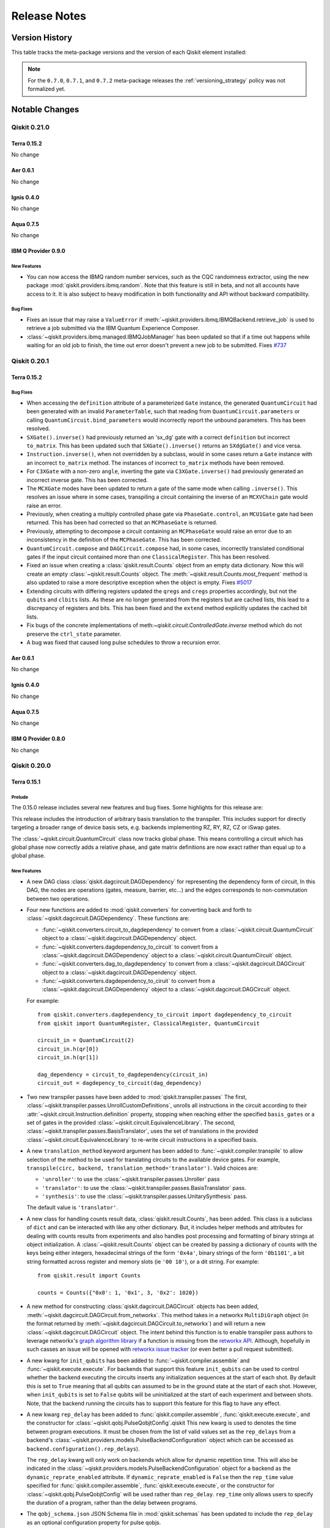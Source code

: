 %%%%%%%%%%%%%
Release Notes
%%%%%%%%%%%%%


###############
Version History
###############

This table tracks the meta-package versions and the version of each Qiskit element installed:

.. version-history:: **Version History**

.. note::

   For the ``0.7.0``, ``0.7.1``, and ``0.7.2`` meta-package releases the
   :ref:`versioning_strategy` policy was not formalized yet.


###############
Notable Changes
###############

*************
Qiskit 0.21.0
*************

Terra 0.15.2
============

No change

Aer 0.6.1
=========

No change

Ignis 0.4.0
===========

No change

Aqua 0.7.5
==========

No change

IBM Q Provider 0.9.0
====================

.. _Release Notes_0.9.0_New Features:

New Features
------------

- You can now access the IBMQ random number services, such as the CQC
  randomness extractor, using the new package
  :mod:`qiskit.providers.ibmq.random`. Note that this feature is still in
  beta, and not all accounts have access to it. It is also subject to heavy
  modification in both functionality and API without backward compatibility.


.. _Release Notes_0.9.0_Bug Fixes:

Bug Fixes
---------

- Fixes an issue that may raise a ``ValueError`` if
  :meth:`~qiskit.providers.ibmq.IBMQBackend.retrieve_job` is used to retrieve
  a job submitted via the IBM Quantum Experience Composer.

- :class:`~qiskit.providers.ibmq.managed.IBMQJobManager` has been updated so
  that if a time out happens while waiting for an old job to finish, the
  time out error doesn't prevent a new job to be submitted. Fixes
  `#737 <https://github.com/Qiskit/qiskit-ibmq-provider/issues/737>`_


*************
Qiskit 0.20.1
*************

Terra 0.15.2
============

.. _Release Notes_0.15.2_Bug Fixes:

Bug Fixes
---------

- When accessing the ``definition`` attribute of a parameterized ``Gate``
  instance, the generated ``QuantumCircuit`` had been generated with an invalid
  ``ParameterTable``, such that reading from ``QuantumCircuit.parameters`` or
  calling ``QuantumCircuit.bind_parameters`` would incorrectly report the
  unbound parameters. This has been resolved.

- ``SXGate().inverse()`` had previously returned an 'sx_dg' gate with a correct
  ``definition`` but incorrect ``to_matrix``. This has been updated such that
  ``SXGate().inverse()`` returns an ``SXdgGate()`` and vice versa.

- ``Instruction.inverse()``, when not overridden by a subclass, would in some
  cases return a ``Gate`` instance with an incorrect ``to_matrix`` method. The
  instances of incorrect ``to_matrix`` methods have been removed.

- For ``C3XGate`` with a non-zero ``angle``, inverting the gate via
  ``C3XGate.inverse()`` had previously generated an incorrect inverse gate.
  This has been corrected.

- The ``MCXGate`` modes have been updated to return a gate of the same mode
  when calling ``.inverse()``. This resolves an issue where in some cases,
  transpiling a circuit containing the inverse of an ``MCXVChain`` gate would
  raise an error.

- Previously, when creating a multiply controlled phase gate via
  ``PhaseGate.control``, an ``MCU1Gate`` gate had been returned. This has been
  had corrected so that an ``MCPhaseGate`` is returned.

- Previously, attempting to decompose a circuit containing an
  ``MCPhaseGate`` would raise an error due to an inconsistency in the
  definition of the ``MCPhaseGate``. This has been corrected.

- ``QuantumCircuit.compose`` and ``DAGCircuit.compose`` had, in some cases,
  incorrectly translated conditional gates if the input circuit contained
  more than one ``ClassicalRegister``. This has been resolved.

- Fixed an issue when creating a :class:`qiskit.result.Counts` object from an
  empty data dictionary. Now this will create an empty
  :class:`~qiskit.result.Counts` object. The
  :meth:`~qiskit.result.Counts.most_frequent` method is also updated to raise
  a more descriptive exception when the object is empty. Fixes
  `#5017 <https://github.com/Qiskit/qiskit-terra/issues/5017>`__

- Extending circuits with differing registers updated the ``qregs`` and
  ``cregs`` properties accordingly, but not the ``qubits`` and ``clbits``
  lists. As these are no longer generated from the registers but are cached
  lists, this lead to a discrepancy of registers and bits. This has been
  fixed and the ``extend`` method explicitly updates the cached bit lists.

- Fix bugs of the concrete implementations of
  meth:`~qiskit.circuit.ControlledGate.inverse` method which do not preserve
  the ``ctrl_state`` parameter.

- A bug was fixed that caused long pulse schedules to throw a recursion error.

Aer 0.6.1
=========

No change

Ignis 0.4.0
===========

No change

Aqua 0.7.5
==========

No change

IBM Q Provider 0.8.0
====================

No change


*************
Qiskit 0.20.0
*************

Terra 0.15.1
============

.. _Release Notes_0.15.0_Prelude:

Prelude
-------


The 0.15.0 release includes several new features and bug fixes. Some
highlights for this release are:

This release includes the introduction of arbitrary
basis translation to the transpiler. This includes support for directly
targeting a broader range of device basis sets, e.g. backends
implementing RZ, RY, RZ, CZ or iSwap gates.

The :class:`~qiskit.circuit.QuantumCircuit` class now tracks global
phase. This means controlling a circuit which has global phase now
correctly adds a relative phase, and gate matrix definitions are now
exact rather than equal up to a global phase.


.. _Release Notes_0.15.0_New Features:

New Features
------------


- A new DAG class :class:`qiskit.dagcircuit.DAGDependency` for representing
  the dependency form of circuit, In this DAG, the nodes are
  operations (gates, measure, barrier, etc...) and the edges corresponds to
  non-commutation between two operations.

- Four new functions are added to :mod:`qiskit.converters` for converting back and
  forth to :class:`~qiskit.dagcircuit.DAGDependency`. These functions are:

  * :func:`~qiskit.converters.circuit_to_dagdependency` to convert
    from a :class:`~qiskit.circuit.QuantumCircuit` object to a
    :class:`~qiskit.dagcircuit.DAGDependency` object.
  * :func:`~qiskit.converters.dagdependency_to_circuit` to convert from a
    :class:`~qiskit.dagcircuit.DAGDependency` object to a
    :class:`~qiskit.circuit.QuantumCircuit` object.
  * :func:`~qiskit.converters.dag_to_dagdependency` to convert from
    a :class:`~qiskit.dagcircuit.DAGCircuit` object to a
    :class:`~qiskit.dagcircuit.DAGDependency` object.
  * :func:`~qiskit.converters.dagdependency_to_ciruit` to convert from
    a :class:`~qiskit.dagcircuit.DAGDependency` object to a
    :class:`~qiskit.dagcircuit.DAGCircuit` object.

  For example::

    from qiskit.converters.dagdependency_to_circuit import dagdependency_to_circuit
    from qiskit import QuantumRegister, ClassicalRegister, QuantumCircuit

    circuit_in = QuantumCircuit(2)
    circuit_in.h(qr[0])
    circuit_in.h(qr[1])

    dag_dependency = circuit_to_dagdependency(circuit_in)
    circuit_out = dagdepency_to_circuit(dag_dependency)

- Two new transpiler passes have been added to :mod:`qiskit.transpiler.passes`
  The first, :class:`~qiskit.transpiler.passes.UnrollCustomDefinitions`,
  unrolls all instructions in the
  circuit according to their :attr:`~qiskit.circuit.Instruction.definition`
  property, stopping when reaching either the specified ``basis_gates``
  or a set of gates in the provided
  :class:`~qiskit.circuit.EquivalenceLibrary`. The second,
  :class:`~qiskit.transpiler.passes.BasisTranslator`, uses the set of
  translations in the provided :class:`~qiskit.circuit.EquivalenceLibrary` to
  re-write circuit instructions in a specified basis.

- A new ``translation_method`` keyword argument has been added to
  :func:`~qiskit.compiler.transpile` to allow selection of the method to be
  used for translating circuits to the available device gates. For example,
  ``transpile(circ, backend, translation_method='translator')``. Valid
  choices are:

  * ``'unroller'``: to use the :class:`~qiskit.transpiler.passes.Unroller`
    pass
  * ``'translator'``: to use the
    :class:`~qiskit.transpiler.passes.BasisTranslator` pass.
  * ``'synthesis'``: to use the
    :class:`~qiskit.transpiler.passes.UnitarySynthesis` pass.

  The  default value is ``'translator'``.

- A new class for handling counts result data, :class:`qiskit.result.Counts`,
  has been added. This class is a subclass of ``dict`` and can be interacted
  with like any other dictionary. But, it includes helper methods and
  attributes for dealing with counts results from experiments and also
  handles post processing and formatting of binary strings at object
  initialization. A :class:`~qiskit.result.Counts`  object can be created by
  passing a dictionary  of counts with the keys being either integers,
  hexadecimal strings of the form ``'0x4a'``,  binary strings of the form
  ``'0b1101'``, a bit string formatted across register and memory slots
  (ie ``'00 10'``), or a dit string. For example::

    from qiskit.result import Counts

    counts = Counts({"0x0': 1, '0x1', 3, '0x2': 1020})

- A new method for constructing :class:`qiskit.dagcircuit.DAGCircuit` objects
  has been added, :meth:`~qiskit.dagcircuit.DAGCircuit.from_networkx`. This
  method takes in a networkx ``MultiDiGraph`` object (in the format returned
  by :meth:`~qiskit.dagcircuit.DAGCircuit.to_networkx`) and will return a
  new :class:`~qiskit.dagcircuit.DAGCircuit` object. The intent behind this
  function is to enable transpiler pass authors to leverage networkx's
  `graph algorithm library
  <https://networkx.github.io/documentation/stable/reference/algorithms/index.html>`__
  if a function is missing from the
  `retworkx API <https://retworkx.readthedocs.io/en/latest/api.html>`_.
  Although, hopefully in such casses an issue will be opened with
  `retworkx issue tracker <https://github.com/Qiskit/retworkx/issues>`__ (or
  even better a pull request submitted).

- A new kwarg for ``init_qubits`` has been added to
  :func:`~qiskit.compiler.assemble` and :func:`~qiskit.execute.execute`.
  For backends that support this feature ``init_qubits`` can be used to
  control whether the backend executing the circuits inserts any
  initialization sequences at the start of each shot. By default this is set
  to ``True`` meaning that all qubits can assumed to be in the ground state
  at the start of each shot. However, when ``init_qubits`` is  set to
  ``False`` qubits will be uninitialized at the start of each
  experiment and between shots. Note, that the backend running the circuits
  has to support this feature for this flag to have any effect.

- A new kwarg ``rep_delay`` has been added to
  :func:`qiskit.compiler.assemble`, :func:`qiskit.execute.execute`, and the
  constructor for :class:`~qiskit.qobj.PulseQobjtConfig`.qiskit
  This new kwarg is used to denotes the time between program executions. It
  must be chosen from the list of valid values set as the
  ``rep_delays`` from a backend's
  :class:`~qiskit.providers.models.PulseBackendConfiguration` object which
  can be accessed as ``backend.configuration().rep_delays``).

  The ``rep_delay`` kwarg will only work on backends which allow for dynamic
  repetition time. This will also be indicated in the
  :class:`~qiskit.providers.models.PulseBackendConfiguration` object for a
  backend as the ``dynamic_reprate_enabled`` attribute. If
  ``dynamic_reprate_enabled`` is ``False`` then the ``rep_time`` value
  specified for :func:`qiskit.compiler.assemble`,
  :func:`qiskit.execute.execute`, or the constructor for
  :class:`~qiskit.qobj.PulseQobjtConfig` will be used rather than
  ``rep_delay``. ``rep_time`` only allows users to specify the duration of a
  program, rather than the delay between programs.

- The ``qobj_schema.json`` JSON Schema file in :mod:`qiskit.schemas` has
  been updated to include the ``rep_delay`` as an optional configuration
  property for pulse qobjs.

- The ``backend_configuration_schema.json`` JSON Schema file in
  mod:`qiskit.schemas` has been updated to include ``rep_delay_range`` and
  ``default_rep_delay`` as optional properties for a pulse backend
  configuration.

- A new attribute, :attr:`~qiskit.circuit.QuantumCircuit.global_phase`,
  which is is used for tracking the global phase has been added to the
  :class:`qiskit.circuit.QuantumCircuit` class. For example::

    import math

    from qiskit import QuantumCircuit

    circ = QuantumCircuit(1, global_phase=math.pi)
    circ.u1(0)

  The global phase may also be changed or queried with
  ``circ.global_phase`` in the above example. In either case the setting is
  in radians. If the circuit is converted to an instruction or gate the
  global phase is represented by two single qubit rotations on the first
  qubit.

  This allows for other methods and functions which consume a
  :class:`~qiskit.circuit.QuantumCircuit` object to take global phase into
  account. For example. with the
  :attr:`~qiskit.circuit.QuantumCircuit.global_phase`
  attribute the :meth:`~qiskit.circuit.Gate.to_matrix` method for a gate
  can now exactly correspond to its decompositions instead of
  just up to a global phase.

  The same attribute has also been added to the
  :class:`~qiskit.dagcircuit.DAGCircuit` class so that global phase
  can be tracked when converting between
  :class:`~qiskit.circuit.QuantumCircuit` and
  :class:`~qiskit.dagcircuit.DAGCircuit`.

- Two new classes, :class:`~qiskit.circuit.AncillaRegister` and
  :class:`~qiskit.circuit.AncillaQubit` have been added to the
  :mod:`qiskit.circuit` module. These are subclasses of
  :class:`~qiskit.circuit.QuantumRegister` and :class:`~qiskit.circuit.Qubit`
  respectively and enable marking qubits being ancillas. This will allow
  these qubits to be re-used in larger circuits and algorithms.

- A new method, :meth:`~qiskit.circuit.QuantumCircuit.control`, has been
  added to the :class:`~qiskit.circuit.QuantumCircuit`. This method will
  return a controlled version of the :class:`~qiskit.circuit.QuantumCircuit`
  object, with both open and closed controls. This functionality had
  previously only been accessible via the :class:`~qiskit.circuit.Gate`
  class.

- A new method :meth:`~qiskit.circuit.QuantumCircuit.repeat` has been added
  to the :class:`~qiskit.circuit.QuantumCircuit` class. It returns a new
  circuit object containing a specified number of repetitions of the original
  circuit. For example:

  .. jupyter-execute::

    from qiskit.circuit import QuantumCircuit

    qc = QuantumCircuit(2)
    qc.h(0)
    qc.cx(0, 1)
    repeated_qc = qc.repeat(3)
    repeated_qc.decompose().draw(output='mpl')

  The parameters are copied by reference, meaning that if you update
  the parameters in one instance of the circuit all repetitions will be
  updated.

- A new method :meth:`~qiskit.circuit.QuantumCircuit.reverse_bits` has been
  added to the :class:`~qiskit.circuit.QuantumCircuit` class. This method
  will reverse the order of bits in a circuit (both quantum and classical
  bits). This can be used to switch a circuit from little-endian to big-endian
  and vice-versa.

- A new method, :meth:`~qiskit.transpiler.Layout.combine_into_edge_map()`,
  was added to the :class:`qiskit.transpiler.Layout` class. This method
  enables converting converting two :class:`~qiskit.transpiler.Layout` objects
  into a qubit map for composing two circuits.

- A new class, :class:`~qiskit.test.mock.utils.ConfigurableFakeBackend`, has
  been added to the :mod:`qiskit.test.mock.utils` module. This new class
  enables the creation of configurable mock backends for use in testing.
  For example::

      from qiskit.test.mock.utils import ConfigurableFakeBackend

      backend = ConfigurableFakeBackend("Tashkent",
                                        n_qubits=100,
                                        version="0.0.1",
                                        basis_gates=['u1'],
                                        qubit_t1=99.,
                                        qubit_t2=146.,
                                        qubit_frequency=5.,
                                        qubit_readout_error=0.01,
                                        single_qubit_gates=['u1'])

  will create a backend object with 100 qubits and all the other parameters
  specified in the constructor.

- A new method :meth:`~qiskit.circuit.EquivalenceLibrary.draw` has been
  added to the :class:`qiskit.circuit.EquivalenceLibrary` class. This
  method can be used for drawing the contents of an equivalence library,
  which can be useful for debugging. For example:

  .. jupyter-execute::

    from numpy import pi

    from qiskit.circuit import EquivalenceLibrary
    from qiskit.circuit import QuantumCircuit
    from qiskit.circuit import QuantumRegister
    from qiskit.circuit import Parameter
    from qiskit.circuit.library import HGate
    from qiskit.circuit.library import U2Gate
    from qiskit.circuit.library import U3Gate

    my_equiv_library = EquivalenceLibrary()

    q = QuantumRegister(1, 'q')
    def_h = QuantumCircuit(q)
    def_h.append(U2Gate(0, pi), [q[0]], [])
    my_equiv_library.add_equivalence(HGate(), def_h)

    theta = Parameter('theta')
    phi = Parameter('phi')
    lam = Parameter('lam')
    def_u2 = QuantumCircuit(q)
    def_u2.append(U3Gate(pi / 2, phi, lam), [q[0]], [])
    my_equiv_library.add_equivalence(U2Gate(phi, lam), def_u2)

    my_equiv_library.draw()

- A new Phase instruction, :class:`~qiskit.pulse.SetPhase`, has been added
  to :mod:`qiskit.pulse`. This instruction sets the phase of the
  subsequent pulses to the specified phase (in radians. For example::

    import numpy as np

    from qiskit.pulse import DriveChannel
    from qiskit.pulse import Schedule
    from qiskit.pulse import SetPhase

    sched = Schedule()
    sched += SetPhase(np.pi, DriveChannel(0))

  In this example, the phase of the pulses applied to ``DriveChannel(0)``
  after the :class:`~qiskit.pulse.SetPhase` instruction will be set to
  :math:`\pi` radians.

- A new pulse instruction :class:`~qiskit.pulse.ShiftFrequency` has been
  added to :mod:`qiskit.pulse.instructions`. This instruction enables
  shifting the frequency of a channel from its set frequency. For example::

    from qiskit.pulse import DriveChannel
    from qiskit.pulse import Schedule
    from qiskit.pulse import ShiftFrequency

    sched = Schedule()
    sched += ShiftFrequency(-340e6, DriveChannel(0))

  In this example all the pulses applied to ``DriveChannel(0)`` after the
  :class:`~qiskit.pulse.ShiftFrequency` command will have the envelope a
  frequency decremented by 340MHz.

- A new method :meth:`~qiskit.circuit.ParameterExpression.conjugate` has
  been added to the :class:`~qiskit.circuit.ParameterExpression` class.
  This enables calling ``numpy.conj()`` without raising an error. Since a
  :class:`~qiskit.circuit.ParameterExpression` object is real, it will
  return itself. This behaviour is analogous to Python floats/ints.

- A new class :class:`~qiskit.circuit.library.PhaseEstimation` has been
  added to :mod:`qiskit.circuit.library`. This circuit library class is
  the circuit used in the original formulation of the phase estimation
  algorithm in
  `arXiv:quant-ph/9511026 <https://arxiv.org/pdf/quant-ph/9511026.pdf>`__.
  Phase estimation is the task to to estimate the phase :math:`\phi` of an
  eigenvalue :math:`e^{2\pi i\phi}` of a unitary operator :math:`U`, provided
  with the corresponding eigenstate :math:`|psi\rangle`. That is

  .. math::

      U|\psi\rangle = e^{2\pi i\phi} |\psi\rangle

  This estimation (and thereby this circuit) is a central routine to several
  well-known algorithms, such as Shor's algorithm or Quantum Amplitude
  Estimation.

- The :mod:`qiskit.visualization` function
  :func:`~qiskit.visualization.plot_state_qsphere` has a new kwarg
  ``show_state_labels`` which is used to control whether each blob in the
  qsphere visualization is labeled. By default this kwarg is set to ``True``
  and shows the basis states next to each blob by default. This feature can be
  disabled, reverting to the previous behavior, by setting the
  ``show_state_labels`` kwarg to ``False``.

- The :mod:`qiskit.visualization` function
  :func:`~qiskit.visualization.plot_state_qsphere` has a new kwarg
  ``show_state_phases`` which is set to ``False`` by default. When set to
  ``True`` it displays the phase of each basis state.

- The :mod:`qiskit.visualization` function
  :func:`~qiskit.visualization.plot_state_qsphere` has a new kwarg
  ``use_degrees`` which is set to ``False`` by default. When set to ``True``
  it displays the phase of each basis state in degrees, along with the phase
  circle at the bottom right.

- A new class, :class:`~qiskit.circuit.library.QuadraticForm` to the
  :mod:`qiskit.circuit.library` module for implementing a a quadratic form on
  binary variables. The circuit library element implements the operation

  .. math::

    |x\rangle |0\rangle \mapsto |x\rangle |Q(x) \mod 2^m\rangle

  for the quadratic form :math:`Q` and :math:`m` output qubits.
  The result is in the :math:`m` output qubits is encoded in two's
  complement. If :math:`m` is not specified, the circuit will choose
  the minimal number of qubits required to represent the result
  without applying a modulo operation.
  The quadratic form is specified using a matrix for the quadratic
  terms, a vector for the linear terms and a constant offset.
  If all terms are integers, the circuit implements the quadratic form
  exactly, otherwise it is only an approximation.

  For example::

    import numpy as np

    from qiskit.circuit.library import QuadraticForm

    A = np.array([[1, 2], [-1, 0]])
    b = np.array([3, -3])
    c = -2
    m = 4
    quad_form_circuit = QuadraticForm(m, A, b, c)

- Add :meth:`qiskit.quantum_info.Statevector.expectation_value` and
  :meth:`qiskit.quantum_info.DensityMatrix.expectation_value` methods for
  computing the expectation value of an :class:`qiskit.quantum_info.Operator`.

- For the ``seed`` kwarg in the constructor for
  :class:`qiskit.circuit.library.QuantumVolume` `numpy random Generator
  objects <https://numpy.org/doc/stable/reference/random/generator.html>`__
  can now be used. Previously, only integers were a valid input. This is
  useful when integrating :class:`~qiskit.circuit.library.QuantumVolume` as
  part of a larger function with its own random number generation, e.g.
  generating a sequence of
  :class:`~qiskit.circuit.library.QuantumVolume` circuits.

- The :class:`~qiskit.circuit.QuantumCircuit` method
  :meth:`~qiskit.circuit.QuantumCircuit.compose` has a new kwarg ``front``
  which can be used for prepending the other circuit before the origin
  circuit instead of appending. For example:

  .. jupyter-execute::

    from qiskit.circuit import QuantumCircuit

    circ1 = QuantumCircuit(2)
    circ2 = QuantumCircuit(2)

    circ2.h(0)
    circ1.cx(0, 1)

    circ1.compose(circ2, front=True).draw(output='mpl')

- Two new passes, :class:`~qiskit.transpiler.passes.SabreLayout` and
  :class:`~qiskit.transpiler.passes.SabreSwap` for layout and routing have
  been added to :mod:`qiskit.transpiler.passes`. These new passes are based
  on the algorithm presented in Li et al., "Tackling the Qubit Mapping
  Problem for NISQ-Era Quantum Devices", ASPLOS 2019. They can also be
  selected when using the :func:`~qiskit.compiler.transpile` function by
  setting the ``layout_method`` kwarg to ``'sabre'`` and/or the
  ``routing_method`` to ``'sabre'`` to use
  :class:`~qiskit.transpiler.passes.SabreLayout` and
  :class:`~qiskit.transpiler.passes.SabreSwap` respectively.

- Added the method :meth:`~qiskit.pulse.Schedule.replace` to the
  :class:`qiskit.pulse.Schedule` class which allows a
  pulse instruction to be replaced with another. For example::

  .. code-block:: python

    from qiskit import pulse

    d0 = pulse.DriveChannel(0)

    sched = pulse.Schedule()

    old = pulse.Play(pulse.Constant(100, 1.0), d0)
    new = pulse.Play(pulse.Constant(100, 0.1), d0)

    sched += old

    sched = sched.replace(old, new)

    assert sched == pulse.Schedule(new)

- Added new gate classes to :mod:`qiskit.circuit.library` for the
  :math:`\sqrt{X}`, its adjoint :math:`\sqrt{X}^\dagger`, and
  controlled :math:`\sqrt{X}` gates as
  :class:`~qiskit.circuit.library.SXGate`,
  :class:`~qiskit.circuit.library.SXdgGate`, and
  :class:`~qiskit.circuit.library.CSXGate`. They can also be added to
  a :class:`~qiskit.circuit.QuantumCircuit` object using the
  :meth:`~qiskit.circuit.QuantumCircuit.sx`,
  :meth:`~qiskit.circuit.QuantumCircuit.sxdg`, and
  :meth:`~qiskit.circuit.QuantumCircuit.csx` respectively.

- Add support for :class:`~qiskit.circuit.Reset` instructions to
  :meth:`qiskit.quantum_info.Statevector.from_instruction`. Note that this
  involves RNG sampling in choosing the projection to the zero state in the
  case where the qubit is in a superposition state. The seed for sampling
  can be set using the :meth:`~qiskit.quantum_info.Statevector.seed` method.

- The methods :meth:`qiskit.circuit.ParameterExpression.subs` and
  :meth:`qiskit.circuit.QuantumCircuit.assign_parameters` now
  accept :class:`~qiskit.circuit.ParameterExpression` as the target value
  to be substituted.

  For example,

  .. code-block::

      from qiskit.circuit import QuantumCircuit, Parameter

      p = Parameter('p')
      source = QuantumCircuit(1)
      source.rz(p, 0)

      x = Parameter('x')
      source.assign_parameters({p: x*x})

  .. parsed-literal::

           ┌──────────┐
      q_0: ┤ Rz(x**2) ├
           └──────────┘

- The :meth:`~qiskit.circuit.QuantumCircuit` method
  :meth:`~qiskit.circuit.QuantumCircuit.to_gate` has a new kwarg
  ``label`` which can be used to set a label for for the output
  :class:`~qiskit.circuit.Gate` object. For example:

  .. jupyter-execute::

    from qiskit.circuit import QuantumCircuit

    circuit_gate = QuantumCircuit(2)
    circuit_gate.h(0)
    circuit_gate.cx(0, 1)
    custom_gate = circuit_gate.to_gate(label='My Special Bell')
    new_circ = QuantumCircuit(2)
    new_circ.append(custom_gate, [0, 1], [])
    new_circ.draw(output='mpl')

- Added the :class:`~qiskit.circuit.library.UGate`,
  :class:`~qiskit.circuit.library.CUGate`,
  :class:`~qiskit.circuit.library.PhaseGate`, and
  :class:`~qiskit.circuit.library.CPhaseGate` with the corresponding
  :class:`~qiskit.circuit.QuantumCircuit` methods
  :meth:`~qiskit.circuit.QuantumCircuit.u`,
  :meth:`~qiskit.circuit.QuantumCircuit.cu`,
  :meth:`~qiskit.circuit.QuantumCircuit.p`, and
  :meth:`~qiskit.circuit.QuantumCircuit.cp`.
  The :class:`~qiskit.circuit.library.UGate` gate is the generic single qubit
  rotation gate with 3 Euler angles and the
  :class:`~qiskit.circuit.library.CUGate` gate its controlled version.
  :class:`~qiskit.circuit.library.CUGate` has 4 parameters to account for a
  possible global phase of the U gate. The
  :class:`~qiskit.circuit.library.PhaseGate` and
  :class:`~qiskit.circuit.library.CPhaseGate` gates are the general Phase
  gate at an arbitrary angle and it's controlled version.

- A new kwarg, ``cregbundle`` has been added to the
  :func:`qiskit.visualization.circuit_drawer` function and the
  :class:`~qiskit.circuit.QuantumCircuit` method
  :meth:`~qiskit.circuit.QuantumCircuit.draw`. When set to ``True`` the
  cregs will be bundled into a single line in circuit visualizations for the
  ``text`` and ``mpl`` drawers. The default value is ``True``.
  Addresses issue `#4290 <https://github.com/Qiskit/qiskit-terra/issues/4290>`_.

  For example:

  .. jupyter-execute::

      from qiskit import QuantumCircuit
      circuit = QuantumCircuit(2)
      circuit.measure_all()
      circuit.draw(output='mpl', cregbundle=True)

- A new kwarg, ``initial_state`` has been added to the
  :func:`qiskit.visualization.circuit_drawer` function and the
  :class:`~qiskit.circuit.QuantumCircuit` method
  :meth:`~qiskit.circuit.QuantumCircuit.draw`. When set to ``True`` the
  initial state will now be included in circuit visualizations for all drawers.
  Addresses issue `#4293 <https://github.com/Qiskit/qiskit-terra/issues/4293>`_.

  For example:

  .. jupyter-execute::

      from qiskit import QuantumCircuit
      circuit = QuantumCircuit(2)
      circuit.measure_all()
      circuit.draw(output='mpl', initial_state=True)

- Labels will now be displayed when using the 'mpl' drawer. There are 2
  types of labels - gate labels and control labels. Gate labels will
  replace the gate name in the display. Control labels will display
  above or below the controls for a gate.
  Fixes issues #3766, #4580
  Addresses issues `#3766 <https://github.com/Qiskit/qiskit-terra/issues/3766>`_
  and `#4580 <https://github.com/Qiskit/qiskit-terra/issues/4580>`_.

  For example:

  .. jupyter-execute::

      from qiskit import QuantumCircuit
      from qiskit.circuit.library.standard_gates import YGate
      circuit = QuantumCircuit(2)
      circuit.append(YGate(label='A Y Gate').control(label='Y Control'), [0, 1])
      circuit.draw(output='mpl')


.. _Release Notes_0.15.0_Upgrade Notes:

Upgrade Notes
-------------

- Implementations of the multi-controlled X Gate (
  :class:`~qiskit.circuit.library.MCXGrayCode`,
  :class:`~qiskit.circuit.library.MCXRecursive`, and
  :class:`~qiskit.circuit.library.MCXVChain`) have had their ``name``
  properties changed to more accurately describe their
  implementation: ``mcx_gray``, ``mcx_recursive``, and
  ``mcx_vchain`` respectively. Previously, these gates shared the
  name ``mcx`` with :class:`~qiskit.circuit.library.MCXGate`, which caused
  these gates to be incorrectly transpiled and simulated.

- By default the preset passmanagers in
  :mod:`qiskit.transpiler.preset_passmanagers` are using
  :class:`~qiskit.transpiler.passes.UnrollCustomDefinitions` and
  :class:`~qiskit.transpiler.passes.BasisTranslator` to handle basis changing
  instead of the previous default :class:`~qiskit.transpiler.passes.Unroller`.
  This was done because the new passes are more flexible and allow targeting
  any basis set, however the output may differ. To use the previous default
  you can set the ``translation_method`` kwarg on
  :func:`~qiskit.compiler.transpile` to ``'unroller'``.

- The :func:`qiskit.converters.circuit_to_gate` and
  :func`qiskit.converters.circuit_to_instruction` converter functions
  had previously automatically included the generated gate or instruction
  in the active ``SessionEquivalenceLibrary``. These converters now accept
  an optional ``equivalence_library`` keyword argument to specify if and
  where the converted instances should be registered. The default behavior
  has changed to not register the converted instance.

- The default value of the ``cregbundle`` kwarg for the
  :meth:`qiskit.circuit.QuantumCircuit.draw` method and
  :func:`qiskit.visualization.circuit_drawer` function has been changed
  to ``True``. This means that by default the classical bits in the
  circuit diagram will now be bundled by default, for example:

  .. jupyter-execute::

    from qiskit.circuit import QuantumCircuit

    circ = QuantumCircuit(4)
    circ.x(0)
    circ.h(1)
    circ.measure_all()
    circ.draw(output='mpl')

  If you want to have your circuit drawing retain the previous behavior
  and show each classical bit in the diagram you can set the ``cregbundle``
  kwarg to ``False``. For example:

  .. jupyter-execute::

    from qiskit.circuit import QuantumCircuit

    circ = QuantumCircuit(4)
    circ.x(0)
    circ.h(1)
    circ.measure_all()
    circ.draw(output='mpl', cregbundle=False)

- :class:`~qiskit.pulse.Schedule` plotting with
  :py:meth:`qiskit.pulse.Schedule.draw` and
  :func:`qiskit.visualization.pulse_drawer` will no
  longer display the event table by default. This can be reenabled by setting
  the ``table`` kwarg to ``True``.

- The pass :class:`~qiskit.transpiler.passes.RemoveResetInZeroState` was
  previously included in the preset pass manager
  :func:`~qiskit.transpiler.preset_passmanagers.level_0_pass_manager` which
  was used with the ``optimization_level=0`` for
  :func:`~qiskit.compiler.transpile` and :func:`~qiskit.execute.execute`
  functions. However,
  :class:`~qiskit.transpiler.passes.RemoveResetInZeroState` is an
  optimization pass and should not have been included in optimization level
  0 and was removed. If you need to run :func:`~qiskit.compiler.transpile`
  with :class:`~qiskit.transpiler.passes.RemoveResetInZeroState` either use
  a custom pass manager or ``optimization_level`` 1, 2, or 3.

- The deprecated kwarg ``line_length`` for the
  :func:`qiskit.visualization.circuit_drawer` function and
  :meth:`qiskit.circuit.QuantumCircuit.draw` method has been removed. It
  had been deprecated since the 0.10.0 release. Instead you can use the
  ``fold`` kwarg to adjust the width of the circuit diagram.

- The ``'mpl'`` output mode for the
  :meth:`qiskit.circuit.QuantumCircuit.draw` method and
  :func:`~qiskit.visualization.circuit_drawer` now requires the
  `pylatexenc <https://pylatexenc.readthedocs.io/en/latest/latexencode/>`__
  library to be installed. This was already an optional dependency for
  visualization, but was only required for the ``'latex'`` output mode
  before. It is now also required for the matplotlib drawer because it is
  needed to handle correctly sizing gates with matplotlib's
  `mathtext <https://matplotlib.org/3.2.2/tutorials/text/mathtext.html>`__
  labels for gates.

- The deprecated ``get_tokens`` methods for the :class:`qiskit.qasm.Qasm`
  and :class:`qiskit.qasm.QasmParser` has been removed. These methods have
  been deprecated since the 0.9.0 release. The
  :meth:`qiskit.qasm.Qasm.generate_tokens` and
  :meth:`qiskit.qasm.QasmParser.generate_tokens` methods should be used
  instead.

- The deprecated kwarg ``channels_to_plot`` for
  :meth:`qiskit.pulse.Schedule.draw`,
  :meth:`qiskit.pulse.Instruction.draw`,
  ``qiskit.visualization.pulse.matplotlib.ScheduleDrawer.draw`` and
  :func:`~qiskit.visualization.pulse_drawer` has been removed. The kwarg
  has been deprecated since the 0.11.0 release and was replaced by
  the ``channels`` kwarg, which functions identically and should be used
  instead.

- The deprecated ``circuit_instruction_map`` attribute of the
  :class:`qiskit.providers.models.PulseDefaults` class has been removed.
  This attribute has been deprecated since the 0.12.0 release and was
  replaced by the ``instruction_schedule_map`` attribute which can be used
  instead.

- The ``union`` method of :py:class:`~qiskit.pulse.Schedule` and
  :py:class:`~qiskit.pulse.Instruction` have been deprecated since
  the 0.12.0 release and have now been removed. Use
  :meth:`qiskit.pulse.Schedule.insert` and
  :meth:`qiskit.pulse.Instruction.meth` methods instead with the
  kwarg``time=0``.

- The deprecated ``scaling`` argument to the ``draw`` method of
  :py:class:`~qiskit.pulse.Schedule` and :py:class:`~qiskit.pulse.Instruction`
  has been replaced with ``scale`` since the 0.12.0 release and now has been
  removed. Use the ``scale`` kwarg instead.

- The deprecated ``period`` argument to :py:mod:`qiskit.pulse.library` functions
  have been replaced by ``freq`` since the 0.13.0 release and now removed. Use the
  ``freq`` kwarg instead of ``period``.

- The ``qiskit.pulse.commands`` module containing ``Commands`` classes
  was deprecated in the 0.13.0 release and has now been removed. You will
  have to upgrade your Pulse code if you were still using commands. For
  example:

  .. list-table::
    :header-rows: 2

    * - Old
      - New
    * - ``Command(args)(channel)``
      - ``Instruction(args, channel)``
    * - .. code-block:: python

          Acquire(duration)(AcquireChannel(0))
      - .. code-block:: python

          Acquire(duration, AcquireChannel(0))
    * - .. code-block:: python

          Delay(duration)(channel)
      - .. code-block:: python

          Delay(duration, channel)
    * - .. code-block:: python

          FrameChange(angle)(DriveChannel(0))
      - .. code-block:: python

          # FrameChange was also renamed
          ShiftPhase(angle, DriveChannel(0))
    * - .. code-block:: python

          Gaussian(...)(DriveChannel(0))
      - .. code-block:: python

          # Pulses need to be `Play`d
          Play(Gaussian(...), DriveChannel(0))

- All classes and function in the ``qiskit.tool.qi`` module were deprecated
  in the 0.12.0 release and have now been removed. Instead use the
  :mod:`qiskit.quantum_info` module and the new methods and classes that
  it has for working with quantum states and operators.

- The ``qiskit.quantum_info.basis_state`` and
  ``qiskit.quantum_info.projector`` functions are deprecated as of
  Qiskit Terra 0.12.0 as are now removed. Use the
  :class:`qiskit.quantum_info.QuantumState` and its derivatives
  :class:`qiskit.quantum_info.Statevector` and
  :class:`qiskit.quantum_info.DensityMatrix` to work with states.

- The interactive plotting functions from :mod:`qiskit.visualization`,
  ``iplot_bloch_multivector``, ``iplot_state_city``, ``iplot_state_qsphere``,
  ``iplot_state_hinton``, ``iplot_histogram``, ``iplot_state_paulivec`` now
  are just deprecated aliases for the matplotlib based equivalents and are
  no longer interactive. The hosted static JS code that these functions
  relied on has been removed and they no longer could work. A normal
  deprecation wasn't possible because the site they depended on no longer
  exists.

- The validation components using marshmallow from :mod:`qiskit.validation`
  have been removed from terra. Since they are no longer used to build
  any objects in terra.

- The marshmallow schema classes in :mod:`qiskit.result` have been removed
  since they are no longer used by the :class:`qiskit.result.Result` class.

- The output of the :meth:`~qiskit.result.Result.to_dict` method for the
  :class:`qiskit.result.Result` class is no longer in a format for direct
  JSON serialization. Depending on the content contained in instances of
  these classes there may be types that the default JSON encoder doesn't
  know how to handle, for example complex numbers or numpy arrays. If you're
  JSON serializing the output of the ``to_dict()`` method directly you should
  ensure that your JSON encoder can handle these types.

- The option to acquire multiple qubits at once was deprecated in the 0.12.0
  release and is now removed. Specifically, the init args ``mem_slots`` and
  ``reg_slots`` have been removed from
  :class:`qiskit.pulse.instructions.Acquire`, and ``channel``, ``mem_slot``
  and ``reg_slot`` will raise an error if a list is provided as input.

- Support for the use of the ``USE_RETWORKX`` environment variable which was
  introduced in the 0.13.0 release to provide an optional fallback to the
  legacy `networkx <https://networkx.github.io/>`__ based
  :class:`qiskit.dagcircuit.DAGCircuit` implementation
  has been removed. This flag was only intended as provide a relief valve
  for any users that encountered a problem with the new implementation for
  one release during the transition to retworkx.

- The module within :mod:`qiskit.pulse` responsible for schedule->schedule transformations
  has been renamed from ``reschedule.py`` to ``transforms.py``. The previous import
  path has been deprecated. To upgrade your code::

      from qiskit.pulse.rescheduler import <X>

  should be replaced by::

      from qiskit.pulse.transforms import <X>

- In previous releases a :class:`~qiskit.transpiler.PassManager`
  did not allow ``TransformationPass`` classes to modify the
  :class:`~qiskit.transpiler.PropertySet`.  This restriction has been lifted
  so a ``TransformationPass`` class now has read and write access to both
  the :class:`~qiskit.transpiler.PropertySet` and
  :class:`~qiskit.transpiler.DAGCircuit` during
  :meth:`~qiskit.transpiler.PassManager.run`. This change was made to
  more efficiently facilitate ``TransformationPass`` classes that have an
  internal state which may be necessary for later passes in the
  :class:`~qiskit.transpiler.PassManager`. Without this change a second
  redundant ``AnalysisPass`` would have been necessary to recreate the
  internal state, which could add significant overhead.

.. _Release Notes_0.15.0_Deprecation Notes:

Deprecation Notes
-----------------

- The name of the first positional parameter for the
  :mod:`qiskit.visualization` functions
  :func:`~qiskit.visualization.plot_state_hinton`,
  :func:`~qiskit.visualization.plot_bloch_multivector`,
  :func:`~qiskit.visualization.plot_state_city`,
  :func:`~qiskit.visualization.plot_state_paulivec`, and
  :func:`~qiskit.visualization.plot_state_qsphere` has been renamed from
  ``rho`` to ``state``. Passing in the value by name to ``rho`` is deprecated
  and will be removed in a future release. Instead you should either pass
  the argument positionally or use the new parameter name ``state``.

- The ``qiskit.pulse.pulse_lib`` module has been deprecated and will be
  removed in a future release. It has been renamed to
  :py:mod:`qiskit.pulse.library` which should be used instead.

- The :class:`qiskit.circuit.QuantumCircuit` method
  :meth:`~qiskit.circuit.QuantumCircuit.mirror` has been deprecated and will
  be removed in a future release. The method
  :meth:`qiskit.circuit.QuantumCircuit.reverse_ops` should be used instead,
  since mirroring could be confused with swapping the output qubits of the
  circuit. The :meth:`~qiskit.circuit.QuantumCircuit.reverse_ops` method
  only reverses the order of gates that are applied instead of mirroring.

- The :meth:`~qiskit.dagcircuit.DAGCircuit.qubits` and
  :meth:`~qiskit.dagcircuit.DAGCircuit.clbits` methods of
  :class:`qiskit.dagcircuit.DAGCircuit` have been deprecated and will be
  removed in a future release. They have been replaced with properties of
  the same name, :attr:`qiskit.dagcircuit.DAGCircuit.qubits` and
  :attr:`qiskit.dagcircuit.DAGCircuit.clbits`, and are cached so
  accessing them is much faster.

- The ``get_sample_pulse`` method for
  ``qiskit.pulse.library.ParametricPulse`` derived classes (for example
  :class:`~qiskit.pulse.library.GaussianSquare`) has been deprecated and
  will be removed in a future release. It has been replaced by the
  ``get_waveform`` method (for example
  :meth:`~qiskit.pulse.library.GaussianSquare.get_waveform`) which should
  behave identically.

- The use of the optional ``condition`` argument on
  :class:`qiskit.dagcircuit.DAGNode`,
  :meth:`qiskit.dagcircuit.DAGCircuit.apply_operation_back`, and
  :meth:`qiskit.dagcircuit.DAGCircuit.apply_operation_front` has been
  deprecated and will be removed in a future release. Instead the
  ``control`` set in :class:`qiskit.circuit.Instruction` instances being
  added to a :class:`~qiskit.dagcircuit.DAGCircuit` should be used.

- The ``set_atol`` and ``set_rtol`` class methods of the
  :class:`qiskit.quantum_info.BaseOperator` and
  :class:`qiskit.quantum_info.QuantumState` classes (and
  their subclasses such as :class:`~qiskit.quantum_info.Operator`
  and :class:`qiskit.quantum_info.DensityMatrix`) are deprecated and will
  be removed in a future release. Instead the value for the attributes
  ``.atol`` and ``.rtol`` should be set on the class instead. For example::

    from qiskit.quantum_info import ScalarOp

    ScalarOp.atol = 3e-5
    op = ScalarOp(2)

- The interactive plotting functions from :mod:`qiskit.visualization`,
  ``iplot_bloch_multivector``, ``iplot_state_city``, ``iplot_state_qsphere``,
  ``iplot_state_hinton``, ``iplot_histogram``, ``iplot_state_paulivec`` have
  been deprecated and will be removed in a future release. The matplotlib
  based equivalent functions from :mod:`qiskit.visualization`,
  :func:`~qiskit.visualization.plot_bloch_multivector`,
  :func:`~qiskit.visualization.plot_state_city`,
  :func:`~qiskit.visualization.plot_state_qsphere`,
  :func:`~qiskit.visualization.plot_state_hinton`,
  :func:`~qiskit.visualization.plot_state_histogram`, and
  :func:`~qiskit.visualization.plot_state_paulivec` should be used instead.

- The properties ``acquires``, ``mem_slots``, and ``reg_slots`` of the
  :class:`qiskit.pulse.instructions.Acquire` pulse instruction have been
  deprecated and will be removed in a future release. They are just
  duplicates of :attr:`~qiskit.pulse.instructions.Acquire.channel`,
  :attr:`~qiskit.pulse.instructions.Acquire.mem_slot`,
  and :attr:`~qiskit.pulse.instructions.Acquire.reg_slot` respectively
  now that previously deprecated support for using multiple qubits in a
  single :class:`~qiskit.pulse.instructions.Acquire` instruction has been
  removed.

- The ``SamplePulse`` class from :mod:`qiskit.pulse` has been renamed to
  :py:class:`~qiskit.pulse.library.Waveform`. ``SamplePulse`` is deprecated
  and will be removed in a future release.

- The style dictionary key ``cregbundle`` has been deprecated and will be
  removed in a future release. This has been replaced by the
  kwarg ``cregbundle`` added to the
  :func:`qiskit.visualization.circuit_drawer` function and the
  :class:`~qiskit.circuit.QuantumCircuit` method
  :meth:`~qiskit.circuit.QuantumCircuit.draw`.


.. _Release Notes_0.15.0_Bug Fixes:

Bug Fixes
---------

- The :class:`qiskit.circuit.QuantumCircuit` method
  :attr:`~qiskit.circuit.QuantumCircuit.num_nonlocal_gates` previously
  included multi-qubit :class:`qiskit.circuit.Instruction` objects
  (for example, :class:`~qiskit.circuit.library.Barrier`) in its count of
  non-local gates. This has been corrected so that only non-local
  :class:`~qiskit.circuit.Gate` objects are counted.
  Fixes `#4500 <https://github.com/Qiskit/qiskit-terra/issues/4500>`__

- :class:`~qiskit.circuit.ControlledGate` instances with a set
  ``ctrl_state`` were in some cases not being evaluated as equal, even if the
  compared gates were equivalent. This has been resolved so that
  Fixes `#4573 <https://github.com/Qiskit/qiskit-terra/issues/4573>`__

- When accessing a bit from a
  :class:`qiskit.circuit.QuantumRegister` or
  :class:`qiskit.circuit.ClassicalRegister` by index when using numpy
  `integer types` <https://numpy.org/doc/stable/user/basics.types.html>`__
  would previously raise a ``CircuitError`` exception. This has been
  resolved so numpy types can be used in addition to Python's built-in
  ``int`` type.
  Fixes `#3929 <https://github.com/Qiskit/qiskit-terra/issues/3929>`__.

- A bug was fixed where only the first :class:`qiskit.pulse.configuration.Kernel`
  or :class:`qiskit.pulse.configuration.Discriminator` for an
  :class:`qiskit.pulse.Acquire` was used when there were multiple Acquires
  at the same time in a :class:`qiskit.pulse.Schedule`.

- The SI unit use for constructing :py:class:`qiskit.pulse.SetFrequency`
  objects is in Hz, but when a :class:`~qiskit.qobj.PulseQobjInstruction`
  object is created from a :py:class:`~qiskit.pulse.SetFrequency` instance
  it needs to be converted to GHz. This conversion was missing from previous
  releases and has been fixed.

- Previously it was possible to set the number of control qubits to zero in
  which case the the original, potentially non-controlled, operation would be
  returned. This could cause an ``AttributeError`` to be raised if the caller
  attempted to access an attribute which only
  :class:`~qiskit.circuit.ControlledGate` object have. This has been fixed
  by adding a getter and setter for
  :attr:`~qiskit.circuit.ControlledGate.num_ctrl_qubits` to validate
  that a valid value is being used.
  Fixes `#4576 <https://github.com/Qiskit/qiskit-terra/issues/4576>`__

- Open controls were implemented by modifying a :class:`~qiskit.circuit.Gate`
  objects :attr:`~qiskit.circuit.Gate.definition`. However, when the gate
  already exists in the basis set, this definition was not used, which
  resulted in incorrect circuits being sent to a backend after transpilation.
  This has been fixed by modifying the :class:`~qiskit.transpiler.Unroller`
  pass to use the definition if it encounters a controlled gate with open
  controls.
  Fixes `#4437 <https://github.com/Qiskit/qiskit-terra/issues/4437>`__

- The ``insert_barriers`` keyword argument in the
  :class:`~qiskit.circuit.library.ZZFeatureMap` class didn't actually insert
  barriers in between the Hadamard layers and evolution layers. This has been
  fixed so that barriers are now properly inserted.

- Fixed issue where some gates with three or more qubits would fail to compile
  in certain instances. Refer to
  `#4577 <https://github.com/Qiskit/qiskit-terra/issues/4577` for more detail.

- The matplotlib (``'mpl'``) output backend for the
  :class:`qiskit.circuit.QuantumCircuit` method
  :meth:`~qiskit.circuit.QuantumCircuit.draw` and the
  :func:`qiskit.visualization.circuit_drawer` function was not properly
  scaling when the kwarg ``scale`` was set. Fonts and line widths
  did not scale with the rest of the image. This has been fixed and all
  elements of the circuit diagram now scale properly. For example:

  .. jupyter-execute::

      from qiskit import QuantumCircuit
      circuit = QuantumCircuit(2)
      circuit.h(0)
      circuit.cx(0, 1)
      circuit.draw(output='mpl', scale=0.5)

  Fixes `#4179 <https://github.com/Qiskit/qiskit-terra/issues/4179>`_.

- Fixes issue where initializing or evolving
  :class:`qiskit.quantum_info.Statevector` and
  :class:`qiskit.quantum_info.DensityMatrix` classes by circuits by
  circuit containing :class:`~qiskit.circuit.Barrier` instructions would
  raise an exception. Fixes
  `#4461 <https://github.com/Qiskit/qiskit-terra/issues/4461>`__

- Previously when a :class:`~qiskit.circuit.QuantumCircuit` contained a
  :class:`~qiskit.circuit.Gate` with a classical condition the transpiler
  would sometimes fail when using ``optimization_level=3`` on
  :func:`~qiskit.compiler.transpile` or
  :func:`~qiskit.execute.execute` raising an ``UnboundLocalError``. This has
  been fixed by updating the
  :class:`~qiskit.transpiler.passes.ConsolidateBlocks` pass to account for
  the classical condition.
  Fixes `#4672 <https://github.com/Qiskit/qiskit-terra/issues/4672>`_.

- In some situations long gate and register names would overflow, or leave
  excessive empty space around them when using the ``'mpl'`` output backend
  for the :meth:`qiskit.circuit.QuantumCircuit.draw` method and
  :func:`qiskit.visualization.circuit_drawer` function. This has been fixed
  by using correct text widths for a proportional font. Fixes
  `#4611 <https://github.com/Qiskit/qiskit-terra/issues/4611>`__,
  `#4605 <https://github.com/Qiskit/qiskit-terra/issues/4605>`__,
  `#4545 <https://github.com/Qiskit/qiskit-terra/issues/4545>`__,
  `#4497 <https://github.com/Qiskit/qiskit-terra/issues/4497>`__,
  `#4449 <https://github.com/Qiskit/qiskit-terra/issues/4449>`__, and
  `#3641 <https://github.com/Qiskit/qiskit-terra/issues/3641>`__.

- When using the ``style` kwarg on the
  :meth:`qiskit.circuit.QuantumCircuit.draw` or
  :func:`qiskit.visualization.circuit_drawer` with the ``'mpl'`` output
  backend the dictionary key ``'showindex'`` set to ``True``, the index
  numbers at the top of the column did not line up properly. This has been
  fixed.

- When using ``cregbunde=True`` with the ``'mpl'`` output backend for the
  :meth:`qiskit.circuit.QuantumCircuit.draw` method and
  :func:`qiskit.visualization.circuit_drawer` function and measuring onto
  a second fold, the measure arrow would overwrite the creg count. The count
  was moved to the left to prevent this. Fixes
  `#4148 <https://github.com/Qiskit/qiskit-terra/issues/4148>`__.

- When using the ``'mpl'`` output backend for the
  :meth:`qiskit.circuit.QuantumCircuit.draw` method and
  :func:`qiskit.visualization.circuit_drawer` function
  :class:`~qiskit.circuit.library.CSwapGate` gates and a controlled
  :class:`~qiskit.circuit.library.RZZGate` gates now display with their
  appropriate symbols instead of in a box.

- When using the ``'mpl'`` output backend for the
  :meth:`qiskit.circuit.QuantumCircuit.draw` method and
  :func:`qiskit.visualization.circuit_drawer` function controlled gates
  created using the :meth:`~qiskit.circuit.QuantumCircuit.to_gate` method
  were not properly spaced and could overlap with other gates in the circuit
  diagram. This issue has been fixed.

- When using the ``'mpl'`` output backend for the
  :meth:`qiskit.circuit.QuantumCircuit.draw` method and
  :func:`qiskit.visualization.circuit_drawer` function
  gates with arrays as parameters, such as
  :class:`~qiskit.extensions.HamiltonianGate`, no longer display with
  excessive space around them. Fixes
  `#4352 <https://github.com/Qiskit/qiskit-terra/issues/4352>`__.

- When using the ``'mpl'`` output backend for the
  :meth:`qiskit.circuit.QuantumCircuit.draw` method and
  :func:`qiskit.visualization.circuit_drawer` function
  generic gates created by directly instantiating :class:`qiskit.circuit.Gate`
  method now display the proper background color for the gate. Fixes
  `#4496 <https://github.com/Qiskit/qiskit-terra/issues/4496>`__.

- When using the ``'mpl'`` output backend for the
  :meth:`qiskit.circuit.QuantumCircuit.draw` method and
  :func:`qiskit.visualization.circuit_drawer` function
  an ``AttributeError`` that occurred when using
  :class:`~qiskit.extensions.Isometry` or :class:`~qiskit.extensions.Initialize`
  has been fixed. Fixes
  `#4439 <https://github.com/Qiskit/qiskit-terra/issues/4439>`__.

- When using the ``'mpl'`` output backend for the
  :meth:`qiskit.circuit.QuantumCircuit.draw` method and
  :func:`qiskit.visualization.circuit_drawer` function
  some open-controlled gates did not properly display the open controls.
  This has been corrected so that open controls are properly displayed
  as open circles. Fixes
  `#4248 <https://github.com/Qiskit/qiskit-terra/issues/4248>`__.

- When using the ``'mpl'`` output backend for the
  :meth:`qiskit.circuit.QuantumCircuit.draw` method and
  :func:`qiskit.visualization.circuit_drawer` function
  setting the ``fold`` kwarg to -1 will now properly display the circuit
  without folding. Fixes
  `#4506 <https://github.com/Qiskit/qiskit-terra/issues/4506>`__.

- Parametric pulses from :mod:`qiskit.pulse.library.discrete`
  now have zero ends of parametric pulses by default. The endpoints are
  defined such that for a function :math:`f(x)` then
  :math:`f(-1) = f(duration + 1) = 0`.
  Fixes `#4317 <https://github.com/Qiskit/qiskit-terra/issues/4317>`__


.. _Release Notes_0.15.0_Other Notes:

Other Notes
-----------

- The :class:`qiskit.result.Result` class which was previously constructed
  using the marshmallow library has been refactored to not depend on
  marshmallow anymore. This new implementation should be a seamless transition
  but some specific behavior that was previously inherited from marshmallow
  may not work. Please file issues for any incompatibilities found.

Aer 0.6.1
=========

.. _Release Notes_0.6.0_Prelude:

Prelude
-------

This 0.6.0 release includes numerous performance improvements for all
simulators in the Aer provider and significant changes to the build system
when building from source. The main changes are support for SIMD
vectorization, approximation in the matrix product state method via
bond-dimension truncation, more efficient Pauli expectation value
computation, and greatly improved efficiency in Python conversion of
C++ result objects. The build system was upgraded to use the
`Conan <https://conan.io/>`__ to manage common C++ dependencies when
building from source.

.. _Release Notes_0.6.0_New Features:

New Features
------------

- Add density matrix snapshot support to "statevector" and "statevector_gpu"
  methods of the QasmSimulator.

- Allow density matrix snapshots on specific qubits, not just all qubits.
  This computes the partial trace of the state over the remaining qubits.

- Adds Pauli expectation value snapshot support to the `"density_matrix"`
  simulation method of the :class:`qiskit.providers.aer.QasmSimulator`.
  Add snapshots to circuits using the
  :class:`qiskit.providers.aer.extensions.SnapshotExpectationValue`
  extension.

- Greatly improves performance of the Pauli expectation value snapshot
  algorithm for the `"statevector"`, `"statevector_gpu`, `"density_matrix"`,
  and `"density_matrix_gpu"` simulation methods of the
  :class:`qiskit.providers.aer.QasmSimulator`.

- Enable the gate-fusion circuit optimization from the
  :class:`qiskit.providers.aer.QasmSimulator` in both the
  :class:`qiskit.providers.aer.StatevectorSimulator` and
  :class:`qiskit.providers.aer.UnitarySimulator` backends.

- Improve the performance of average snapshot data in simulator results.
  This effects probability, Pauli expectation value, and density matrix snapshots
  using the following extensions:

  * :class:`qiskit.providers.aer.extensions.SnapshotExpectationValue`
  * :class:`qiskit.providers.aer.extensions.SnapshotProbabilities`
  * :class:`qiskit.providers.aer.extensions.SnapshotDensityMatrix`

- Add move constructor and improve memory usage of the C++ matrix class
  to minimize copies of matrices when moving output of simulators into results.

- Improve performance of unitary simulator.

- Add approximation to the `"matrix_product_state"` simulation method of the
  :class:`~qiskit.providers.aer.QasmSimulator` to limit the bond-dimension of
  the MPS.

  There are two modes of approximation. Both discard the smallest
  Schmidt coefficients following the SVD algorithm.
  There are two parameters that control the degree of approximation:
  ``"matrix_product_state_max_bond_dimension"`` (int): Sets a limit
  on the number of Schmidt coefficients retained at the end of
  the svd algorithm. Coefficients beyond this limit will be discarded.
  (Default: None, i.e., no limit on the bond dimension).
  ``"matrix_product_state_truncation_threshold"`` (double):
  Discard the smallest coefficients for which the sum of
  their squares is smaller than this threshold.
  (Default: 1e-16).

- Improve the performance of measure sampling when using the
  `"matrix_product_state"` :class:`~qiskit.providers.aer.QasmSimulator`
  simulation method.

- Add support for ``Delay``, ``Phase`` and ``SetPhase`` pulse instructions
  to the :class:`qiskit.providers.aer.PulseSimulator`.

- Improve the performance of the :class:`qiskit.providers.aer.PulseSimulator`
  by caching calls to RHS function

- Introduce alternate DE solving methods, specifiable through ``backend_options``
  in the :class:`qiskit.providers.aer.PulseSimulator`.

- Improve performance of simulator result classes by using move semantics
  and removing unnecessary copies that were happening when combining results
  from separate experiments into the final result object.

- Greatly improve performance of pybind11 conversion of simulator results by
  using move semantics where possible, and by moving vector and matrix results
  to Numpy arrays without copies.

- Change the RNG engine for simulators from 32-bit Mersenne twister to
  64-bit Mersenne twister engine.

- Improves the performance of the `"statevector"` simulation method of the
  :class:`qiskit.providers.aer.QasmSimulator` and
  :class:`qiskit.providers.aer.StatevectorSimulator` by using SIMD
  intrinsics on systems that support the AVX2 instruction set. AVX2
  support is automatically detected and enabled at runtime.


.. _Release Notes_0.6.0_Upgrade Notes:

Upgrade Notes
-------------

- Changes the build system to use the
  `Conan package manager <https://conan.io/>`__.
  This tool will handle most of the dependencies needed by the C++ source
  code. Internet connection may be needed for the first build or when
  dependencies are added or updated, in order to download the required
  packages if they are not in your Conan local repository.

  When building the standalone version of qiskit-aer you must install conan
  first with:

  .. code-block:: bash

    pip install conan

- Changes how transpilation passes are handled in the C++ Controller classes
  so that each pass must be explicitly called. This allows for greater
  customization on when each pass should be called, and with what parameters.
  In particular this enables setting different parameters for the gate
  fusion optimization pass depending on the QasmController simulation method.

- Add ``gate_length_units`` kwarg to
  :meth:`qiskit.providers.aer.noise.NoiseModel.from_device`
  for specifying custom ``gate_lengths`` in the device noise model function
  to handle unit conversions for internal code.

- Add Controlled-Y ("cy") gate to the Stabilizer simulator methods supported
  gateset.

- For Aer's backend the jsonschema validation of input qobj objects from
  terra is now opt-in instead of being enabled by default. If you want
  to enable jsonschema validation of qobj set the ``validate`` kwarg on
  the :meth:`qiskit.providers.aer.QasmSimualtor.run` method for the backend
  object to ``True``.

- Adds an OpSet object to the base simulator State class to allow easier
  validation of instructions, gates, and snapshots supported by simulators.

- Refactor OpSet class. Moved OpSet to separate header file and add
  ``contains`` and ``difference`` methods based on ``std::set::contains``
  and ``std::algorithm::set_difference``. These replace the removed invalid
  and validate instructions from OpSet, but with the order reversed. It
  returns a list of other ops not in current opset rather than opset
  instructions not in the other.

- Improves how measurement sampling optimization is checked. The expensive
  part of this operation is now done once during circuit construction where
  rather than multiple times during simulation for when checking memory
  requirements, simulation method, and final execution.


.. _Release Notes_0.6.0_Bug Fixes:

Bug Fixes
---------

- Remove "extended_stabilizer" from the automatically selected simulation
  methods. This is needed as the extended stabilizer method is not exact
  and may give incorrect results for certain circuits unless the user
  knows how to optimize its configuration parameters.

  The automatic method now only selects from "stabilizer", "density_matrix",
  and "statevector" methods. If a non-Clifford circuit that is too large for
  the statevector method is executed an exception will be raised suggesting
  you could try explicitly using the "extended_stabilizer" or
  "matrix_product_state" methods instead.

- Disables gate fusion for the matrix product state simulation method as this
  was causing issues with incorrect results being returned in some cases.

- Fixes a bug causing incorrect channel evaluation in the
  :class:`qiskit.providers.aer.PulseSimulator`.

- Fixes several minor bugs for Hamiltonian parsing edge cases in the
  :class:`qiskit.providers.aer.pulse.system_models.hamiltonian_model.HamiltonianModel`
  class.

Ignis 0.4.0
===========

.. _Release Notes_0.4.0_Prelude:

Prelude
-------

The main change made in this release is a refactor of the Randomized
Benchmarking code to integrate the updated Clifford class
:class:`qiskit.quantum_info.Clifford` from Terra and to improve the
CNOT-Dihedral class.


.. _Release Notes_0.4.0_New Features:

New Features
------------

- The :func:`qiskit.ignis.verification.randomized_benchmarking.randomized_benchmarking_seq`
  function was refactored to use the updated Clifford class :class:`~qiskit.quantum_info.Clifford`,
  to allow efficient Randomized Benchmarking (RB) on Clifford sequences with more than 2 qubits.
  In addition, the code of the CNOT-Dihedral class
  :class:`qiskit.ignis.verification.randomized_benchmarking.CNOTDihedral`
  was refactored to make it more efficient, by using numpy arrays, as well not using pre-generated
  pickle files storing all the 2-qubit group elements.
  The :func:`qiskit.ignis.verification.randomized_benchmarking.randomized_benchmarking_seq`
  function has a new kwarg ``rand_seed`` which can be used to specify a seed for the random number
  generator used to generate the RB circuits. This can be useful for having a reproducible circuit.

- The :func:`qiskit.ignis.verification.qv_circuits` function has a new
  kwarg ``seed`` which can be used to specify a seed for the random number
  generator used to generate the Quantum Volume circuits. This can be useful
  for having a reproducible circuit.


.. _Release Notes_0.4.0_Upgrade Notes:

Upgrade Notes
-------------

- The :func:`qiskit.ignis.verification.randomized_benchmarking.randomized_benchmarking_seq`
  function is now using the updated Clifford class :class:`~qiskit.quantum_info.Clifford`
  and the updated CNOT-Dihedral class
  :class:`qiskit.ignis.verification.randomized_benchmarking.CNOTDihedral` to construct its
  output instead of using pre-generated group tables for the Clifford and CNOT-Dihedral
  group elements, which were stored in pickle files.
  This may result in subtle differences from the output from the previous version.

- A new requirement `scikit-learn <https://scikit-learn.org/stable/>`__ has
  been added to the requirements list. This dependency was added in the 0.3.0
  release but wasn't properly exposed as a dependency in that release. This
  would lead to an ``ImportError`` if the
  :mod:`qiskit.ignis.measurement.discriminator.iq_discriminators` module was
  imported. This is now correctly listed as a dependency so that
  ``scikit-learn`` will be installed with qiskit-ignis.

- The :func:`qiskit.ignis.verification.qv_circuits` function is now using
  the circuit library class :class:`~qiskit.circuit.library.QuantumVolume`
  to construct its output instead of building the circuit from scratch.
  This may result in subtle differences from the output from the previous
  version.

- Tomography fitters can now also get list of `Result` objects instead of a single `Result`
  as requested in `issue #320 <https://github.com/Qiskit/qiskit-ignis/issues/320/>`_.


.. _Release Notes_0.4.0_Deprecation Notes:

Deprecation Notes
-----------------

- The kwarg ``interleaved_gates`` for the
  :func:`qiskit.ignis.verification.randomized_benchmarking.randomized_benchmarking_seq`
  function has been deprecated and will be removed in a future release.
  It is superseded by ``interleaved_elem``.
  The helper functions :class:`qiskit.ignis.verification.randomized_benchmarking.BasicUtils`,
  :class:`qiskit.ignis.verification.randomized_benchmarking.CliffordUtils` and
  :class:`qiskit.ignis.verification.randomized_benchmarking.DihedralUtils` were deprecated.
  These classes are superseded by :class:`qiskit.ignis.verification.randomized_benchmarking.RBgroup`
  that handles the group operations needed for RB.
  The class :class:`qiskit.ignis.verification.randomized_benchmarking.Clifford`
  is superseded by :class:`~qiskit.quantum_info.Clifford`.

- The kwargs ``qr`` and ``cr`` for the
  :func:`qiskit.ignis.verification.qv_circuits` function have been deprecated
  and will be removed in a future release. These kwargs were documented as
  being used for specifying a :class:`qiskit.circuit.QuantumRegister` and
  :class:`qiskit.circuit.ClassicalRegister` to use in the generated Quantum
  Volume circuits instead of creating new ones. However, the parameters were
  never actually respected and a new Register would always be created
  regardless of whether they were set or not. This behavior is unchanged and
  these kwargs still do not have any effect, but are being deprecated prior
  to removal to avoid a breaking change for users who may have been setting
  either.

- Support for passing in subsets of qubits as a list in the ``qubit_lists``
  parameter for the :func:`qiskit.ignis.verification.qv_circuits` function
  has been deprecated and will removed in a future release. In the past
  this was used to specify a layout to run the circuit on a device. In
  other words if you had a 5 qubit device and wanted to run a 2 qubit
  QV circuit on qubits 1, 3, and 4 of that device. You would pass in
  ``[1, 3, 4]`` as one of the lists in ``qubit_lists``, which would
  generate a 5 qubit virtual circuit and have qv applied to qubits 1, 3,
  and 4 in that virtual circuit. However, this functionality is not necessary
  and overlaps with the concept of ``initial_layout`` in the transpiler and
  whether a circuit has been embedded with a layout set. Moving forward
  instead you should just run :func:`~qiskit.compiler.transpile` or
  :func:`~qiskit.execute.execute` with initial layout set to do this. For
  example, running the above example would become::

    from qiskit import execute
    from qiskit.ignis.verification import qv_circuits

    initial_layout = [1, 3, 4]
    qv_circs, _ = qv_circuits([list(range3)])
    execute(qv_circuits, initial_layout=initial_layout)


.. _Release Notes_0.4.0_Bug Fixes:

Bug Fixes
---------

- Fix a bug of the position of measurement pulses inserted by
  py:func:`qiskit.ignis.characterization.calibrations.pulse_schedules.drag_schedules`.
  Fixes `#465 <https://github.com/Qiskit/qiskit-ignis/issues/465>`__

Aqua 0.7.5
==========

.. _Release Notes_0.7.5_New Features:

New Features
------------

- Removed soft dependency on CPLEX in ADMMOptimizer. Now default optimizers used by ADMMOptimizer
  are MinimumEigenOptimizer for QUBO problems and SlsqpOptimizer as a continuous optimizer. You
  can still use CplexOptimizer as an optimizer for ADMMOptimizer, but it should be set explicitly.

- New Yahoo! finance provider created.

- Introduced ``QuadraticProgramConverter`` which is an abstract class for converters.
  Added ``convert``/``interpret`` methods for converters instead of ``encode``/``decode``.
  Added ``to_ising`` and ``from_ising`` to ``QuadraticProgram`` class.
  Moved all parameters from ``convert`` to constructor except ``name``.
  Created setter/getter for converter parameters.
  Added ``auto_define_penalty`` and ``interpret`` for``LinearEqualityToPenalty``.
  Now error messages of converters are more informative.

- Added an SLSQP optimizer ``qiskit.optimization.algorithms.SlsqpOptimizer`` as a wrapper
  of the corresponding SciPy optimization method. This is a classical optimizer, does not depend
  on quantum algorithms and may be used as a replacement for ``CobylaOptimizer``.

- Cobyla optimizer has been modified to accommodate a multi start feature introduced
  in the SLSQP optimizer. By default, the optimizer does not run in the multi start mode.

- The ``SummedOp`` does a mathematically more correct check for equality, where
  expressions such as ``X + X == 2*X`` and ``X + Z == Z + X`` evaluate to ``True``.


.. _Release Notes_0.7.5_Deprecation Notes:

Deprecation Notes
-----------------

- GSLS optimizer class deprecated ``__init__`` parameter ``max_iter`` in favor of ``maxiter``.
  SPSA optimizer class deprecated ``__init__`` parameter ``max_trials`` in favor of ``maxiter``.
  optimize_svm function deprecated ``max_iters`` parameter in favor of ``maxiter``.
  ADMMParameters class deprecated ``__init__`` parameter ``max_iter`` in favor of ``maxiter``.

- The ising convert classes
  :class:`qiskit.optimization.converters.QuadraticProgramToIsing` and
  :class:`qiskit.optimization.converters.IsingToQuadraticProgram` have
  been deprecated and will be removed in a future release. Instead the
  :class:`qiskit.optimization.QuadraticProgram` methods
  :meth:`~qiskit.optimization.QuadraticProgram.to_ising` and
  :meth:`~qiskit.optimization.QuadraticPrgraom.from_ising` should be used
  instead.

- The ``pprint_as_string`` method for
  :class:`qiskit.optimization.QuadraticProgram` has been deprecated and will
  be removed in a future release. Instead you should just run
  ``.pprint_as_string()`` on the output from
  :meth:`~qiskit.optimization.QuadraticProgram.to_docplex`

- The ``prettyprint`` method for
  :class:`qiskit.optimization.QuadraticProgram` has been deprecated and will
  be removed in a future release. Instead you should just run
  ``.prettyprint()`` on the output from
  :meth:`~qiskit.optimization.QuadraticProgram.to_docplex`

.. _Release Notes_0.7.5_Bug Fixes:

Bug Fixes
---------

- Changed in python version 3.8: On macOS, the spawn start method is now the
  default. The fork start method should be considered unsafe as it can
  lead to crashes in subprocesses.
  However P_BFGS doesn't support spawn, so we revert to single process.
  Refer to
  `#1109 <https://github.com/Qiskit/qiskit-aqua/issues/1109>` for more details.

- Binding parameters in the ``CircuitStateFn`` did not copy
  the value of ``is_measurement`` and always set ``is_measurement=False``.
  This has been fixed.

- Previously, SummedOp.to_matrix_op built a list MatrixOp's (with numpy
  matrices) and then summed them, returning a single MatrixOp. Some
  algorithms (for example vqe) require summing thousands of matrices, which
  exhausts memory when building the list of matrices. With this change,
  no list is constructed. Rather, each operand in the sum is converted to
  a matrix, added to an accumulator, and discarded.

- Changing backends in VQE from statevector to qasm_simulator or real device
  was causing an error due to CircuitSampler incompatible reuse. VQE was changed
  to always create a new CircuitSampler and create a new  expectation in case not
  entered by user.
  Refer to
  `#1153 <https://github.com/Qiskit/qiskit-aqua/issues/1153>` for more details.

- Exchange and Wikipedia finance providers were fixed to correctly handle Quandl data.
  Refer to
  `#775 <https://github.com/Qiskit/qiskit-aqua/issues/775>` for more details.
  Fixes a divide by 0 error on finance providers mean vector and covariance matrix
  calculations. Refer to
  `#781 <https://github.com/Qiskit/qiskit-aqua/issues/781>` for more details.

- The ``ListOp.combo_fn`` property has been lost in several transformations,
  such as converting to another operator type, traversing, reducing or
  multiplication. Now this attribute is propagated to the resulting operator.

- The evaluation of some operator expressions, such as of ``SummedOp``s
  and evaluations with the ``CircuitSampler`` did not treat coefficients
  correctly or ignored them completely. E.g. evaluating
  ``~StateFn(0 * (I + Z)) @ Plus`` did not yield 0 or the normalization
  of ``~StateFn(I) @ ((Plus + Minus) / sqrt(2))`` missed a factor
  of ``sqrt(2)``. This has been fixed.

- ``OptimizationResult`` included some public setters and class variables
  were ``Optional``. This fix makes all class variables read-only so that
  mypy and pylint can check types more effectively.
  ``MinimumEigenOptimizer.solve`` generated bitstrings in a result as ``str``.
  This fix changed the result into ``List[float]`` as the other algorithms do.
  Some public classes related to optimization algorithms were missing in
  the documentation of ``qiskit.optimization.algorithms``. This fix added
  all such classes to the docstring.
  `#1131 <https://github.com/Qiskit/qiskit-aqua/issues/1131>` for more details.

- ``OptimizationResult.__init__`` did not check whether the sizes of ``x`` and
  ``variables`` match or not (they should match). This fix added the check to
  raise an error if they do not match and fixes bugs detected by the check.
  This fix also adds missing unit tests related to ``OptimizationResult.variable_names``
  and ``OptimizationResult.variables_dict`` in ``test_converters``.
  `#1167 <https://github.com/Qiskit/qiskit-aqua/issues/1167>` for more details.

- Fix parameter binding in the ``OperatorStateFn``, which did not bind
  parameters of the underlying primitive but just the coefficients.

- ``op.eval(other)``, where ``op`` is of type ``OperatorBase``, sometimes
  silently returns a nonsensical value when the number of qubits in ``op``
  and ``other`` are not equal. This fix results in correct behavior, which
  is to throw an error rather than return a value, because the input in
  this case is invalid.

- The ``construct_circuit`` method of ``VQE`` previously returned the
  expectation value to be evaluated as type ``OperatorBase``.
  This functionality has been moved into ``construct_expectation`` and
  ``construct_circuit`` returns a list of the circuits that are evaluated
  to compute the expectation value.


IBM Q Provider 0.8.0
====================

.. _Release Notes_0.8.0_New Features:

New Features
------------

- :class:`~qiskit.providers.ibmq.IBMQBackend` now has a new
  :meth:`~qiskit.providers.ibmq.IBMQBackend.reservations` method that
  returns reservation information for the backend, with optional filtering.
  In addition, you can now use
  :meth:`provider.backends.my_reservations()<qiskit.providers.ibmq.IBMQBackendService.my_reservations>`
  to query for your own reservations.

- :meth:`qiskit.providers.ibmq.job.IBMQJob.result` raises an
  :class:`~qiskit.providers.ibmq.job.IBMQJobFailureError` exception if
  the job has failed. The exception message now contains the reason
  the job failed, if the entire job failed for a single reason.

- A new attribute ``client_version`` was added to
  :class:`~qiskit.providers.ibmq.job.IBMQJob` and
  :class:`qiskit.result.Result` object retrieved via
  :meth:`qiskit.providers.ibmq.job.IBMQJob.result`.
  ``client_version`` is a dictionary with the key being the name
  and the value being the version of the client used to submit
  the job, such as Qiskit.

- The :func:`~qiskit.providers.ibmq.least_busy` function now takes a new,
  optional parameter ``reservation_lookahead``. If specified or defaulted to,
  a backend is considered unavailable if it has reservations in the next
  ``n`` minutes, where ``n`` is the value of ``reservation_lookahead``.
  For example, if the default value of 60 is used, then any
  backends that have reservations in the next 60 minutes are considered unavailable.

- :class:`~qiskit.providers.ibmq.managed.ManagedResults` now has a new
  :meth:`~qiskit.providers.ibmq.managed.ManagedResults.combine_results` method
  that combines results from all managed jobs and returns a single
  :class:`~qiskit.result.Result` object. This ``Result`` object can
  be used, for example, in ``qiskit-ignis`` fitter methods.


.. _Release Notes_0.8.0_Upgrade Notes:

Upgrade Notes
-------------

- Timestamps in the following fields are now in local time instead of UTC:

  * Backend properties returned by
    :meth:`qiskit.providers.ibmq.IBMQBackend.properties`.
  * Backend properties returned by
    :meth:`qiskit.providers.ibmq.job.IBMQJob.properties`.
  * ``estimated_start_time`` and ``estimated_complete_time`` in
    :class:`~qiskit.providers.ibmq.job.QueueInfo`, returned by
    :meth:`qiskit.providers.ibmq.job.IBMQJob.queue_info`.
  * ``date`` in :class:`~qiskit.result.Result`, returned by
    :meth:`qiskit.providers.ibmq.job.IBMQJob.result`.

  In addition, the ``datetime`` parameter for
  :meth:`qiskit.providers.ibmq.IBMQBackend.properties` is also expected to be
  in local time unless it has UTC timezone information.

- ``websockets`` 8.0 or above is now required if Python 3.7 or above is used.
  ``websockets`` 7.0 will continue to be used for Python 3.6 or below.

- On Windows, the event loop policy is set to ``WindowsSelectorEventLoopPolicy``
  instead of using the default ``WindowsProactorEventLoopPolicy``. This fixes
  the issue that the :meth:`qiskit.providers.ibmq.job.IBMQJob.result` method
  could hang on Windows. Fixes
  `#691 <https://github.com/Qiskit/qiskit-ibmq-provider/issues/691>`_


.. _Release Notes_0.8.0_Deprecation Notes:

Deprecation Notes
-----------------

- Use of ``Qconfig.py`` to save IBM Quantum Experience credentials is deprecated
  and will be removed in the next release. You should use ``qiskitrc``
  (the default) instead.


.. _Release Notes_0.8.0_Bug Fixes:

Bug Fixes
---------

- Fixes an issue wherein a call to :meth:`qiskit.providers.ibmq.IBMQBackend.jobs`
  can hang if the number of jobs being returned is large. Fixes
  `#674 <https://github.com/Qiskit/qiskit-ibmq-provider/issues/674>`_

- Fixes an issue which would raise a ``ValueError`` when building
  error maps in Jupyter for backends that are offline. Fixes
  `#706 <https://github.com/Qiskit/qiskit-ibmq-provider/issues/706>`_

- :meth:`qiskit.providers.ibmq.IBMQBackend.jobs` will now return the correct
  list of :class:`~qiskit.providers.ibmq.job.IBMQJob` objects when the
  ``status`` kwarg is set to ``'RUNNING'``.

- The package metadata has been updated to properly reflect the dependency
  on ``qiskit-terra`` >= 0.14.0. This dependency was implicitly added as
  part of the 0.7.0 release but was not reflected in the package requirements
  so it was previously possible to install ``qiskit-ibmq-provider`` with a
  version of ``qiskit-terra`` which was too old. Fixes
  `#677 <https://github.com/Qiskit/qiskit-ibmq-provider/issues/677>`_

*************
Qiskit 0.19.6
*************

Terra 0.14.2
============

No Change

Aer 0.5.2
=========

No Change

Ignis 0.3.3
===========

.. _Release Notes_0.3.3_Upgrade Notes:

Upgrade Notes
-------------

- A new requirement `scikit-learn <https://scikit-learn.org/stable/>`__ has
  been added to the requirements list. This dependency was added in the 0.3.0
  release but wasn't properly exposed as a dependency in that release. This
  would lead to an ``ImportError`` if the
  :mod:`qiskit.ignis.measurement.discriminator.iq_discriminators` module was
  imported. This is now correctly listed as a dependency so that
  ``scikit-learn`` will be installed with qiskit-ignis.


.. _Release Notes_0.3.3_Bug Fixes:

Bug Fixes
---------

- Fixes an issue in qiskit-ignis 0.3.2 which would raise an ``ImportError``
  when :mod:`qiskit.ignis.verification.tomography.fitters.process_fitter` was
  imported without ``cvxpy`` being installed.

Aqua 0.7.3
==========

No Change

IBM Q Provider 0.7.2
====================

No Change


*************
Qiskit 0.19.5
*************

Terra 0.14.2
============

No Change

Aer 0.5.2
=========

No Change

Ignis 0.3.2
===========

Bug Fixes
---------

- The :meth:`qiskit.ignis.verification.TomographyFitter.fit` method has improved
  detection logic for the default fitter. Previously, the ``cvx`` fitter method
  was used whenever `cvxpy <https://www.cvxpy.org/>`__ was installed. However,
  it was possible to install cvxpy without an SDP solver that would work for the
  ``cvx`` fitter method. This logic has been reworked so that the ``cvx``
  fitter method is only used if ``cvxpy`` is installed and an SDP solver is present
  that can be used. Otherwise, the ``lstsq`` fitter is used.

- Fixes an edge case in
  :meth:`qiskit.ignis.mitigation.measurement.fitters.MeasurementFitter.apply`
  for input that has invalid or incorrect state labels that don't match
  the calibration circuit. Previously, this would not error and just return
  an empty result. Instead now this case is correctly caught and a
  ``QiskitError`` exception is raised when using incorrect labels.

Aqua 0.7.3
==========

.. _Release Notes_0.7.3_Upgrade Notes:

Upgrade Notes
-------------

- The `cvxpy <https://www.cvxpy.org/>`__ dependency which is required for
  the svm classifier has been removed from the requirements list and made
  an optional dependency. This is because installing cvxpy is not seamless
  in every environment and often requires a compiler be installed to run.
  To use the svm classifier now you'll need to install cvxpy by either
  running ``pip install cvxpy<1.1.0`` or to install it with aqua running
  ``pip install qiskit-aqua[cvx]``.


.. _Release Notes_0.7.3_Bug Fixes:

Bug Fixes
---------

- The ``compose`` method of the ``CircuitOp`` used ``QuantumCircuit.combine`` which has been
  changed to use ``QuantumCircuit.compose``. Using combine leads to the problem that composing
  an operator with a ``CircuitOp`` based on a named register does not chain the operators but
  stacks them. E.g. composing ``Z ^ 2`` with a circuit based on a 2-qubit named register yielded
  a 4-qubit operator instead of a 2-qubit operator.

- The ``MatrixOp.to_instruction`` method previously returned an operator and not
  an instruction. This method has been updated to return an Instruction.
  Note that this only works if the operator primitive is unitary, otherwise
  an error is raised upon the construction of the instruction.

- The ``__hash__`` method of the ``PauliOp`` class used the ``id()`` method
  which prevents set comparisons to work as expected since they rely on hash
  tables and identical objects used to not have identical hashes. Now, the
  implementation uses a hash of the string representation inline with the
  implementation in the ``Pauli`` class.

IBM Q Provider 0.7.2
====================

No Change


*************
Qiskit 0.19.4
*************

Terra 0.14.2
============

.. _Release Notes_0.14.2_Upgrade Notes:

Upgrade Notes
-------------

- The ``circuit_to_gate`` and ``circuit_to_instruction`` converters had
  previously automatically included the generated gate or instruction in the
  active ``SessionEquivalenceLibrary``. These converters now accept an
  optional ``equivalence_library`` keyword argument to specify if and where
  the converted instances should be registered. The default behavior is not
  to register the converted instance.


.. _Release Notes_0.14.2_Bug Fixes:

Bug Fixes
---------

- Implementations of the multi-controlled X Gate (``MCXGrayCode``,
  ``MCXRecursive`` and ``MCXVChain``) have had their ``name``
  properties changed to more accurately describe their
  implementation (``mcx_gray``, ``mcx_recursive``, and
  ``mcx_vchain`` respectively.) Previously, these gates shared the
  name ``mcx` with ``MCXGate``, which caused these gates to be
  incorrectly transpiled and simulated.

- ``ControlledGate`` instances with a set ``ctrl_state`` were in some cases
  not being evaluated as equal, even if the compared gates were equivalent.
  This has been resolved.

- Fixed the SI unit conversion for :py:class:`qiskit.pulse.SetFrequency`. The
  ``SetFrequency`` instruction should be in Hz on the frontend and has to be
  converted to GHz when ``SetFrequency`` is converted to ``PulseQobjInstruction``.

- Open controls were implemented by modifying a gate\'s
  definition. However, when the gate already exists in the basis,
  this definition is not used, which yields incorrect circuits sent
  to a backend. This modifies the unroller to output the definition
  if it encounters a controlled gate with open controls.

Aer 0.5.2
=========

No Change

Ignis 0.3.0
===========

No Change

Aqua 0.7.2
==========

Prelude
-------
VQE expectation computation with Aer qasm_simulator now defaults to a
computation that has the expected shot noise behavior.

Upgrade Notes
-------------
- `cvxpy <https://github.com/cvxgrp/cvxpy/>`_ is now in the requirements list
  as a dependency for qiskit-aqua. It is used for the quadratic program solver
  which is used as part of the :class:`qiskit.aqua.algorithms.QSVM`. Previously
  ``cvxopt`` was an optional dependency that needed to be installed to use
  this functionality. This is no longer required as cvxpy will be installed
  with qiskit-aqua.
- For state tomography run as part of :class:`qiskit.aqua.algorithms.HHL` with
  a QASM backend the tomography fitter function
  :meth:`qiskit.ignis.verification.StateTomographyFitter.fit` now gets called
  explicitly with the method set to ``lstsq`` to always use the least-squares
  fitting. Previously it would opportunistically try to use the ``cvx`` fitter
  if ``cvxpy`` were installed. But, the ``cvx`` fitter depends on a
  specifically configured ``cvxpy`` installation with an SDP solver installed
  as part of ``cvxpy`` which is not always present in an environment with
  ``cvxpy`` installed.
- The VQE expectation computation using qiskit-aer's
  :class:`qiskit.providers.aer.extensions.SnapshotExpectationValue` instruction
  is not enabled by default anymore. This was changed to be the default in
  0.7.0 because it is significantly faster, but it led to unexpected ideal
  results without shot noise (see
  `#1013 <https://github.com/Qiskit/qiskit-aqua/issues/1013>`_ for more
  details). The default has now changed back to match user expectations. Using
  the faster expectation computation is now opt-in by setting the new
  ``include_custom`` kwarg to ``True`` on the
  :class:`qiskit.aqua.algorithms.VQE` constructor.

New Features
------------
- A new kwarg ``include_custom`` has been added to the constructor for
  :class:`qiskit.aqua.algorithms.VQE` and it's subclasses (mainly
  :class:`qiskit.aqua.algorithms.QAOA`). When set to true and the
  ``expectation`` kwarg is set to ``None`` (the default) this will enable
  the use of VQE expectation computation with Aer's ``qasm_simulator``
  :class:`qiskit.providers.aer.extensions.SnapshotExpectationValue` instruction.
  The special Aer snapshot based computation is much faster but with the ideal
  output similar to state vector simulator.

IBM Q Provider 0.7.2
====================

No Change

*************
Qiskit 0.19.3
*************

Terra 0.14.1
============

No Change

Aer 0.5.2
=========

Bug Fixes
---------

- Fixed bug with statevector and unitary simulators running a number of (parallel)
  shots equal to the number of CPU threads instead of only running a single shot.

- Fixes the "diagonal" qobj gate instructions being applied incorrectly
  in the density matrix Qasm Simulator method.

- Fixes bug where conditional gates were not being applied correctly
  on the density matrix simulation method.

- Fix bug in CZ gate and Z gate for "density_matrix_gpu" and
  "density_matrix_thrust" QasmSimulator methods.

- Fixes issue where memory requirements of simulation were not being checked
  on the QasmSimulator when using a non-automatic simulation method.

- Fixed a memory leak that effected the GPU simulator methods

Ignis 0.3.0
===========

No Change

Aqua 0.7.1
==========

No Change

IBM Q Provider 0.7.2
====================

Bug Fixes
---------

- :meth:`qiskit.provider.ibmq.IBMQBackend.jobs` will now return the correct
  list of :class:`~qiskit.provider.ibmq.job.IBMQJob` objects when the
  ``status`` kwarg is set to ``'RUNNING'``. Fixes
  `#523 <https://github.com/Qiskit/qiskit-ibmq-provider/issues/523>`_

- The package metadata has been updated to properly reflect the dependency
  on ``qiskit-terra`` >= 0.14.0. This dependency was implicitly added as
  part of the 0.7.0 release but was not reflected in the package requirements
  so it was previously possible to install ``qiskit-ibmq-provider`` with a
  version of ``qiskit-terra`` which was too old. Fixes
  `#677 <https://github.com/Qiskit/qiskit-ibmq-provider/issues/677>`_

*************
Qiskit 0.19.0
*************

Terra 0.14.0
============

.. _Release Notes_0.14.0_Prelude:

Prelude
-------

The 0.14.0 release includes several new features and bug fixes. The biggest
change for this release is the introduction of a quantum circuit library
in :mod:`qiskit.circuit.library`, containing some circuit families of
interest.

The circuit library gives users access to a rich set of well-studied
circuit families, instances of which can be used as benchmarks,
as building blocks in building more complex circuits, or
as a tool to explore quantum computational advantage over classical.
The contents of this library will continue to grow and mature.

The initial release of the circuit library contains:

* ``standard_gates``: these are fixed-width gates commonly used as primitive
  building blocks, consisting of 1, 2, and 3 qubit gates. For example
  the :class:`~qiskit.circuit.library.XGate`,
  :class:`~qiskit.circuit.library.RZZGate` and
  :class:`~qiskit.circuit.library.CSWAPGate`. The old location of these
  gates under ``qiskit.extensions.standard`` is deprecated.
* ``generalized_gates``: these are families that can generalize to arbitrarily
  many qubits, for example a :class:`~qiskit.circuit.library.Permutation` or
  :class:`~qiskit.circuit.library.GMS` (Global Molmer-Sorensen gate).
* ``boolean_logic``: circuits that transform basis states according to simple
  Boolean logic functions, such as :class:`~qiskit.circuit.library.ADD` or
  :class:`~qiskit.circuit.library.XOR`.
* ``arithmetic``: a set of circuits for doing classical arithmetic such as
  :class:`~qiskit.circuit.library.WeightedAdder` and
  :class:`~qiskit.circuit.library.IntegerComparator`.
* ``basis_changes``: circuits such as the quantum Fourier transform,
  :class:`~qiskit.circuit.library.QFT`, that mathematically apply basis
  changes.
* ``n_local``: patterns to easily create large circuits with rotation and
  entanglement layers, such as  :class:`~qiskit.circuit.library.TwoLocal`
  which uses single-qubit rotations and two-qubit entanglements.
* ``data_preparation``: circuits that take classical input data and encode it
  in a quantum state that is difficult to simulate, e.g.
  :class:`~qiskit.circuit.library.PauliFeatureMap` or
  :class:`~qiskit.circuit.library.ZZFeatureMap`.
* Other circuits that have proven interesting in the literature, such as
  :class:`~qiskit.circuit.library.QuantumVolume`,
  :class:`~qiskit.circuit.library.GraphState`, or
  :class:`~qiskit.circuit.library.IQP`.

To allow easier use of these circuits as building blocks, we have introduced
a :meth:`~qiskit.circuit.QuantumCircuit.compose` method of
:class:`qiskit.circuit.QuantumCircuit` for composition of circuits either
with other circuits (by welding them at the ends and optionally permuting
wires) or with other simpler gates::

  >>> lhs.compose(rhs, qubits=[3, 2], inplace=True)

.. parsed-literal::
                  ┌───┐                   ┌─────┐                ┌───┐
      lqr_1_0: ───┤ H ├───    rqr_0: ──■──┤ Tdg ├    lqr_1_0: ───┤ H ├───────────────
                  ├───┤              ┌─┴─┐└─────┘                ├───┤
      lqr_1_1: ───┤ X ├───    rqr_1: ┤ X ├───────    lqr_1_1: ───┤ X ├───────────────
               ┌──┴───┴──┐           └───┘                    ┌──┴───┴──┐┌───┐
      lqr_1_2: ┤ U1(0.1) ├  +                     =  lqr_1_2: ┤ U1(0.1) ├┤ X ├───────
               └─────────┘                                    └─────────┘└─┬─┘┌─────┐
      lqr_2_0: ─────■─────                           lqr_2_0: ─────■───────■──┤ Tdg ├
                  ┌─┴─┐                                          ┌─┴─┐        └─────┘
      lqr_2_1: ───┤ X ├───                           lqr_2_1: ───┤ X ├───────────────
                  └───┘                                          └───┘
      lcr_0: 0 ═══════════                           lcr_0: 0 ═══════════════════════
      lcr_1: 0 ═══════════                           lcr_1: 0 ═══════════════════════

With this, Qiskit's circuits no longer assume an implicit
initial state of :math:`|0\rangle`, and will not be drawn with this
initial state. The all-zero initial state is still assumed on a backend
when a circuit is executed.


.. _Release Notes_0.14.0_New Features:

New Features
------------

- A new method, :meth:`~qiskit.circuit.EquivalenceLibrary.has_entry`, has been
  added to the :class:`qiskit.circuit.EquivalenceLibrary` class to quickly
  check if a given gate has any known decompositions in the library.

- A new class :class:`~qiskit.circuit.library.IQP`, to construct an
  instantaneous quantum polynomial circuit, has been added to the circuit
  library module :mod:`qiskit.circuit.library`.

- A new :meth:`~qiskit.circuit.QuantumCircuit.compose` method has been added
  to :class:`qiskit.circuit.QuantumCircuit`. It allows
  composition of two quantum circuits without having to turn one into
  a gate or instruction. It also allows permutations of qubits/clbits
  at the point of composition, as well as optional inplace modification.
  It can also be used in place of
  :meth:`~qiskit.circuit.QuantumCircuit.append()`, as it allows
  composing instructions and operators onto the circuit as well.

- :class:`qiskit.circuit.library.Diagonal` circuits have been added to the
  circuit library. These circuits implement diagonal quantum operators
  (consisting of non-zero elements only on the diagonal). They are more
  efficiently simulated by the Aer simulator than dense matrices.

- Add :meth:`~qiskit.quantum_info.Clifford.from_label` method to the
  :class:`qiskit.quantum_info.Clifford` class for initializing as the
  tensor product of single-qubit I, X, Y, Z, H, or S gates.

- Schedule transformer :func:`qiskit.pulse.reschedule.compress_pulses`
  performs an optimization pass to reduce the usage of waveform
  memory in hardware by replacing multiple identical instances of
  a pulse in a pulse schedule with a single pulse.
  For example::

      from qiskit.pulse import reschedule

      schedules = []
      for _ in range(2):
          schedule = Schedule()
          drive_channel = DriveChannel(0)
          schedule += Play(SamplePulse([0.0, 0.1]), drive_channel)
          schedule += Play(SamplePulse([0.0, 0.1]), drive_channel)
          schedules.append(schedule)

      compressed_schedules = reschedule.compress_pulses(schedules)

- The :class:`qiskit.transpiler.Layout` has a new method
  :meth:`~qiskit.transpiler.Layout.reorder_bits` that is used to reorder a
  list of virtual qubits based on the layout object.

- Two new methods have been added to the
  :class:`qiskit.providers.models.PulseBackendConfiguration` for
  interacting with channels.

  * :meth:`~qiskit.providers.models.PulseBackendConfiguration.get_channel_qubits`
    to get a list of all qubits operated by the given channel and
  * :meth:`~qiskit.providers.models.PulseBackendConfiguration.get_qubit_channel`
    to get a list of channels operating on the given qubit.

- New :class:`qiskit.extensions.HamiltonianGate` and
  :meth:`qiskit.circuit.QuantumCircuit.hamiltonian()` methods are
  introduced, representing Hamiltonian evolution of the circuit
  wavefunction by a user-specified Hermitian Operator and evolution time.
  The evolution time can be a :class:`~qiskit.circuit.Parameter`, allowing
  the creation of parameterized UCCSD or QAOA-style circuits which compile to
  ``UnitaryGate`` objects if ``time`` parameters are provided. The Unitary of
  a ``HamiltonianGate`` with Hamiltonian Operator ``H`` and time parameter
  ``t`` is :math:`e^{-iHt}`.

- The circuit library module :mod:`qiskit.circuit.library` now provides a
  new boolean logic AND circuit, :class:`qiskit.circuit.library.AND`, and
  OR circuit, :class:`qiskit.circuit.library.OR`, which implement the
  respective operations on a variable number of provided qubits.

- New fake backends are added under :mod:`qiskit.test.mock`. These include
  mocked versions of ``ibmq_armonk``, ``ibmq_essex``, ``ibmq_london``,
  ``ibmq_valencia``, ``ibmq_cambridge``, ``ibmq_paris``, ``ibmq_rome``, and
  ``ibmq_athens``. As with other fake backends, these include snapshots of
  calibration data (i.e. ``backend.defaults()``) and error data (i.e.
  ``backend.properties()``) taken from the real system, and can be used for
  local testing, compilation and simulation.

- The ``last_update_date`` parameter for
  :class:`~qiskit.providers.models.BackendProperties` can now also be
  passed in as a ``datetime`` object. Previously only a string in
  ISO8601 format was accepted.

- Adds :meth:`qiskit.quantum_info.Statevector.from_int` and
  :meth:`qiskit.quantum_info.DensityMatrix.from_int` methods that allow
  constructing a computational basis state for specified system dimensions.

- The methods on the :class:`qiskit.circuit.QuantumCircuit` class for adding
  gates (for example :meth:`~qiskit.circuit.QuantumCircuit.h`) which were
  previously added dynamically at run time to the class definition have been
  refactored to be statically defined methods of the class. This means that
  static analyzer (such as IDEs) can now read these methods.


.. _Release Notes_0.14.0_Upgrade Notes:

Upgrade Notes
-------------

- A new package,
  `python-dateutil <https://pypi.org/project/python-dateutil/>`_, is now
  required and has been added to the requirements list. It is being used
  to parse datetime strings received from external providers in
  :class:`~qiskit.providers.models.BackendProperties` objects.

- The marshmallow schema classes in :mod:`qiskit.providers.models` have been
  removed since they are no longer used by the BackendObjects.

- The output of the ``to_dict()`` method for the classes in
  :mod:`qiskit.providers.models` is no longer in a format for direct JSON
  serialization. Depending on the content contained in instances of these
  class there may be numpy arrays and/or complex numbers in the fields of the dict.
  If you're JSON serializing the output of the to_dict methods you should
  ensure your JSON encoder can handle numpy arrays and complex numbers. This
  includes:

  * :meth:`qiskit.providers.models.BackendConfiguration.to_dict`
  * :meth:`qiskit.providers.models.BackendProperties.to_dict`
  * :meth:`qiskit.providers.models.BackendStatus.to_dict`
  * :meth:`qiskit.providers.models.QasmBackendConfiguration.to_dict`
  * :meth:`qiskit.providers.models.PulseBackendConfiguration.to_dict`
  * :meth:`qiskit.providers.models.UchannelLO.to_dict`
  * :meth:`qiskit.providers.models.GateConfig.to_dict`
  * :meth:`qiskit.providers.models.PulseDefaults.to_dict`
  * :meth:`qiskit.providers.models.Command.to_dict`
  * :meth:`qiskit.providers.models.JobStatus.to_dict`
  * :meth:`qiskit.providers.models.Nduv.to_dict`
  * :meth:`qiskit.providers.models.Gate.to_dict`


.. _Release Notes_0.14.0_Deprecation Notes:

Deprecation Notes
-----------------

- The :meth:`qiskit.dagcircuit.DAGCircuit.compose` method now takes a list
  of qubits/clbits that specify the positional order of bits to compose onto.
  The dictionary-based method of mapping using the ``edge_map`` argument is
  deprecated and will be removed in a future release.

- The ``combine_into_edge_map()`` method for the
  :class:`qiskit.transpiler.Layout` class has been deprecated and will be
  removed in a future release. Instead, the new method
  :meth:`~qiskit.transpiler.Layout.reorder_bits` should be used to reorder
  a list of virtual qubits according to the layout object.

- Passing a :class:`qiskit.pulse.ControlChannel` object in via the
  parameter ``channel`` for the
  :class:`qiskit.providers.models.PulseBackendConfiguration` method
  :meth:`~qiskit.providers.models.PulseBackendConfiguration.control` has been
  deprecated and will be removed in a future release. The
  ``ControlChannel`` objects are now generated from the backend configuration
  ``channels`` attribute which has the information of all channels and the
  qubits they operate on. Now, the method
  :meth:`~qiskit.providers.models.PulseBackendConfiguration.control`
  is expected to take the parameter ``qubits`` of the form
  ``(control_qubit, target_qubit)`` and type ``list``
  or ``tuple``, and returns a list of control channels.

- The ``AND`` and ``OR`` methods of :class:`qiskit.circuit.QuantumCircuit`
  are deprecated and will be removed in a future release. Instead you should
  use the circuit library boolean logic classes
  :class:`qiskit.circuit.library.AND` amd :class:`qiskit.circuit.library.OR`
  and then append those objects to your class. For example::

    from qiskit import QuantumCircuit
    from qiskit.circuit.library import AND

    qc = QuantumCircuit(2)
    qc.h(0)
    qc.cx(0, 1)

    qc_and = AND(2)

    qc.compose(qc_and, inplace=True)

- The ``qiskit.extensions.standard`` module is deprecated and will be
  removed in a future release. The gate classes in that module have been
  moved to :mod:`qiskit.circuit.library.standard_gates`.


.. _Release Notes_0.14.0_Bug Fixes:

Bug Fixes
---------

- The :class:`qiskit.circuit.QuantumCircuit` methods
  :meth:`~qiskit.circuit.QuantumCircuit.inverse`,
  :meth:`~qiskit.circuit.QuantumCircuit.mirror` methods, as well as
  the ``QuantumCircuit.data`` setter would generate an invalid circuit when
  used on a parameterized circuit instance. This has been resolved and
  these methods should now work with a parameterized circuit. Fixes
  `#4235 <https://github.com/Qiskit/qiskit-terra/issues/4235>`_

- Previously when creating a controlled version of a standard qiskit
  gate if a ``ctrl_state`` was specified a generic ``ControlledGate``
  object would be returned whereas without it a standard qiskit
  controlled gate would be returned if it was defined. This PR
  allows standard qiskit controlled gates to understand
  ``ctrl_state``.

  Additionally, this PR fixes what might be considered a bug where
  setting the ``ctrl_state`` of an already controlled gate would
  assume the specified state applied to the full control width
  instead of the control qubits being added. For instance,::

    circ = QuantumCircuit(2)
    circ.h(0)
    circ.x(1)
    gate = circ.to_gate()
    cgate = gate.control(1)
    c3gate = cgate.control(2, ctrl_state=0)

  would apply ``ctrl_state`` to all three control qubits instead of just
  the two control qubits being added.

- Fixed a bug in :func:`~qiskit.quantum_info.random_clifford` that stopped it
  from sampling the full Clifford group. Fixes
  `#4271 <https://github.com/Qiskit/qiskit-terra/issues/4271>`_

- The :class:`qiskit.circuit.Instruction` method
  :meth:`qiskit.circuit.Instruction.is_parameterized` method had previously
  returned ``True`` for any ``Instruction`` instance which had a
  :class:`qiskit.circuit.Parameter` in any element of its ``params`` array,
  even if that ``Parameter`` had been fully bound. This has been corrected so
  that ``.is_parameterized`` will return ``False`` when the instruction is
  fully bound.

- :meth:`qiskit.circuit.ParameterExpression.subs` had not correctly detected
  some cases where substituting parameters would result in a two distinct
  :class:`~qiskit.circuit.Parameters` objects in an expression with the same
  name. This has been corrected so a ``CircuitError`` will be raised in these
  cases.

- Improve performance of :class:`qiskit.quantum_info.Statevector` and
  :class:`qiskit.quantum_info.DensityMatrix` for low-qubit circuit
  simulations by optimizing the class ``__init__`` methods. Fixes
  `#4281 <https://github.com/Qiskit/qiskit-terra/issues/4281>`_

- The function :func:`qiskit.compiler.transpile` now correctly handles when
  the parameter ``basis_gates`` is set to ``None``. This will allow any gate
  in the output tranpiled circuit, including gates added by the transpilation
  process. Note that using this parameter may have some
  unintended consequences during optimization. Some transpiler passes
  depend on having a ``basis_gates`` set. For example,
  :class:`qiskit.transpiler.passes.Optimize1qGates` only optimizes the chains
  of u1, u2, and u3 gates and without ``basis_gates`` it is unable to unroll
  gates that otherwise could be optimized:

  .. code-block:: python

    from qiskit import *

    q = QuantumRegister(1, name='q')
    circuit = QuantumCircuit(q)
    circuit.h(q[0])
    circuit.u1(0.1, q[0])
    circuit.u2(0.1, 0.2, q[0])
    circuit.h(q[0])
    circuit.u3(0.1, 0.2, 0.3, q[0])

    result = transpile(circuit, basis_gates=None, optimization_level=3)
    result.draw()

  .. parsed-literal::
        ┌───┐┌─────────────┐┌───┐┌─────────────────┐
   q_0: ┤ H ├┤ U2(0.1,0.3) ├┤ H ├┤ U3(0.1,0.2,0.3) ├
        └───┘└─────────────┘└───┘└─────────────────┘

  Fixes `#3017 <https://github.com/Qiskit/qiskit-terra/issues/3017>`_


.. _Release Notes_0.14.0_Other Notes:

Other Notes
-----------

- The objects in :mod:`qiskit.providers.models` which were previously
  constructed using the marshmallow library have been refactored to not
  depend on marshmallow. This includes:

  * :class:`~qiskit.providers.models.BackendConfiguration`
  * :class:`~qiskit.providers.models.BackendProperties`
  * :class:`~qiskit.providers.models.BackendStatus`
  * :class:`~qiskit.providers.models.QasmBackendConfiguration`
  * :class:`~qiskit.providers.models.PulseBackendConfiguration`
  * :class:`~qiskit.providers.models.UchannelLO`
  * :class:`~qiskit.providers.models.GateConfig`
  * :class:`~qiskit.providers.models.PulseDefaults`
  * :class:`~qiskit.providers.models.Command`
  * :class:`~qiskit.providers.models.JobStatus`
  * :class:`~qiskit.providers.models.Nduv`
  * :class:`~qiskit.providers.models.Gate`

  These should be drop-in replacements without any noticeable change but
  specifics inherited from marshmallow may not work. Please file issues for
  any incompatibilities found.

Aer 0.5.1
=========

No Change


Ignis 0.3.0
===========

No Change

Aqua 0.7.0
==========

Prelude
-------

The Qiskit Aqua 0.7.0 release introduces a lot of new functionality along
with an improved integration with :class:`qiskit.circuit.QuantumCircuit`
objects. The central contributions are the Qiskit's optimization module,
a complete refactor on Operators, using circuits as native input for the
algorithms and removal of the declarative JSON API.

Optimization module
^^^^^^^^^^^^^^^^^^^
The :mod:`qiskit.optimization`` module now offers functionality for modeling
and solving quadratic programs. It provides various near-term quantum and
conventional algorithms, such as the ``MinimumEigenOptimizer``
(covering e.g. ``VQE`` or ``QAOA``) or ``CplexOptimizer``, as well as
a set of converters to translate between different
problem representations, such as ``QuadraticProgramToQubo``.
See the
`changelog <https://github.com/Qiskit/qiskit-aqua/blob/master/CHANGELOG.md>`_
for a list of the added features.

Operator flow
^^^^^^^^^^^^^
The operator logic provided in :mod:`qiskit.aqua.operators`` was completely
refactored and is now a full set of tools for constructing
physically-intuitive quantum computations. It contains state functions,
operators and measurements and internally relies on Terra's Operator
objects. Computing expectation values and evolutions was heavily simplified
and objects like the ``ExpectationFactory`` produce the suitable, most
efficient expectation algorithm based on the Operator input type.
See the `changelog <https://github.com/Qiskit/qiskit-aqua/blob/master/CHANGELOG.md>`_
for a overview of the added functionality.

Native circuits
^^^^^^^^^^^^^^^
Algorithms commonly use parameterized circuits as input, for example the
VQE, VQC or QSVM. Previously, these inputs had to be of type
``VariationalForm`` or ``FeatureMap`` which were wrapping the circuit
object. Now circuits are natively supported in these algorithms, which
means any individually constructed ``QuantumCircuit`` can be passed to
these algorithms. In combination with the release of the circuit library
which offers a wide collection of circuit families, it is now easy to
construct elaborate circuits as algorithm input.

Declarative JSON API
^^^^^^^^^^^^^^^^^^^^
The ability of running algorithms using dictionaries as parameters as well
as using the Aqua interfaces GUI has been removed.


IBM Q Provider 0.7.0
====================

.. _Release Notes_0.7.0_New Features:

New Features
------------

- A new exception, :class:`qiskit.providers.ibmq.IBMQBackendJobLimitError`,
  is now raised if a job could not be submitted because the limit on active
  jobs has been reached.

- :class:`qiskit.providers.ibmq.job.IBMQJob` and
  :class:`qiskit.providers.ibmq.managed.ManagedJobSet` each has two new methods
  ``update_name`` and ``update_tags``.
  They are used to change the name and tags of a job or a job set, respectively.

- :meth:`qiskit.providers.ibmq.IBMQFactory.save_account` and
  :meth:`qiskit.providers.ibmq.IBMQFactory.enable_account` now accept optional
  parameters ``hub``, ``group``, and ``project``, which allow specifying a default
  provider to save to disk or use, respectively.


.. _Release Notes_0.7.0_Upgrade Notes:

Upgrade Notes
-------------

- The :class:`qiskit.providers.ibmq.job.IBMQJob` methods ``creation_date`` and
  ``time_per_step`` now return date time information as a ``datetime`` object in
  local time instead of UTC. Similarly, the parameters ``start_datetime`` and
  ``end_datetime``, of
  :meth:`qiskit.providers.ibmq.IBMQBackendService.jobs` and
  :meth:`qiskit.providers.ibmq.IBMQBackend.jobs` can now be specified in local time.

- The :meth:`qiskit.providers.ibmq.job.QueueInfo.format` method now uses a custom
  ``datetime`` to string formatter, and the package
  `arrow <https://pypi.org/project/arrow/>`_ is no longer required and has been
  removed from the requirements list.


.. _Release Notes_0.7.0_Deprecation Notes:

Deprecation Notes
-----------------

- The :meth:`~qiskit.providers.ibmq.job.IBMQJob.from_dict` and
  :meth:`~qiskit.providers.ibmq.job.IBMQJob.to_dict` methods of
  :class:`qiskit.providers.ibmq.job.IBMQJob` are deprecated and will be removed in
  the next release.


.. _Release Notes_0.7.0_Bug Fixes:

Bug Fixes
---------

- Fixed an issue where ``nest_asyncio.apply()`` may raise an exception if there is
  no asyncio loop due to threading.


*************
Qiskit 0.18.3
*************

Terra 0.13.0
============

No Change

Aer 0.5.1
==========

.. _Release Notes_0.5.1_Upgrade Notes:

Upgrade Notes
-------------

- Changes how transpilation passes are handled in the C++ Controller classes
  so that each pass must be explicitly called. This allows for greater
  customization on when each pass should be called, and with what parameters.
  In particular this enables setting different parameters for the gate
  fusion optimization pass depending on the QasmController simulation method.

- Add ``gate_length_units`` kwarg to
  :meth:`qiskit.providers.aer.noise.NoiseModel.from_device`
  for specifying custom ``gate_lengths`` in the device noise model function
  to handle unit conversions for internal code.

- Add Controlled-Y ("cy") gate to the Stabilizer simulator methods supported
  gateset.

- For Aer's backend the jsonschema validation of input qobj objects from
  terra is now opt-in instead of being enabled by default. If you want
  to enable jsonschema validation of qobj set the ``validate`` kwarg on
  the :meth:`qiskit.providers.aer.QasmSimualtor.run` method for the backend
  object to ``True``.


.. _Release Notes_0.5.1_Bug Fixes:

Bug Fixes
---------

- Remove "extended_stabilizer" from the automatically selected simulation
  methods. This is needed as the extended stabilizer method is not exact
  and may give incorrect results for certain circuits unless the user
  knows how to optimize its configuration parameters.

  The automatic method now only selects from "stabilizer", "density_matrix",
  and "statevector" methods. If a non-Clifford circuit that is too large for
  the statevector method is executed an exception will be raised suggesting
  you could try explicitly using the "extended_stabilizer" or
  "matrix_product_state" methods instead.

- Fixes Controller classes so that the ReduceBarrier transpilation pass is
  applied first. This prevents barrier instructions from preventing truncation
  of unused qubits if the only instruction defined on them was a barrier.

- Disables gate fusion for the matrix product state simulation method as this
  was causing issues with incorrect results being returned in some cases.

- Fix error in gate time unit conversion for device noise model with thermal
  relaxation errors and gate errors. The error probability the depolarizing
  error was being  calculated with gate time in microseconds, while for
  thermal relaxation it was being calculated in nanoseconds. This resulted
  in no depolarizing error being applied as the incorrect units would make
  the device seem to be coherence limited.

- Fix bug in incorrect composition of QuantumErrors when the qubits of
  composed instructions differ.

- Fix issue where the "diagonal" gate is checked to be unitary with too
  high a tolerance. This was causing diagonals generated from Numpy functions
  to often fail the test.

- Fix remove-barrier circuit optimization pass to be applied before qubit
  trucation. This fixes an issue where barriers inserted by the Terra
  transpiler across otherwise inactive qubits would prevent them from being
  truncated.

Ignis 0.3.0
===========

No Change


Aqua 0.6.6
==========

No Change


IBM Q Provider 0.6.1
====================

No Change


*************
Qiskit 0.18.0
*************

.. _Release Notes_0.13.0:

Terra 0.13.0
============

.. _Release Notes_0.13.0_Prelude:

Prelude
-------

The 0.13.0 release includes many big changes. Some highlights for this
release are:

For the transpiler we have switched the graph library used to build the
:class:`qiskit.dagcircuit.DAGCircuit` class which is the underlying data
structure behind all operations to be based on
`retworkx <https://pypi.org/project/retworkx/>`_ for greatly improved
performance. Circuit transpilation speed in the 0.13.0 release should
be significanlty faster than in previous releases.

There has been a significant simplification to the style in which Pulse
instructions are built. Now, ``Command`` s are deprecated and a unified
set of :class:`~qiskit.pulse.instructions.Instruction` s are supported.

The :mod:`qiskit.quantum_info` module includes several new functions
for generating random operators (such as Cliffords and quantum channels)
and for computing the diamond norm of quantum channels; upgrades to the
:class:`~qiskit.quantum_info.Statevector` and
:class:`~qiskit.quantum_info.DensityMatrix` classes to support
computing measurement probabilities and sampling measurements; and several
new classes are based on the symplectic representation
of Pauli matrices. These new classes include Clifford operators
(:class:`~qiskit.quantum_info.Clifford`), N-qubit matrices that are
sparse in the Pauli basis (:class:`~qiskit.quantum_info.SparsePauliOp`),
lists of Pauli's (:class:`~qiskit.quantum_info.PauliTable`),
and lists of stabilizers (:class:`~qiskit.quantum_info.StabilizerTable`).

This release also has vastly improved documentation across Qiskit,
including improved documentation for the :mod:`qiskit.circuit`,
:mod:`qiskit.pulse` and :mod:`qiskit.quantum_info` modules.

Additionally, the naming of gate objects and
:class:`~qiskit.circuit.QuantumCircuit` methods have been updated to be
more consistent. This has resulted in several classes and methods being
deprecated as things move to a more consistent naming scheme.

For full details on all the changes made in this release see the detailed
release notes below.


.. _Release Notes_0.13.0_New Features:

New Features
------------

- Added a new circuit library module :mod:`qiskit.circuit.library`. This will
  be a place for constructors of commonly used circuits that can be used as
  building blocks for larger circuits or applications.

- The :class:`qiskit.providers.BaseJob` class has four new methods:

  * :meth:`~qiskit.providers.BaseJob.done`
  * :meth:`~qiskit.providers.BaseJob.running`
  * :meth:`~qiskit.providers.BaseJob.cancelled`
  * :meth:`~qiskit.providers.BaseJob.in_final_state`

  These methods are used to check wheter a job is in a given job status.

- Add ability to specify control conditioned on a qubit being in the
  ground state. The state of the control qubits is represented by an
  integer. For example::

    from qiskit import QuantumCircuit
    from qiskit.extensions.standard import XGate

    qc = QuantumCircuit(4)
    cgate = XGate().control(3, ctrl_state=6)
    qc.append(cgate, [0, 1, 2, 3])

  Creates a four qubit gate where the fourth qubit gets flipped if
  the first qubit is in the ground state and the second and third
  qubits are in the excited state. If ``ctrl_state`` is ``None``, the
  default, control is conditioned on all control qubits being
  excited.

- A new jupyter widget, ``%circuit_library_info`` has been added to
  :mod:`qiskit.tools.jupyter`. This widget is used for visualizing
  details about circuits built from the circuit library. For example

  .. jupyter-execute::

      from qiskit.circuit.library import XOR
      import qiskit.tools.jupyter
      circuit = XOR(5, seed=42)
      %circuit_library_info circuit

- A new kwarg option, ``formatted`` ,  has been added to
  :meth:`qiskit.circuit.QuantumCircuit.qasm` . When set to ``True`` the
  method will print a syntax highlighted version (using pygments) to
  stdout and return ``None`` (which differs from the normal behavior of
  returning the QASM code as a string).

- A new kwarg option, ``filename`` , has been added to
  :meth:`qiskit.circuit.QuantumCircuit.qasm`. When set to a path the method
  will write the QASM code to that file. It will then continue to output as
  normal.

- A new instruction :py:class:`~qiskit.pulse.SetFrequency` which allows users
  to change the frequency of the :class:`~qiskit.pulse.PulseChannel`. This is
  done in the following way::

      from qiskit.pulse import Schedule
      from qiskit.pulse import SetFrequency

      sched = pulse.Schedule()
      sched += SetFrequency(5.5e9, DriveChannel(0))

  In this example, the frequency of all pulses before the ``SetFrequency``
  command will be the default frequency and all pulses applied to drive
  channel zero after the ``SetFrequency`` command will be at 5.5 GHz. Users
  of ``SetFrequency`` should keep in mind any hardware limitations.

- A new method, :meth:`~qiskit.circuit.QuantumCircuit.assign_parameters`
  has been added to the :class:`qiskit.circuit.QuantumCircuit` class. This
  method accepts a parameter dictionary with both floats and Parameters
  objects in a single dictionary. In other words this new method allows you
  to bind floats, Parameters or both in a single dictionary.

  Also, by using the ``inplace`` kwarg it can be specified you can optionally
  modify the original circuit in place. By default this is set to ``False``
  and a copy of the original circuit will be returned from the method.

- A new method :meth:`~qiskit.circuit.QuantumCircuit.num_nonlocal_gates`
  has been added to the :class:`qiskit.circuit.QuantumCircuit` class.
  This method will return the number of gates in a circuit that involve 2 or
  or more qubits. These gates are more costly in terms of time and error to
  implement.

- The :class:`qiskit.circuit.QuantumCircuit` method
  :meth:`~qiskit.circuit.QuantumCircuit.iso` for adding an
  :class:`~qiskit.extensions.Isometry` gate to the circuit has a new alias. You
  can now call :meth:`qiskit.circuit.QuantumCircuit.isometry` in addition to
  calling ``iso``.

- A ``description`` attribute has been added to the
  :class:`~qiskit.transpiler.CouplingMap` class for storing a short
  description for different coupling maps (e.g. full, grid, line, etc.).

- A new method :meth:`~qiskit.dagcircuit.DAGCircuit.compose` has been added to
  the :class:`~qiskit.dagcircuit.DAGCircuit` class for composing two circuits
  via their DAGs.

  .. code-block:: python

      dag_left.compose(dag_right, edge_map={right_qubit0: self.left_qubit1,
                                        right_qubit1: self.left_qubit4,
                                        right_clbit0: self.left_clbit1,
                                        right_clbit1: self.left_clbit0})

  .. parsed-literal::

                  ┌───┐                    ┌─────┐┌─┐
      lqr_1_0: ───┤ H ├───     rqr_0: ──■──┤ Tdg ├┤M├
                  ├───┤               ┌─┴─┐└─┬─┬─┘└╥┘
      lqr_1_1: ───┤ X ├───     rqr_1: ┤ X ├──┤M├───╫─
               ┌──┴───┴──┐            └───┘  └╥┘   ║
      lqr_1_2: ┤ U1(0.1) ├  +  rcr_0: ════════╬════╩═  =
               └─────────┘                    ║
      lqr_2_0: ─────■─────     rcr_1: ════════╩══════
                  ┌─┴─┐
      lqr_2_1: ───┤ X ├───
                  └───┘
      lcr_0:   ═══════════

      lcr_1:   ═══════════

                  ┌───┐
      lqr_1_0: ───┤ H ├──────────────────
                  ├───┤        ┌─────┐┌─┐
      lqr_1_1: ───┤ X ├─────■──┤ Tdg ├┤M├
               ┌──┴───┴──┐  │  └─────┘└╥┘
      lqr_1_2: ┤ U1(0.1) ├──┼──────────╫─
               └─────────┘  │          ║
      lqr_2_0: ─────■───────┼──────────╫─
                  ┌─┴─┐   ┌─┴─┐  ┌─┐   ║
      lqr_2_1: ───┤ X ├───┤ X ├──┤M├───╫─
                  └───┘   └───┘  └╥┘   ║
      lcr_0:   ═══════════════════╩════╬═
                                       ║
      lcr_1:   ════════════════════════╩═

- The mock backends in ``qiskit.test.mock`` now have a functional ``run()``
  method that will return results similar to the real devices. If
  ``qiskit-aer`` is installed a simulation will be run with a noise model
  built from the device snapshot in the fake backend.  Otherwise,
  :class:`qiskit.providers.basicaer.QasmSimulatorPy` will be used to run an
  ideal simulation. Additionally, if a pulse experiment is passed to ``run``
  and qiskit-aer is installed the ``PulseSimulator`` will be used to simulate
  the pulse schedules.

- The :meth:`qiskit.result.Result` method
  :meth:`~qiskit.result.Result.get_counts` will now return a list of all the
  counts available when there are multiple circuits in a job. This works when
  ``get_counts()`` is called with no arguments.

  The main consideration for this feature was for drawing all the results
  from multiple circuits in the same histogram. For example it is now
  possible to do something like:

  .. jupyter-execute::

      from qiskit import execute
      from qiskit import QuantumCircuit
      from qiskit.providers.basicaer import BasicAer
      from qiskit.visualization import plot_histogram

      sim = BasicAer.get_backend('qasm_simulator')

      qc = QuantumCircuit(2)
      qc.h(0)
      qc.cx(0, 1)
      qc.measure_all()
      result = execute([qc, qc, qc], sim).result()

      plot_histogram(result.get_counts())

- A new kwarg, ``initial_state`` has been added to the
  :func:`qiskit.visualization.circuit_drawer` function and the
  :class:`~qiskit.circuit.QuantumCircuit` method
  :meth:`~qiskit.circuit.QuantumCircuit.draw`. When set to ``True`` the
  initial state will be included in circuit visualizations for all backends.
  For example:

  .. jupyter-execute::

      from qiskit import QuantumCircuit

      circuit = QuantumCircuit(2)
      circuit.measure_all()
      circuit.draw(output='mpl', initial_state=True)

- It is now possible to insert a callable into a :class:`qiskit.pulse.InstructionScheduleMap`
  which returns a new :class:`qiskit.pulse.Schedule` when it is called with parameters.
  For example:

  .. code-block::

     def test_func(x):
        sched = Schedule()
        sched += pulse_lib.constant(int(x), amp_test)(DriveChannel(0))
        return sched

     inst_map = InstructionScheduleMap()
     inst_map.add('f', (0,), test_func)
     output_sched = inst_map.get('f', (0,), 10)
     assert output_sched.duration == 10

- Two new gate classes, :class:`qiskit.extensions.iSwapGate` and
  :class:`qiskit.extensions.DCXGate`, along with their
  :class:`~qiskit.circuit.QuantumCircuit` methods
  :meth:`~qiskit.circuit.QuantumCircuit.iswap` and
  :meth:`~qiskit.circuit.QuantumCircuit.dcx` have been added to the standard
  extensions. These gates, which are locally equivalent to each other, can be
  used to enact particular XY interactions. A brief motivation for these gates
  can be found in:
  `arxiv.org/abs/quant-ph/0209035 <https://arxiv.org/abs/quant-ph/0209035>`_

- The :class:`qiskit.providers.BaseJob` class now has a new method
  :meth:`~qiskit.providers.BaseJob.wait_for_final_state` that polls for the
  job status until the job reaches a final state (such as ``DONE`` or
  ``ERROR``). This method also takes an optional ``callback`` kwarg which
  takes a Python callable that will be called during each iteration of the
  poll loop.

- The ``search_width`` and ``search_depth`` attributes of the
  :class:`qiskit.transpiler.passes.LookaheadSwap` pass are now settable when
  initializing the pass. A larger search space can often lead to more
  optimized circuits, at the cost of longer run time.

- The number of qubits in
  :class:`~qiskit.providers.models.BackendConfiguration` can now be accessed
  via the property
  :py:attr:`~qiskit.providers.models.BackendConfiguration.num_qubits`. It
  was previously only accessible via the ``n_qubits`` attribute.

- Two new methods, :meth:`~qiskit.quantum_info.OneQubitEulerDecomposer.angles`
  and :meth:`~qiskit.quantum_info.OneQubitEulerDecomposer.angles_and_phase`,
  have been added to the :class:`qiskit.quantum_info.OneQubitEulerDecomposer`
  class. These methods will return the relevant parameters without
  validation, and calling the ``OneQubitEulerDecomposer`` object will
  perform the full synthesis with validation.

- An ``RR`` decomposition basis has been added to the
  :class:`qiskit.quantum_info.OneQubitEulerDecomposer` for decomposing an
  arbitrary 2x2 unitary into a two :class:`~qiskit.extensions.RGate`
  circuit.

- Adds the ability to set ``qargs`` to objects which are subclasses
  of the abstract ``BaseOperator`` class. This is done by calling the
  object ``op(qargs)`` (where ``op`` is an operator class) and will return
  a shallow copy of the original object with a qargs property set. When
  such an object is used with the
  :meth:`~qiskit.quantum_info.Operator.compose` or
  :meth:`~qiskit.quantum_info.Operator.dot` methods the internal value for
  qargs will be used when the ``qargs`` method kwarg is not used. This
  allows for subsystem composition using binary operators, for example::

      from qiskit.quantum_info import Operator

      init = Operator.from_label('III')
      x = Operator.from_label('X')
      h = Operator.from_label('H')
      init @ x([0]) @ h([1])

- Adds :class:`qiskit.quantum_info.Clifford` operator class to the
  `quantum_info` module. This operator is an efficient symplectic
  representation an N-qubit unitary operator from the Clifford group. This
  class includes a :meth:`~qiskit.quantum_info.Clifford.to_circuit` method
  for compilation into a :class:`~qiskit.QuantumCircuit` of Clifford gates
  with a minimal number of CX gates for up to 3-qubits. It also providers
  general compilation for N > 3 qubits but this method is not optimal in
  the number of two-qubit gates.

- Adds :class:`qiskit.quantum_info.SparsePauliOp` operator class. This is an
  efficient representaiton of an N-qubit matrix that is sparse in the Pauli
  basis and uses a :class:`qiskit.quantum_info.PauliTable` and vector of
  complex coefficients for its data structure.

  This class supports much of the same functionality of the
  :class:`qiskit.quantum_info.Operator` class so
  :class:`~qiskit.quantum_info.SparsePauliOp` objects can be tensored,
  composed, scalar multiplied, added and subtracted.

  Numpy arrays or :class:`~qiskit.quantum_info.Operator` objects can be
  converted to a :class:`~qiskit.quantum_info.SparsePauliOp` using the
  `:class:`~qiskit.quantum_info.SparsePauliOp.from_operator` method.
  :class:`~qiskit.quantum_info.SparsePauliOp` can be convered to a sparse
  csr_matrix or dense Numpy array using the
  :class:`~qiskit.quantum_info.SparsePauliOp.to_matrix` method, or to an
  :class:`~qiskit.quantum_info.Operator` object using the
  :class:`~qiskit.quantum_info.SparsePauliOp.to_operator` method.

  A :class:`~qiskit.quantum_info.SparsePauliOp` can be iterated over
  in terms of its :class:`~qiskit.quantum_info.PauliTable` components and
  coefficients, its coefficients and Pauli string labels using the
  :meth:`~qiskit.quantum_info.SparsePauliOp.label_iter` method, and the
  (dense or sparse) matrix components using the
  :meth:`~qiskit.quantum_info.SparsePauliOp.matrix_iter` method.

- Add :meth:`qiskit.quantum_info.diamond_norm` function for computing the
  diamond norm (completely-bounded trace-norm) of a quantum channel. This
  can be used to compute the distance between two quantum channels using
  ``diamond_norm(chan1 - chan2)``.

- A new class :class:`qiskit.quantum_info.PauliTable` has been added. This
  is an efficient symplectic representation of a list of N-qubit Pauli
  operators. Some features of this class are:

    * :class:`~qiskit.quantum_info.PauliTable` objects may be composed, and
      tensored which will return a :class:`~qiskit.quantum_info.PauliTable`
      object with the combination of the operation (
      :meth:`~qiskit.quantum_info.PauliTable.compose`,
      :meth:`~qiskit.quantum_info.PauliTable.dot`,
      :meth:`~qiskit.quantum_info.PauliTable.expand`,
      :meth:`~qiskit.quantum_info.PauliTable.tensor`) between each element
      of  the first table, with each element of the second table.

    * Addition of two tables acts as list concatination of the terms in each
      table (``+``).

    * Pauli tables can be sorted by lexicographic (tensor product) order or
      by Pauli weights (:meth:`~qiskit.quantum_info.PauliTable.sort`).

    * Duplicate elements can be counted and deleted
      (:meth:`~qiskit.quantum_info.PauliTable.unique`).

    * The PauliTable may be iterated over in either its native symplectic
      boolean array representation, as Pauli string labels
      (:meth:`~qiskit.quantum_info.PauliTable.label_iter`), or as dense
      Numpy array or sparse CSR matrices
      (:meth:`~qiskit.quantum_info.PauliTable.matrix_iter`).

    * Checking commutation between elements of the Pauli table and another
      Pauli (:meth:`~qiskit.quantum_info.PauliTable.commutes`) or Pauli
      table (:meth:`~qiskit.quantum_info.PauliTable.commutes_with_all`)

  See the :class:`qiskit.quantum_info.PauliTable` class API documentation for
  additional details.

- Adds :class:`qiskit.quantum_info.StabilizerTable` class. This is a subclass
  of the :class:`qiskit.quantum_info.PauliTable` class which includes a
  boolean phase vector along with the Pauli table array. This represents a
  list of Stabilizer operators which are real-Pauli operators with +1 or -1
  coefficient. Because the stabilizer matrices are real the ``"Y"`` label
  matrix is defined as ``[[0, 1], [-1, 0]]``. See the API documentation for
  additional information.

- Adds :func:`qiskit.quantum_info.pauli_basis` function which returns an N-qubit
  Pauli basis as a :class:`qiskit.quantum_info.PauliTable` object. The ordering
  of this basis can either be by standard lexicographic (tensor product) order,
  or by the number of non-identity Pauli terms (weight).

- Adds :class:`qiskit.quantum_info.ScalarOp` operator class that represents
  a scalar multiple of an identity operator. This can be used to initialize
  an identity on arbitrary dimension subsystems and it will be implicitly
  converted to other ``BaseOperator`` subclasses (such as an
  :class:`qiskit.quantum_info.Operator` or
  :class:`qiskit.quantum_info.SuperOp`) when it is composed with,
  or added to, them.

  Example: Identity operator

  .. code-block::

      from qiskit.quantum_info import ScalarOp, Operator

      X = Operator.from_label('X')
      Z = Operator.from_label('Z')

      init = ScalarOp(2 ** 3)  # 3-qubit identity
      op = init @ X([0]) @ Z([1]) @ X([2])  # Op XZX

- A new method, :meth:`~qiskit.quantum_info.Operator.reshape`, has been added
  to the :class:`qiskit.quantum_innfo.Operator` class that returns a shallow
  copy of an operator subclass with reshaped subsystem input or output dimensions.
  The combined dimensions of all subsystems must be the same as the original
  operator or an exception will be raised.

- Adds :func:`qiskit.quantum_info.random_clifford` for generating a random
  :class:`qiskit.quantum_info.Clifford` operator.

- Add :func:`qiskit.quantum_info.random_quantum_channel` function
  for generating a random quantum channel with fixed
  :class:`~qiskit.quantum_info.Choi`-rank in the
  :class:`~qiskit.quantum_info.Stinespring` representation.

- Add :func:`qiskit.quantum_info.random_hermitian` for generating
  a random Hermitian :class:`~qiskit.quantum_info.Operator`.

- Add :func:`qiskit.quantum_info.random_statevector` for generating
  a random :class:`~qiskit.quantum_info.Statevector`.

- Adds :func:`qiskit.quantum_info.random_pauli_table` for generating a random
  :class:`qiskit.quantum_info.PauliTable`.

- Adds :func:`qiskit.quantum_info.random_stabilizer_table` for generating a random
  :class:`qiskit.quantum_info.StabilizerTable`.

- Add a ``num_qubits`` attribute to :class:`qiskit.quantum_info.StateVector` and
  :class:`qiskit.quantum_info.DensityMatrix` classes. This returns the number of
  qubits for N-qubit states and returns ``None`` for non-qubit states.

- Adds :meth:`~qiskit.quantum_info.Statevector.to_dict` and
  :meth:`~qiskit.quantum_info.DensityMatrix.to_dict` methods to convert
  :class:`qiskit.quantum_info.Statevector` and
  :class:`qiskit.quantum_info.DensityMatrix` objects into Bra-Ket notation
  dictionary.

  Example

  .. jupyter-execute::

    from qiskit.quantum_info import Statevector

    state = Statevector.from_label('+0')
    print(state.to_dict())

  .. jupyter-execute::

    from qiskit.quantum_info import DensityMatrix

    state = DensityMatrix.from_label('+0')
    print(state.to_dict())

- Adds :meth:`~qiskit.quantum_info.Statevector.probabilities` and
  :meth:`~qiskit.quantum_info.DensityMatrix.probabilities` to
  :class:`qiskit.quantum_info.Statevector` and
  :class:`qiskit.quantum_info.DensityMatrix` classes which return an
  array of measurement outcome probabilities in the computational
  basis for the specified subsystems.

  Example

  .. jupyter-execute::

    from qiskit.quantum_info import Statevector

    state = Statevector.from_label('+0')
    print(state.probabilities())

  .. jupyter-execute::

    from qiskit.quantum_info import DensityMatrix

    state = DensityMatrix.from_label('+0')
    print(state.probabilities())

- Adds :meth:`~qiskit.quantum_info.Statevector.probabilities_dict` and
  :meth:`~qiskit.quantum_info.DensityMatrix.probabilities_dict` to
  :class:`qiskit.quantum_info.Statevector` and
  :class:`qiskit.quantum_info.DensityMatrix` classes which return a
  count-style dictionary array of measurement outcome probabilities
  in the computational basis for the specified subsystems.

  .. jupyter-execute::

    from qiskit.quantum_info import Statevector

    state = Statevector.from_label('+0')
    print(state.probabilities_dict())

  .. jupyter-execute::

    from qiskit.quantum_info import DensityMatrix

    state = DensityMatrix.from_label('+0')
    print(state.probabilities_dict())

- Add :meth:`~qiskit.quantum_info.Statevector.sample_counts` and
  :meth:`~qiskit.quantum_info.Statevector.sample_memory` methods to the
  :class:`~qiskit.quantum_info.Statevector`
  and :class:`~qiskit.quantum_info.DensityMatrix` classes for sampling
  measurement outcomes on subsystems.

  Example:

    Generate a counts dictionary by sampling from a statevector

    .. jupyter-execute::

      from qiskit.quantum_info import Statevector

      psi = Statevector.from_label('+0')
      shots = 1024

      # Sample counts dictionary
      counts = psi.sample_counts(shots)
      print('Measure both:', counts)

      # Qubit-0
      counts0 = psi.sample_counts(shots, [0])
      print('Measure Qubit-0:', counts0)

      # Qubit-1
      counts1 = psi.sample_counts(shots, [1])
      print('Measure Qubit-1:', counts1)

    Return the array of measurement outcomes for each sample

    .. jupyter-execute::

      from qiskit.quantum_info import Statevector

      psi = Statevector.from_label('-1')
      shots = 10

      # Sample memory
      mem = psi.sample_memory(shots)
      print('Measure both:', mem)

      # Qubit-0
      mem0 = psi.sample_memory(shots, [0])
      print('Measure Qubit-0:', mem0)

      # Qubit-1
      mem1 = psi.sample_memory(shots, [1])
      print('Measure Qubit-1:', mem1)

- Adds a :meth:`~qiskit.quantum_info.Statevector.measure` method to the
  :class:`qiskit.quantum_info.Statevector` and
  :class:`qiskit.quantum_info.DensityMatrix` quantum state classes. This
  allows sampling a single measurement outcome from the specified subsystems
  and collapsing the statevector to the post-measurement computational basis
  state. For example

  .. jupyter-execute::

    from qiskit.quantum_info import Statevector

    psi = Statevector.from_label('+1')

    # Measure both qubits
    outcome, psi_meas = psi.measure()
    print("measure([0, 1]) outcome:", outcome, "Post-measurement state:")
    print(psi_meas)

    # Measure qubit-1 only
    outcome, psi_meas = psi.measure([1])
    print("measure([1]) outcome:", outcome, "Post-measurement state:")
    print(psi_meas)

- Adds a :meth:`~qiskit.quantum_info.Statevector.reset` method to the
  :class:`qiskit.quantum_info.Statevector` and
  :class:`qiskit.quantum_info.DensityMatrix` quantum state classes. This
  allows reseting some or all subsystems to the :math:`|0\rangle` state.
  For example

  .. jupyter-execute::

    from qiskit.quantum_info import Statevector

    psi = Statevector.from_label('+1')

    # Reset both qubits
    psi_reset = psi.reset()
    print("Post reset state: ")
    print(psi_reset)

    # Reset qubit-1 only
    psi_reset = psi.reset([1])
    print("Post reset([1]) state: ")
    print(psi_reset)

- A new visualization function
  :func:`qiskit.visualization.visualize_transition` for visualizing
  single qubit gate transitions has been added. It takes in a single qubit
  circuit and returns an animation of qubit state transitions on a Bloch
  sphere. To use this function you must have installed
  the dependencies for and configured globally a matplotlib animtion
  writer. You can refer to the `matplotlib documentation
  <https://matplotlib.org/api/animation_api.html#writer-classes>`_ for
  more details on this. However, in the default case simply ensuring
  that `FFmpeg <https://www.ffmpeg.org/>`_ is installed is sufficient to
  use this function.

  It supports circuits with the following gates:

  * :class:`~qiskit.extensions.HGate`
  * :class:`~qiskit.extensions.XGate`
  * :class:`~qiskit.extensions.YGate`
  * :class:`~qiskit.extensions.ZGate`
  * :class:`~qiskit.extensions.RXGate`
  * :class:`~qiskit.extensions.RYGate`
  * :class:`~qiskit.extensions.RZGate`
  * :class:`~qiskit.extensions.SGate`
  * :class:`~qiskit.extensions.SdgGate`
  * :class:`~qiskit.extensions.TGate`
  * :class:`~qiskit.extensions.TdgGate`
  * :class:`~qiskit.extensions.U1Gate`

  For example:

  .. jupyter-execute::

    from qiskit.visualization import visualize_transition
    from qiskit import *

    qc = QuantumCircuit(1)
    qc.h(0)
    qc.ry(70,0)
    qc.rx(90,0)
    qc.rz(120,0)

    visualize_transition(qc, fpg=20, spg=1, trace=True)

- :func:`~qiskit.execute.execute` has a new kwarg ``schedule_circuit``. By
  setting ``schedule_circuit=True`` this enables scheduling of the circuit
  into a :class:`~qiskit.pulse.Schedule`. This allows users building
  :class:`qiskit.circuit.QuantumCircuit` objects to make use of custom
  scheduler  methods, such as the ``as_late_as_possible`` and
  ``as_soon_as_possible`` methods.
  For example::

      job = execute(qc, backend, schedule_circuit=True,
                    scheduling_method="as_late_as_possible")

- A new environment variable ``QISKIT_SUPPRESS_PACKAGING_WARNINGS`` can be
  set to ``Y`` or ``y`` which will suppress the warnings about
  ``qiskit-aer`` and ``qiskit-ibmq-provider`` not being installed at import
  time. This is useful for users who are only running qiskit-terra (or just
  not qiskit-aer and/or qiskit-ibmq-provider) and the warnings are not an
  indication of a potential packaging problem. You can set the environment
  variable to ``N`` or ``n`` to ensure that warnings are always enabled
  even if the user config file is set to disable them.

- A new user config file option, ``suppress_packaging_warnings`` has been
  added. When set to ``true`` in your user config file like::

      [default]
      suppress_packaging_warnings = true

  it will suppress the warnings about  ``qiskit-aer`` and
  ``qiskit-ibmq-provider`` not being installed at import time. This is useful
  for users who are only running qiskit-terra (or just not qiskit-aer and/or
  qiskit-ibmq-provider) and the warnings are not an indication of a potential
  packaging problem. If the user config file is set to disable the warnings
  this can be overriden by setting the ``QISKIT_SUPPRESS_PACKAGING_WARNINGS``
  to ``N`` or ``n``

- :func:`qiskit.compiler.transpile()` has two new kwargs, ``layout_method``
  and ``routing_method``. These allow you to select a particular method for
  placement and routing of circuits on constrained architectures. For,
  example::

      transpile(circ, backend, layout_method='dense',
                routing_method='lookahead')

  will run :class:`~qiskit.transpiler.passes.DenseLayout` layout pass and
  :class:`~qiskit.transpiler.passes.LookaheadSwap` routing pass.

- There has been a significant simplification to the style in which Pulse
  instructions are built.

  With the previous style, ``Command`` s were called with channels to make
  an :py:class:`~qiskit.pulse.instructions.Instruction`. The usage of both
  commands and instructions was a point of confusion. This was the previous
  style::

      sched += Delay(5)(DriveChannel(0))
      sched += ShiftPhase(np.pi)(DriveChannel(0))
      sched += SamplePulse([1.0, ...])(DriveChannel(0))
      sched += Acquire(100)(AcquireChannel(0), MemorySlot(0))

  or, equivalently (though less used)::

      sched += DelayInstruction(Delay(5), DriveChannel(0))
      sched += ShiftPhaseInstruction(ShiftPhase(np.pi), DriveChannel(0))
      sched += PulseInstruction(SamplePulse([1.0, ...]), DriveChannel(0))
      sched += AcquireInstruction(Acquire(100), AcquireChannel(0),
                                  MemorySlot(0))

  Now, rather than build a command *and* an instruction, each command has
  been migrated into an instruction::

      sched += Delay(5, DriveChannel(0))
      sched += ShiftPhase(np.pi, DriveChannel(0))
      sched += Play(SamplePulse([1.0, ...]), DriveChannel(0))
      sched += SetFrequency(5.5, DriveChannel(0))  # New instruction!
      sched += Acquire(100, AcquireChannel(0), MemorySlot(0))

- There is now a :py:class:`~qiskit.pulse.instructions.Play` instruction
  which takes a description of a pulse envelope and a channel. There is a
  new :py:class:`~qiskit.pulse.pulse_lib.Pulse` class in the
  :mod:`~qiskit.pulse.pulse_lib` from which the pulse envelope description
  should subclass.

  For example::

      Play(SamplePulse([0.1]*10), DriveChannel(0))
      Play(ConstantPulse(duration=10, amp=0.1), DriveChannel(0))


.. _Release Notes_0.13.0_Upgrade Notes:

Upgrade Notes
-------------

- The :class:`qiskit.dagcircuit.DAGNode` method ``pop`` which was deprecated
  in the 0.9.0 release has been removed. If you were using this method you
  can leverage Python's ``del`` statement or ``delattr()`` function
  to perform the same task.

- A new optional visualization requirement,
  `pygments <https://pygments.org/>`_ , has been added. It is used for
  providing syntax highlighting of OpenQASM 2.0 code in Jupyter widgets and
  optionally for the :meth:`qiskit.circuit.QuantumCircuit.qasm` method. It
  must be installed (either with ``pip install pygments`` or
  ``pip install qiskit-terra[visualization]``) prior to using the
  ``%circuit_library_info`` widget in :mod:`qiskit.tools.jupyter` or
  the ``formatted`` kwarg on the :meth:`~qiskit.circuit.QuantumCircuit.qasm`
  method.

- The pulse ``buffer`` option found in :class:`qiskit.pulse.Channel` and
  :class:`qiskit.pulse.Schedule` was deprecated in Terra 0.11.0 and has now
  been removed. To add a delay on a channel or in a schedule, specify it
  explicitly in your Schedule with a Delay::

      sched = Schedule()
      sched += Delay(5)(DriveChannel(0))

- ``PulseChannelSpec``, which was deprecated in Terra 0.11.0, has now been
  removed. Use BackendConfiguration instead::

      config = backend.configuration()
      drive_chan_0 = config.drives(0)
      acq_chan_0 = config.acquires(0)

  or, simply reference the channel directly, such as ``DriveChannel(index)``.

- An import path was deprecated in Terra 0.10.0 and has now been removed: for
  ``PulseChannel``, ``DriveChannel``, ``MeasureChannel``, and
  ``ControlChannel``, use ``from qiskit.pulse.channels import X`` in place of
  ``from qiskit.pulse.channels.pulse_channels import X``.

- The pass :class:`qiskit.transpiler.passes.CSPLayout` (which was introduced
  in the 0.11.0 release) has been added to the preset pass manager for
  optimization levels 2 and 3. For level 2, there is a call limit of 1,000
  and a timeout of 10 seconds. For level 3, the call limit is 10,000 and the
  timeout is 1 minute.

  Now that the pass is included in the preset pass managers the
  `python-constraint <https://pypi.org/project/python-constraint/>`_ package
  is not longer an optional dependency and has been added to the requirements
  list.

- The ``TranspileConfig`` class which was previously used to set
  run time configuration for a :class:`qiskit.transpiler.PassManager` has
  been removed and replaced by a new class
  :class:`qiskit.transpile.PassManagerConfig`. This new class has been
  structured to include only the information needed to construct a
  :class:`~qiskit.transpiler.PassManager`. The attributes of this class are:

  * ``initial_layout``
  * ``basis_gates``
  * ``coupling_map``
  * ``backend_properties``
  * ``seed_transpiler``

- The function ``transpile_circuit`` in
  :mod:`qiskit.transpiler` has been removed. To transpile a circuit with a
  custom :class:`~qiskit.transpiler.PassManager` now you should use the
  :meth:`~qiskit.transpiler.PassManager.run` method of the
  :class:~qiskit.transpiler.PassManager` object.

- The :class:`~qiskit.circuit.QuantumCircuit` method
  :meth:`~qiskit.circuit.QuantumCircuit.draw` and
  :func:`qiskit.visualization.circuit_drawer` function will no longer include
  the initial state included in visualizations by default. If you would like to
  retain the initial state in the output visualization you need to set the
  ``initial_state`` kwarg to ``True``. For example, running:

  .. jupyter-execute::

      from qiskit import QuantumCircuit

      circuit = QuantumCircuit(2)
      circuit.measure_all()
      circuit.draw(output='text')

  This no longer includes the initial state. If you'd like to retain it you can run:

  .. jupyter-execute::

      from qiskit import QuantumCircuit

      circuit = QuantumCircuit(2)
      circuit.measure_all()
      circuit.draw(output='text', initial_state=True)


- :func:`qiskit.compiler.transpile` (and :func:`qiskit.execute.execute`,
  which uses ``transpile`` internally) will now raise an error when the
  ``pass_manager`` kwarg is set and a value is set for other kwargs that
  are already set in an instantiated :class:`~qiskit.transpiler.PassManager`
  object. Previously, these conflicting kwargs would just be silently
  ignored and the values in the ``PassManager`` instance would be used. For
  example::

      from qiskit.circuit import QuantumCircuit
      from qiskit.transpiler.pass_manager_config import PassManagerConfig
      from qiskit.transpiler import preset_passmanagers
      from qiskit.compiler import transpile

      qc = QuantumCircuit(5)

      config = PassManagerConfig(basis_gates=['u3', 'cx'])
      pm = preset_passmanagers.level_0_pass_manager(config)
      transpile(qc, optimization_level=3, pass_manager=pm)

  will now raise an error while prior to this release the value in ``pm``
  would just silently be used and the value for the ``optimization_level``
  kwarg would be ignored. The ``transpile`` kwargs this applies to are:

  * ``optimization_level``
  * ``basis_gates``
  * ``coupling_map``
  * ``seed_transpiler``
  * ``backend_properties``
  * ``initial_layout``
  * ``layout_method``
  * ``routing_method``
  * ``backend``

- The :class:`~qiskit.quantum_info.Operator`,
  :class:`~qiskit.quantum_info.Clifford`,
  :class:`~qiskit.quantum_info.SparsePauliOp`,
  :class:`~qiskit.quantum_info.PauliTable`,
  :class:`~qiskit.quantum_info.StabilizerTable`, operator classes have an added
  ``call`` method that allows them to assign a `qargs` to the operator for use
  with the :meth:`~qiskit.quantum_info.Operator.compose`,
  :meth:`~qiskit.quantum_info.Operator.dot`,
  :meth:`~qiskit.quantum_info.Statevector.evolve`,``+``, and ``-`` operations.

- The addition method of the :class:`qiskit.quantum_info.Operator`, class now accepts a
  ``qarg`` kwarg to allow adding a smaller operator to a larger one assuming identities
  on the other subsystems (same as for ``qargs`` on
  :meth:`~qiskit.quantum_info.Operator.compose` and
  :meth:`~qiskit.quantum_info.Operator.dot` methods). This allows
  subsystem addition using the call method as with composition. This support is
  added to all BaseOperator subclasses (:class:`~qiskit.quantum_info.ScalarOp`,
  :class:`~qiskit.quantum_info.Operator`,
  :class:`~qiskit.quantum_info.QuantumChannel`).

  For example:

  .. code-block::

    from qiskit.quantum_info import Operator, ScalarOp

    ZZ = Operator.from_label('ZZ')

    # Initialize empty Hamiltonian
    n_qubits = 10
    ham = ScalarOp(2 ** n_qubits, coeff=0)

    # Add 2-body nearest neighbour terms
    for j in range(n_qubits - 1):
        ham = ham + ZZ([j, j+1])

- The ``BaseOperator`` class has been updated so that addition,
  subtraction and scalar multiplication are no longer abstract methods. This
  means that they are no longer required to be implemented in subclasses if
  they are not supported. The base class will raise a ``NotImplementedError``
  when the methods are not defined.

- The :func:`qiskit.quantum_info.random_density_matrix` function will
  now return a random :class:`~qiskit.quantum_info.DensityMatrix` object. In
  previous releases it returned a numpy array.

- The :class:`qiskit.quantum_info.Statevector` and
  :class:`qiskit.quantum_info.DensityMatrix` classes no longer copy the
  input array if it is already the correct dtype.

- `fastjsonschema <https://pypi.org/project/fastjsonschema/>`_ is added as a
  dependency. This is used for much faster validation of qobj dictionaries
  against the JSON schema when the ``to_dict()`` method is called on qobj
  objects with the ``validate`` keyword argument set to ``True``.

- The qobj construction classes in :mod:`qiskit.qobj` will no longer validate
  against the qobj jsonschema by default. These include the following classes:

  * :class:`qiskit.qobj.QasmQobjInstruction`
  * :class:`qiskit.qobj.QobjExperimentHeader`
  * :class:`qiskit.qobj.QasmQobjExperimentConfig`
  * :class:`qiskit.qobj.QasmQobjExperiment`
  * :class:`qiskit.qobj.QasmQobjConfig`
  * :class:`qiskit.qobj.QobjHeader`
  * :class:`qiskit.qobj.PulseQobjInstruction`
  * :class:`qiskit.qobj.PulseQobjExperimentConfig`
  * :class:`qiskit.qobj.PulseQobjExperiment`
  * :class:`qiskit.qobj.PulseQobjConfig`
  * :class:`qiskit.qobj.QobjMeasurementOption`
  * :class:`qiskit.qobj.PulseLibraryItem`
  * :class:`qiskit.qobj.QasmQobjInstruction`
  * :class:`qiskit.qobj.QasmQobjExperimentConfig`
  * :class:`qiskit.qobj.QasmQobjExperiment`
  * :class:`qiskit.qobj.QasmQobjConfig`
  * :class:`qiskit.qobj.QasmQobj`
  * :class:`qiskit.qobj.PulseQobj`

  If you were relying on this validation or would like to validate them
  against the qobj schema this can be done by setting the ``validate`` kwarg
  to ``True`` on :meth:`~qiskit.qobj.QasmQobj.to_dict` method from either of
  the top level Qobj classes :class:`~qiskit.qobj.QasmQobj` or
  :class:`~qiskit.qobj.PulseQobj`. For example:

  .. code-block:

      from qiskit import qobj

      my_qasm = qobj.QasmQobj(
          qobj_id='12345',
          header=qobj.QobjHeader(),
          config=qobj.QasmQobjConfig(shots=1024, memory_slots=2,
                                     max_credits=10),
          experiments=[
              qobj.QasmQobjExperiment(instructions=[
                  qobj.QasmQobjInstruction(name='u1', qubits=[1],
                                           params=[0.4]),
                  qobj.QasmQobjInstruction(name='u2', qubits=[1],
                                           params=[0.4, 0.2])
              ])
          ]
      )
      qasm_dict = my_qasm.to_dict(validate=True)

  which will validate the output dictionary against the Qobj jsonschema.

- The output dictionary from :meth:`qiskit.qobj.QasmQobj.to_dict` and
  :meth:`qiskit.qobj.PulseQobj.to_dict` is no longer in a format for direct
  json serialization as expected by IBMQ's API. These Qobj objects are
  the current format we use for passing experiments to providers/backends
  and while having a dictionary format that could just be passed to the IBMQ
  API directly was moderately useful for ``qiskit-ibmq-provider``, it made
  things more difficult for other providers. Especially for providers that
  wrap local simulators. Moving forward the definitions of what is passed
  between providers and the IBMQ API request format will be further decoupled
  (in a backwards compatible manner) which should ease the burden of writing
  providers and backends.

  In practice, the only functional difference between the output of these
  methods now and previous releases is that complex numbers are represented
  with the ``complex`` type and numpy arrays are not silently converted to
  list anymore. If you were previously calling ``json.dumps()`` directly on
  the output of ``to_dict()`` after this release a custom json encoder will
  be needed to handle these cases. For example::

      import json

      from qiskit.circuit import ParameterExpression
      from qiskit import qobj

      my_qasm = qobj.QasmQobj(
          qobj_id='12345',
          header=qobj.QobjHeader(),
          config=qobj.QasmQobjConfig(shots=1024, memory_slots=2,
                                     max_credits=10),
          experiments=[
              qobj.QasmQobjExperiment(instructions=[
                  qobj.QasmQobjInstruction(name='u1', qubits=[1],
                                           params=[0.4]),
                  qobj.QasmQobjInstruction(name='u2', qubits=[1],
                                           params=[0.4, 0.2])
              ])
          ]
      )
      qasm_dict = my_qasm.to_dict()

      class QobjEncoder(json.JSONEncoder):
          """A json encoder for pulse qobj"""
          def default(self, obj):
              # Convert numpy arrays:
              if hasattr(obj, 'tolist'):
                  return obj.tolist()
              # Use Qobj complex json format:
              if isinstance(obj, complex):
                  return (obj.real, obj.imag)
              if isinstance(obj, ParameterExpression):
                  return float(obj)
              return json.JSONEncoder.default(self, obj)

      json_str = json.dumps(qasm_dict, cls=QobjEncoder)

  will generate a json string in the same exact manner that
  ``json.dumps(my_qasm.to_dict())`` did in previous releases.

- ``CmdDef`` has been deprecated since Terra 0.11.0 and has been removed.
  Please continue to use :py:class:`~qiskit.pulse.InstructionScheduleMap`
  instead.

- The methods ``cmds`` and ``cmd_qubits`` in
  :py:class:`~qiskit.pulse.InstructionScheduleMap` have been deprecated
  since Terra 0.11.0 and have been removed. Please use ``instructions``
  and ``qubits_with_instruction`` instead.

- PulseDefaults have reported ``qubit_freq_est`` and ``meas_freq_est`` in
  Hz rather than GHz since Terra release 0.11.0. A warning which notified
  of this change has been removed.

- The previously deprecated (in the 0.11.0 release) support for passsing in
  :class:`qiskit.circuit.Instruction` parameters of types ``sympy.Basic``,
  ``sympy.Expr``, ``qiskit.qasm.node.node.Node`` (QASM AST node) and
  ``sympy.Matrix`` has been removed. The supported types for instruction
  parameters are:

  * ``int``
  * ``float``
  * ``complex``
  * ``str``
  * ``list``
  * ``np.ndarray``
  * :class:`qiskit.circuit.ParameterExpression`

- The following properties of
  :py:class:`~qiskit.providers.models.BackendConfiguration`:

  * ``dt``
  * ``dtm``
  * ``rep_time``

  all have units of seconds. Prior to release 0.11.0, ``dt`` and ``dtm`` had
  units of nanoseconds. Prior to release 0.12.0, ``rep_time`` had units of
  microseconds. The warnings alerting users of these changes have now been
  removed from ``BackendConfiguration``.

- A new requirement has been added to the requirements list,
  `retworkx <https://pypi.org/project/retworkx/>`_. It is an Apache 2.0
  licensed graph library that has a similar API to networkx and is being used
  to significantly speed up the :class:`qiskit.dagcircuit.DAGCircuit`
  operations as part of the transpiler. There are binaries published on PyPI
  for all the platforms supported by Qiskit Terra but if you're using a
  platform where there aren't precompiled binaries published refer to the
  `retworkx documentation
  <https://retworkx.readthedocs.io/en/stable/README.html#installing-retworkx>`_
  for instructions on pip installing from sdist.

  If you encounter any issues with the transpiler or DAGCircuit class as part
  of the transition you can switch back to the previous networkx
  implementation by setting the environment variable ``USE_RETWORKX`` to
  ``N``. This option will be removed in the 0.14.0 release.


.. _Release Notes_0.13.0_Deprecation Notes:

Deprecation Notes
-----------------

- Passing in the data to the constructor for
  :class:`qiskit.dagcircuit.DAGNode` as a dictionary arg ``data_dict``
  is deprecated and will be removed in a future release. Instead you should
  now pass the fields in as kwargs to the constructor. For example the
  previous behavior of::

    from qiskit.dagcircuit import DAGNode

    data_dict = {
        'type': 'in',
        'name': 'q_0',
    }
    node = DAGNode(data_dict)

  should now be::

    from qiskit.dagcircuit import DAGNode

    node = DAGNode(type='in', name='q_0')

- The naming of gate objects and methods have been updated to be more
  consistent. The following changes have been made:

  * The Pauli gates all have one uppercase letter only (``I``, ``X``, ``Y``,
    ``Z``)
  * The parameterized Pauli gates (i.e. rotations) prepend the uppercase
    letter ``R`` (``RX``, ``RY``, ``RZ``)
  * A controlled version prepends the uppercase letter ``C`` (``CX``,
    ``CRX``, ``CCX``)
  * Gates are named according to their action, not their alternative names
    (``CCX``, not ``Toffoli``)

  The old names have been deprecated and will be removed in a future release.
  This is a list of the changes showing the old and new class, name attribute,
  and methods. If a new column is blank then there is no change for that.

  .. list-table:: Gate Name Changes
     :header-rows: 1

     * - Old Class
       - New Class
       - Old Name Attribute
       - New Name Attribute
       - Old :class:`qiskit.circuit.QuantumCircuit` method
       - New :class:`qiskit.circuit.QuantumCircuit` method
     * - ``ToffoliGate``
       - :class:`~qiskit.extensions.CCXGate`
       - ``ccx``
       -
       - :meth:`~qiskit.circuit.QuantumCircuit.ccx` and
         :meth:`~qiskit.circuit.QuantumCircuit.toffoli`
       -
     * - ``CrxGate``
       - :class:`~qiskit.extensions.CRXGate`
       - ``crx``
       -
       - :meth:`~qiskit.circuit.QuantumCircuit.crx`
       -
     * - ``CryGate``
       - :class:`~qiskit.extensions.CRYGate`
       - ``cry``
       -
       - :meth:`~qiskit.circuit.QuantumCircuit.cry`
       -
     * - ``CrzGate``
       - :class:`~qiskit.extensions.CRZGate`
       - ``crz``
       -
       - :meth:`~qiskit.circuit.QuantumCircuit.crz`
       -
     * - ``FredkinGate``
       - :class:`~qiskit.extensions.CSwapGate`
       - ``cswap``
       -
       - :meth:`~qiskit.circuit.QuantumCircuit.cswap` and
         :meth:`~qiskit.circuit.QuantumCircuit.fredkin`
       -
     * - ``Cu1Gate``
       - :class:`~qiskit.extensions.CU1Gate`
       - ``cu1``
       -
       - :meth:`~qiskit.circuit.QuantumCircuit.cu1`
       -
     * - ``Cu3Gate``
       - :class:`~qiskit.extensions.CU3Gate`
       - ``cu3``
       -
       - :meth:`~qiskit.circuit.QuantumCircuit.cu3`
       -
     * - ``CnotGate``
       - :class:`~qiskit.extensions.CXGate`
       - ``cx``
       -
       - :meth:`~qiskit.circuit.QuantumCircuit.cx` and
         :meth:`~qiskit.circuit.QuantumCircuit.cnot`
       -
     * - ``CyGate``
       - :class:`~qiskit.extensions.CYGate`
       - ``cy``
       -
       - :meth:`~qiskit.circuit.QuantumCircuit.cy`
       -
     * - ``CzGate``
       - :class:`~qiskit.extensions.CZGate`
       - ``cz``
       -
       - :meth:`~qiskit.circuit.QuantumCircuit.cz`
       -
     * - ``DiagGate``
       - :class:`~qiskit.extensions.DiagonalGate`
       - ``diag``
       - ``diagonal``
       - ``diag_gate``
       - :meth:`~qiskit.circuit.QuantumCircuit.diagonal`
     * - ``IdGate``
       - :class:`~qiskit.extensions.IGate`
       - ``id``
       -
       - ``iden``
       - :meth:`~qiskit.circuit.QuantumCircuit.i` and
         :meth:`~qiskit.circuit.QuantumCircuit.id`
     * - :class:`~qiskit.extensions.Isometry`
       -
       - ``iso``
       - ``isometry``
       - :meth:`~qiskit.circuit.QuantumCircuit.iso`
       - :meth:`~qiskit.circuit.QuantumCircuit.isometry`
         and :meth:`~qiskit.circuit.QuantumCircuit.iso`
     * - ``UCG``
       - :class:`~qiskit.extensions.UCGate`
       - ``multiplexer``
       -
       - ``ucg``
       - :meth:`~qiskit.circuit.QuantumCircuit.uc`
     * - ``UCRot``
       - :class:`~qiskit.extensions.UCPauliRotGate`
       -
       -
       -
       -
     * - ``UCX``
       - :class:`~qiskit.extensions.UCRXGate`
       - ``ucrotX``
       - ``ucrx``
       - ``ucx``
       - :meth:`~qiskit.circuit.QuantumCircuit.ucrx`
     * - ``UCY``
       - :class:`~qiskit.extensions.UCRYGate`
       - ``ucroty``
       - ``ucry``
       - ``ucy``
       - :meth:`~qiskit.circuit.QuantumCircuit.ucry`
     * - ``UCZ``
       - :class:`~qiskit.extensions.UCRZGate`
       - ``ucrotz``
       - ``ucrz``
       - ``ucz``
       - :meth:`~qiskit.circuit.QuantumCircuit.ucrz`

- The kwarg ``period`` for the function
  :func:`~qiskit.pulse.pulse_lib.square`,
  :func:`~qiskit.pulse.pulse_lib.sawtooth`, and
  :func:`~qiskit.pulse.pulse_lib.triangle` in
  :mod:`qiskit.pulse.pulse_lib` is now deprecated and will be removed in a
  future release. Instead you should now use the ``freq`` kwarg to set
  the frequency.

- The ``DAGCircuit.compose_back()`` and ``DAGCircuit.extend_back()`` methods
  are deprecated and will be removed in a future release. Instead you should
  use the :meth:`qiskit.dagcircuit.DAGCircuit.compose` method, which is a more
  general and more flexible method that provides the same functionality.

- The ``callback`` kwarg of the :class:`qiskit.transpiler.PassManager` class's
  constructor has been deprecated and will be removed in a future release.
  Instead of setting it at the object level during creation it should now
  be set as a kwarg parameter on the :meth:`qiskit.transpiler.PassManager.run`
  method.

- The ``n_qubits`` and ``numberofqubits`` keywords are deprecated throughout
  Terra and replaced by ``num_qubits``. The old names will be removed in
  a future release. The objects affected by this change are listed below:

  .. list-table:: New Methods
     :header-rows: 1

     * - Class
       - Old Method
       - New Method
     * - :class:`~qiskit.circuit.QuantumCircuit`
       - ``n_qubits``
       - :meth:`~qiskit.circuit.QuantumCircuit.num_qubits`
     * - :class:`~qiskit.quantum_info.Pauli`
       - ``numberofqubits``
       - :meth:`~qiskit.quantum_info.Pauli.num_qubits`

  .. list-table:: New arguments
     :header-rows: 1

     * - Function
       - Old Argument
       - New Argument
     * - :func:`~qiskit.circuit.random.random_circuit`
       - ``n_qubits``
       - ``num_qubits``
     * - :class:`~qiskit.extensions.MSGate`
       - ``n_qubit``
       - ``num_qubits``

- The function ``qiskit.quantum_info.synthesis.euler_angles_1q`` is now
  deprecated. It has been superseded by the
  :class:`qiskit.quantum_info.OneQubitEulerDecomposer` class which provides
  the same functionality through::

      OneQubitEulerDecomposer().angles(mat)

- The ``pass_manager`` kwarg for the :func:`qiskit.compiler.transpile`
  has been deprecated and will be removed in a future release. Moving forward
  the preferred way to transpile a circuit with a custom
  :class:`~qiskit.transpiler.PassManager` object is to use the
  :meth:`~qiskit.transpiler.PassManager.run` method of the ``PassManager``
  object.

- The :func:`qiskit.quantum_info.random_state` function has been deprecated
  and will be removed in a future release. Instead you should use the
  :func:`qiskit.quantum_info.random_statevector` function.

- The ``add``, ``subtract``, and ``multiply`` methods of the
  :class:`qiskit.quantum_info.Statevector` and
  :class:`qiskit.quantum_info.DensityMatrix` classes are deprecated and will
  be removed in a future release. Instead you shoulde use ``+``, ``-``, ``*``
  binary operators instead.

- Deprecates :meth:`qiskit.quantum_info.Statevector.to_counts`,
  :meth:`qiskit.quantum_info.DensityMatrix.to_counts`, and
  :func:`qiskit.quantum_info.counts.state_to_counts`. These functions
  are superseded by the class methods
  :meth:`qiskit.quantum_info.Statevector.probabilities_dict` and
  :meth:`qiskit.quantum_info.DensityMatrix.probabilities_dict`.

- :py:class:`~qiskit.pulse.pulse_lib.SamplePulse` and
  :py:class:`~qiskit.pulse.pulse_lib.ParametricPulse` s (e.g. ``Gaussian``)
  now subclass from :py:class:`~qiskit.pulse.pulse_lib.Pulse` and have been
  moved to the :mod:`qiskit.pulse.pulse_lib`. The previous path via
  ``pulse.commands`` is deprecated and will be removed in a future release.

- ``DelayInstruction`` has been deprecated and replaced by
  :py:class:`~qiskit.pulse.instruction.Delay`. This new instruction has been
  taken over the previous ``Command`` ``Delay``. The migration pattern is::

      Delay(<duration>)(<channel>) -> Delay(<duration>, <channel>)
      DelayInstruction(Delay(<duration>), <channel>)
          -> Delay(<duration>, <channel>)

  Until the deprecation period is over, the previous ``Delay`` syntax of
  calling a command on a channel will also be supported::

      Delay(<phase>)(<channel>)

  The new ``Delay`` instruction does not support a ``command`` attribute.

- ``FrameChange`` and ``FrameChangeInstruction`` have been deprecated and
  replaced by :py:class:`~qiskit.pulse.instructions.ShiftPhase`. The changes
  are::

      FrameChange(<phase>)(<channel>) -> ShiftPhase(<phase>, <channel>)
      FrameChangeInstruction(FrameChange(<phase>), <channel>)
          -> ShiftPhase(<phase>, <channel>)

  Until the deprecation period is over, the previous FrameChange syntax of
  calling a command on a channel will be supported::

      ShiftPhase(<phase>)(<channel>)

- The ``call`` method of :py:class:`~qiskit.pulse.pulse_lib.SamplePulse` and
  :py:class:`~qiskit.pulse.pulse_lib.ParametricPulse` s have been deprecated.
  The migration is as follows::

      Pulse(<*args>)(<channel>) -> Play(Pulse(*args), <channel>)

- ``AcquireInstruction`` has been deprecated and replaced by
  :py:class:`~qiskit.pulse.instructions.Acquire`. The changes are::

      Acquire(<duration>)(<**channels>) -> Acquire(<duration>, <**channels>)
      AcquireInstruction(Acquire(<duration>), <**channels>)
          -> Acquire(<duration>, <**channels>)

  Until the deprecation period is over, the previous Acquire syntax of
  calling the command on a channel will be supported::

      Acquire(<duration>)(<**channels>)


.. _Release Notes_0.13.0_Bug Fixes:

Bug Fixes
---------

- The :class:`~qiskit.transpiler.passes.BarrierBeforeFinalMeasurements`
  transpiler pass, included in the preset transpiler levels when targeting
  a physical device, previously inserted a barrier across only measured
  qubits. In some cases, this allowed the transpiler to insert a swap after a
  measure operation, rendering the circuit invalid for current
  devices. The pass has been updated so that the inserted barrier
  will span all qubits on the device. Fixes
  `#3937 <https://github.com/Qiskit/qiskit-terra/issues/3937>`_

- When extending a :class:`~qiskit.circuit.QuantumCircuit` instance
  (extendee) with another circuit (extension), the circuit is taken via
  reference. If a circuit is extended with itself that leads to an infinite
  loop as extendee and extension are the same. This bug has been resolved by
  copying the extension if it is the same object as the extendee.
  Fixes `#3811 <https://github.com/Qiskit/qiskit-terra/issues/3811>`_

- Fixes a case in :meth:`qiskit.result.Result.get_counts`, where the results
  for an expirement could not be referenced if the experiment was initialized
  as a Schedule without a name. Fixes
  `#2753 <https://github.com/Qiskit/qiskit-terra/issues/2753>`_

- Previously, replacing :class:`~qiskit.circuit.Parameter` objects in a
  circuit with new Parameter objects prior to decomposing a circuit would
  result in the substituted values not correctly being substituted into the
  decomposed gates. This has been resolved such that binding and
  decomposition may occur in any order.

- The matplotlib output backend for the
  :func:`qiskit.visualization.circuit_drawer` function and
  :meth:`qiskit.circuit.QuantumCircuit.draw` method drawer has been fixed
  to render :class:`~qiskit.extensions.CU1Gate` gates correctly.
  Fixes `#3684 <https://github.com/Qiskit/qiskit-terra/issues/3684>`_

- A bug in :meth:`qiskit.circuit.QuantumCircuit.from_qasm_str` and
  :meth:`qiskit.circuit.QuantumCircuit.from_qasm_file` when
  loading QASM with custom gates defined has been fixed. Now, loading
  this QASM::

      OPENQASM 2.0;
      include "qelib1.inc";
      gate rinv q {sdg q; h q; sdg q; h q; }
      qreg q[1];
      rinv q[0];

  is equivalent to the following circuit::

      rinv_q = QuantumRegister(1, name='q')
      rinv_gate = QuantumCircuit(rinv_q, name='rinv')
      rinv_gate.sdg(rinv_q)
      rinv_gate.h(rinv_q)
      rinv_gate.sdg(rinv_q)
      rinv_gate.h(rinv_q)
      rinv = rinv_gate.to_instruction()
      qr = QuantumRegister(1, name='q')
      expected = QuantumCircuit(qr, name='circuit')
      expected.append(rinv, [qr[0]])

  Fixes `#1566 <https://github.com/Qiskit/qiskit-terra/issues/1566>`_

- Allow quantum circuit Instructions to have list parameter values. This is
  used in Aer for expectation value snapshot parameters for example
  ``params = [[1.0, 'I'], [1.0, 'X']]]`` for :math:`\langle I + X\rangle`.

- Previously, for circuits containing composite gates (those created via
  :meth:`qiskit.circuit.QuantumCircuit.to_gate` or
  :meth:`qiskit.circuit.QuantumCircuit.to_instruction` or their corresponding
  converters), attempting to bind the circuit more than once would result in
  only the first bind value being applied to all circuits when transpiled.
  This has been resolved so that the values provided for subsequent binds are
  correctly respected.


.. _Release Notes_0.13.0_Other Notes:

Other Notes
-----------

- The qasm and pulse qobj classes:

  * :class:`~qiskit.qobj.QasmQobjInstruction`
  * :class:`~qiskit.qobj.QobjExperimentHeader`
  * :class:`~qiskit.qobj.QasmQobjExperimentConfig`
  * :class:`~qiskit.qobj.QasmQobjExperiment`
  * :class:`~qiskit.qobj.QasmQobjConfig`
  * :class:`~qiskit.qobj.QobjHeader`
  * :class:`~qiskit.qobj.PulseQobjInstruction`
  * :class:`~qiskit.qobj.PulseQobjExperimentConfig`
  * :class:`~qiskit.qobj.PulseQobjExperiment`
  * :class:`~qiskit.qobj.PulseQobjConfig`
  * :class:`~qiskit.qobj.QobjMeasurementOption`
  * :class:`~qiskit.qobj.PulseLibraryItem`
  * :class:`~qiskit.qobj.QasmQobjInstruction`
  * :class:`~qiskit.qobj.QasmQobjExperimentConfig`
  * :class:`~qiskit.qobj.QasmQobjExperiment`
  * :class:`~qiskit.qobj.QasmQobjConfig`
  * :class:`~qiskit.qobj.QasmQobj`
  * :class:`~qiskit.qobj.PulseQobj`

  from :mod:`qiskit.qobj` have all been reimplemented without using the
  marsmallow library. These new implementations are designed to be drop-in
  replacement (except for as noted in the upgrade release notes) but
  specifics inherited from marshmallow may not work. Please file issues for
  any incompatibilities found.

Aer 0.5.0
=========

Added
-----
 - Add support for terra diagonal gate
 - Add support for parameterized qobj

Fixed
-----
 - Added postfix for linux on Raspberry Pi
 - Handle numpy array inputs from qobj

Ignis 0.3.0
===========

Added
-----

* API documentation
* CNOT-Dihedral randomized benchmarking
* Accreditation module for output accrediation of noisy devices
* Pulse calibrations for single qubits
* Pulse Discriminator
* Entanglement verification circuits
* Gateset tomography for single-qubit gate sets
* Adds randomized benchmarking utility functions ``calculate_1q_epg``,
  ``calculate_2q_epg`` functions to calculate 1 and 2-qubit error per gate from
  error per Clifford
* Adds randomized benchmarking utility functions ``calculate_1q_epc``,
  ``calculate_2q_epc`` for calculating 1 and 2-qubit error per Clifford from error
  per gate

Changed
-------
* Support integer labels for qubits in tomography
* Support integer labels for measurement error mitigation

Deprecated
----------
* Deprecates ``twoQ_clifford_error`` function. Use ``calculate_2q_epc`` instead.
* Python 3.5 support in qiskit-ignis is deprecated. Support will be removed on
  the upstream python community's end of life date for the version, which is
  09/13/2020.

Aqua 0.6.5
==========

No Change

IBM Q Provider 0.6.0
====================

No Change

*************
Qiskit 0.17.0
*************

Terra 0.12.0
============

No Change

Aer 0.4.1
=========

No Change

Ignis 0.2.0
===========

No Change

Aqua 0.6.5
==========

No Change

IBM Q Provider 0.6.0
====================

New Features
------------

- There are three new exceptions: ``VisualizationError``, ``VisualizationValueError``,
  and ``VisualizationTypeError``. These are now used in the visualization modules when
  an exception is raised.
- You can now set the logging level and specify a log file using the environment
  variables ``QSIKIT_IBMQ_PROVIDER_LOG_LEVEL`` and ``QISKIT_IBMQ_PROVIDER_LOG_FILE``,
  respectively. Note that the name of the logger is ``qiskit.providers.ibmq``.
- :class:`qiskit.providers.ibmq.job.IBMQJob` now has a new method
  :meth:`~qiskit.providers.ibmq.job.IBMQJob.scheduling_mode` that returns the scheduling
  mode the job is in.
- IQX-related tutorials that used to be in ``qiskit-iqx-tutorials`` are now in
  ``qiskit-ibmq-provider``.

Changed
-------

- :meth:`qiskit.providers.ibmq.IBMQBackend.jobs` now accepts a new boolean parameter
  ``descending``, which can be used to indicate whether the jobs should be returned in
  descending or ascending order.
- :class:`qiskit.providers.ibmq.managed.IBMQJobManager` now looks at the job limit and waits
  for old jobs to finish before submitting new ones if the limit has been reached.
- :meth:`qiskit.providers.ibmq.IBMQBackend.status` now raises a
  :class:`qiskit.providers.ibmq.IBMQBackendApiProtocolError` exception
  if there was an issue with validating the status.

*************
Qiskit 0.16.0
*************

Terra 0.12.0
============

No Change

Aer 0.4.0
=========

No Change

Ignis 0.2.0
===========

No Change

Aqua 0.6.4
==========

No Change

IBM Q Provider 0.5.0
====================

New Features
------------

- Some of the visualization and Jupyter tools, including gate/error map and
  backend information, have been moved from ``qiskit-terra`` to ``qiskit-ibmq-provider``.
  They are now under the :mod:`qiskit.providers.ibmq.jupyter` and
  :mod:`qiskit.providers.ibmq.visualization`. In addition, you can now
  use ``%iqx_dashboard`` to get a dashboard that provides both job and
  backend information.

Changed
-------

- JSON schema validation is no longer run by default on Qobj objects passed
  to :meth:`qiskit.providers.ibmq.IBMQBackend.run`. This significantly speeds
  up the execution of the `run()` method. Qobj objects are still validated on the
  server side, and invalid Qobjs will continue to raise exceptions. To force local
  validation, set ``validate_qobj=True`` when you invoke ``run()``.

*************
Qiskit 0.15.0
*************

Terra 0.12.0
============

Prelude
-------

The 0.12.0 release includes several new features and bug fixes. The biggest
change for this release is the addition of support for parametric pulses to
OpenPulse. These are Pulse commands which take parameters rather than sample
points to describe a pulse. 0.12.0 is also the first release to include
support for Python 3.8. It also marks the beginning of the deprecation for
Python 3.5 support, which will be removed when the upstream community stops
supporting it.


.. _Release Notes_0.12.0_New Features:

New Features
------------

- The pass :class:`qiskit.transpiler.passes.CSPLayout` was extended with two
  new parameters: ``call_limit`` and ``time_limit``. These options allow
  limiting how long the pass will run. The option ``call_limit`` limits the
  number of times that the recursive function in the backtracking solver may
  be called. Similarly, ``time_limit`` limits how long (in seconds) the solver
  will be allowed to run. The defaults are ``1000`` calls and ``10`` seconds
  respectively.

- :class:`qiskit.pulse.Acquire` can now be applied to a single qubit.
  This makes pulse programming more consistent and easier to reason
  about, as now all operations apply to a single channel.
  For example::

    acquire = Acquire(duration=10)
    schedule = Schedule()
    schedule.insert(60, acquire(AcquireChannel(0), MemorySlot(0), RegisterSlot(0)))
    schedule.insert(60, acquire(AcquireChannel(1), MemorySlot(1), RegisterSlot(1)))

- A new method :meth:`qiskit.transpiler.CouplingMap.draw` was added to
  :class:`qiskit.transpiler.CouplingMap` to generate a graphviz image from
  the coupling map graph. For example:

  .. jupyter-execute::

      from qiskit.transpiler import CouplingMap

      coupling_map = CouplingMap(
          [[0, 1], [1, 0], [1, 2], [1, 3], [2, 1], [3, 1], [3, 4], [4, 3]])
      coupling_map.draw()

- Parametric pulses have been added to OpenPulse. These are pulse commands
  which are parameterized and understood by the backend. Arbitrary pulse
  shapes are still supported by the SamplePulse Command. The new supported
  pulse classes are:

    - :class:`qiskit.pulse.ConstantPulse`
    - :class:`qiskit.pulse.Drag`
    - :class:`qiskit.pulse.Gaussian`
    - :class:`qiskit.pulse.GaussianSquare`

  They can be used like any other Pulse command. An example::

      from qiskit.pulse import (Schedule, Gaussian, Drag, ConstantPulse,
                                GaussianSquare)

      sched = Schedule(name='parametric_demo')
      sched += Gaussian(duration=25, sigma=4, amp=0.5j)(DriveChannel(0))
      sched += Drag(duration=25, amp=0.1, sigma=5, beta=4)(DriveChannel(1))
      sched += ConstantPulse(duration=25, amp=0.3+0.1j)(DriveChannel(1))
      sched += GaussianSquare(duration=1500, amp=0.2, sigma=8,
                              width=140)(MeasureChannel(0)) << sched.duration

  The resulting schedule will be similar to a SamplePulse schedule built
  using :mod:`qiskit.pulse.pulse_lib`, however, waveform sampling will be
  performed by the backend. The method :meth:`qiskit.pulse.Schedule.draw`
  can still be used as usual. However, the command will be converted to a
  ``SamplePulse`` with the
  :meth:`qiskit.pulse.ParametricPulse.get_sample_pulse` method, so the
  pulse shown may not sample the continuous function the same way that the
  backend will.

  This feature can be used to construct Pulse programs for any backend, but
  the pulses will be converted to ``SamplePulse`` objects if the backend does
  not support parametric pulses. Backends which support them will have the
  following new attribute::

      backend.configuration().parametric_pulses: List[str]
      # e.g. ['gaussian', 'drag', 'constant']

  Note that the backend does not need to support all of the parametric
  pulses defined in Qiskit.

  When the backend supports parametric pulses, and the Pulse schedule is
  built with them, the assembled Qobj is significantly smaller. The size
  of a PulseQobj built entirely with parametric pulses is dependent only
  on the number of instructions, whereas the size of a PulseQobj built
  otherwise will grow with the duration of the instructions (since every
  sample must be specified with a value).

- Added utility functions, :func:`qiskit.scheduler.measure` and
  :func:`qiskit.scheduler.measure_all` to `qiskit.scheduler` module. These
  functions return a :class:`qiskit.pulse.Schedule` object which measures
  qubits using OpenPulse. For example::

      from qiskit.scheduler import measure, measure_all

      measure_q0_schedule = measure(qubits=[0], backend=backend)
      measure_all_schedule = measure_all(backend)
      measure_custom_schedule = measure(qubits=[0],
                                        inst_map=backend.defaults().instruction_schedule_map,
                                        meas_map=[[0]],
                                        qubit_mem_slots={0: 1})

- Pulse :class:`qiskit.pulse.Schedule` objects now have better
  representations that for simple schedules should be valid Python
  expressions.

- The :class:`qiskit.circuit.QuantumCircuit` methods
  :meth:`qiskit.circuit.QuantumCircuit.measure_active`,
  :meth:`qiskit.circuit.QuantumCircuit.measure_all`, and
  :meth:`qiskit.circuit.QuantumCircuit.remove_final_measurements` now have
  an addition kwarg ``inplace``. When ``inplace`` is set to ``False`` the
  function will return a modified **copy** of the circuit. This is different
  from the default behavior which will modify the circuit object in-place and
  return nothing.

- Several new constructor methods were added to the
  :class:`qiskit.transpiler.CouplingMap` class for building objects
  with basic qubit coupling graphs. The new constructor methods are:

    - :meth:`qiskit.transpiler.CouplingMap.from_full`
    - :meth:`qiskit.transpiler.CouplingMap.from_line`
    - :meth:`qiskit.transpiler.CouplingMap.from_ring`
    - :meth:`qiskit.transpiler.CouplingMap.from_grid`

  For example, to use the new constructors to get a coupling map of 5
  qubits connected in a linear chain you can now run:

  .. jupyter-execute::

      from qiskit.transpiler import CouplingMap

      coupling_map = CouplingMap.from_line(5)
      coupling_map.draw()

- Introduced a new pass
  :class:`qiskit.transpiler.passes.CrosstalkAdaptiveSchedule`. This
  pass aims to reduce the impact of crosstalk noise on a program. It
  uses crosstalk characterization data from the backend to schedule gates.
  When a pair of gates has high crosstalk, they get serialized using a
  barrier. Naive serialization is harmful because it incurs decoherence
  errors. Hence, this pass uses a SMT optimization approach to compute a
  schedule which minimizes the impact of crosstalk as well as decoherence
  errors.

  The pass takes as input a circuit which is already transpiled onto
  the backend i.e., the circuit is expressed in terms of physical qubits and
  swap gates have been inserted and decomposed into CNOTs if required. Using
  this circuit and crosstalk characterization data, a
  `Z3 optimization <https://github.com/Z3Prover/z3>`_ is used to construct a
  new scheduled circuit as output.

  To use the pass on a circuit circ::

    dag = circuit_to_dag(circ)
    pass_ = CrosstalkAdaptiveSchedule(backend_prop, crosstalk_prop)
    scheduled_dag = pass_.run(dag)
    scheduled_circ = dag_to_circuit(scheduled_dag)

  ``backend_prop`` is a :class:`qiskit.providers.models.BackendProperties`
  object for the target backend. ``crosstalk_prop`` is a dict which specifies
  conditional error rates. For two gates ``g1`` and ``g2``,
  ``crosstalk_prop[g1][g2]`` specifies the conditional error rate of ``g1``
  when ``g1`` and ``g2`` are executed simultaneously. A method for generating
  ``crosstalk_prop`` will be added in a future release of qiskit-ignis. Until
  then you'll either have to already know the crosstalk properties of your
  device, or manually write your own device characterization experiments.

- In the preset pass manager for optimization level 1,
  :func:`qiskit.transpiler.preset_passmanagers.level_1_pass_manager` if
  :class:`qiskit.transpiler.passes.TrivialLayout` layout pass is not a
  perfect match for a particular circuit, then
  :class:`qiskit.transpiler.passes.DenseLayout` layout pass is used
  instead.

- Added a new abstract method
  :meth:`qiskit.quantum_info.Operator.dot` to
  the abstract ``BaseOperator`` class, so it is included for all
  implementations of that abstract
  class, including :class:`qiskit.quantum_info.Operator` and
  ``QuantumChannel`` (e.g., :class:`qiskit.quantum_info.Choi`)
  objects. This method returns the right operator multiplication
  ``a.dot(b)`` :math:`= a \cdot b`. This is equivalent to
  calling the operator
  :meth:`qiskit.quantum_info.Operator.compose` method with the kwarg
  ``front`` set to ``True``.

- Added :func:`qiskit.quantum_info.average_gate_fidelity` and
  :func:`qiskit.quantum_info.gate_error` functions to the
  :mod:`qiskit.quantum_info` module for working with
  :class:`qiskit.quantum_info.Operator` and ``QuantumChannel``
  (e.g., :class:`qiskit.quantum_info.Choi`) objects.

- Added the :func:`qiskit.quantum_info.partial_trace` function to the
  :mod:`qiskit.quantum_info` that works with
  :class:`qiskit.quantum_info.Statevector` and
  :class:`qiskit.quantum_info.DensityMatrix` quantum state classes.
  For example::

      from qiskit.quantum_info.states import Statevector
      from qiskit.quantum_info.states import DensityMatrix
      from qiskit.quantum_info.states import partial_trace

      psi = Statevector.from_label('10+')
      partial_trace(psi, [0, 1])
      rho = DensityMatrix.from_label('10+')
      partial_trace(rho, [0, 1])

- When :meth:`qiskit.circuit.QuantumCircuit.draw` or
  :func:`qiskit.visualization.circuit_drawer` is called with the
  ``with_layout`` kwarg set True (the default) the output visualization
  will now display the physical qubits as integers to clearly
  distinguish them from the virtual qubits.

  For Example:

  .. jupyter-execute::

      from qiskit import QuantumCircuit
      from qiskit import transpile
      from qiskit.test.mock import FakeVigo

      qc = QuantumCircuit(3)
      qc.h(0)
      qc.cx(0, 1)
      qc.cx(0, 2)
      transpiled_qc = transpile(qc, FakeVigo())
      transpiled_qc.draw(output='mpl')

- Added new state measure functions to the :mod:`qiskit.quantum_info`
  module: :func:`qiskit.quantum_info.entropy`,
  :func:`qiskit.quantum_info.mutual_information`,
  :func:`qiskit.quantum_info.concurrence`, and
  :func:`qiskit.quantum_info.entanglement_of_formation`. These functions work
  with the :class:`qiskit.quantum_info.Statevector` and
  :class:`qiskit.quantum_info.DensityMatrix` classes.

- The decomposition methods for single-qubit gates in
  :class:`qiskit.quantum_info.synthesis.one_qubit_decompose.OneQubitEulerDecomposer` have
  been expanded to now also include the ``'ZXZ'`` basis, characterized by three rotations
  about the  Z,X,Z axis. This now means that a general 2x2 Operator can be
  decomposed into following bases: ``U3``, ``U1X``, ``ZYZ``, ``ZXZ``,
  ``XYX``, ``ZXZ``.


.. _Release Notes_0.12.0_Known Issues:

Known Issues
------------

- Running functions that use :func:`qiskit.tools.parallel_map` (for example
  :func:`qiskit.execute.execute`, :func:`qiskit.compiler.transpile`, and
  :meth:`qiskit.transpiler.PassManager.run`) may not work when
  called from a script running outside of a ``if __name__ == '__main__':``
  block when using Python 3.8 on MacOS. Other environments are unaffected by
  this issue. This is due to changes in how parallel processes are launched
  by Python 3.8 on MacOS. If ``RuntimeError`` or ``AttributeError`` are
  raised by scripts that are directly calling ``parallel_map()`` or when
  calling a function that uses it internally with Python 3.8 on MacOS
  embedding the script calls inside ``if __name__ == '__main__':`` should
  workaround the issue. For example::

      from qiskit import QuantumCircuit, QiskitError
      from qiskit import execute, BasicAer

      qc1 = QuantumCircuit(2, 2)
      qc1.h(0)
      qc1.cx(0, 1)
      qc1.measure([0,1], [0,1])
      # making another circuit: superpositions
      qc2 = QuantumCircuit(2, 2)
      qc2.h([0,1])
      qc2.measure([0,1], [0,1])
      execute([qc1, qc2], BasicAer.get_backend('qasm_simulator'))

  should be changed to::

      from qiskit import QuantumCircuit, QiskitError
      from qiskit import execute, BasicAer

      def main():
          qc1 = QuantumCircuit(2, 2)
          qc1.h(0)
          qc1.cx(0, 1)
          qc1.measure([0,1], [0,1])
          # making another circuit: superpositions
          qc2 = QuantumCircuit(2, 2)
          qc2.h([0,1])
          qc2.measure([0,1], [0,1])
          execute([qc1, qc2], BasicAer.get_backend('qasm_simulator'))

      if __name__ == '__main__':
          main()

  if errors are encountered with Python 3.8 on MacOS.


.. _Release Notes_0.12.0_Upgrade Notes:

Upgrade Notes
-------------

- The value of the ``rep_time`` parameter for Pulse backend's configuration
  object is now in units of seconds, not microseconds. The first time a
  ``PulseBackendConfiguration`` object is initialized it will raise a single
  warning to the user to indicate this.

- The ``rep_time`` argument for :func:`qiskit.compiler.assemble` now takes
  in a value in units of seconds, not microseconds. This was done to make
  the units with everything else in pulse. If you were passing in a value for
  ``rep_time`` ensure that you update the value to account for this change.

- The value of the ``base_gate`` property of
  :class:`qiskit.circuit.ControlledGate` objects has been changed from the
  class of the base gate to an instance of the class of the base gate.

- The ``base_gate_name`` property of :class:`qiskit.circuit.ControlledGate`
  has been removed; you can get the name of the base gate by accessing
  ``base_gate.name`` on the object. For example::

      from qiskit import QuantumCircuit
      from qiskit.extensions import HGate

      qc = QuantumCircuit(3)
      cch_gate = HGate().control(2)
      base_gate_name = cch_gate.base_gate.name

- Changed :class:`qiskit.quantum_info.Operator` magic methods so that
  ``__mul__`` (which gets executed by python's multiplication operation,
  if the left hand side of the operation has it defined) implements right
  matrix multiplication (i.e. :meth:`qiskit.quantum_info.Operator.dot`), and
  ``__rmul__`` (which gets executed by python's multiplication operation
  from the right hand side of the operation if the left does not have
  ``__mul__`` defined) implements scalar multiplication (i.e.
  :meth:`qiskit.quantum_info.Operator.multiply`). Previously both methods
  implemented scalar multiplciation.

- The second argument of the :func:`qiskit.quantum_info.process_fidelity`
  function, ``target``, is now optional. If a target unitary is not
  specified, then process fidelity of the input channel with the identity
  operator will be returned.

- :func:`qiskit.compiler.assemble` will now respect the configured
  ``max_shots`` value for a backend. If a value for the ``shots`` kwarg is
  specified that exceed the max shots set in the backend configuration the
  function will now raise a ``QiskitError`` exception. Additionally, if no
  shots argument is provided the default value is either 1024 (the previous
  behavior) or ``max_shots`` from the backend, whichever is lower.


.. _Release Notes_0.12.0_Deprecation Notes:

Deprecation Notes
-----------------

- Methods for adding gates to a :class:`qiskit.circuit.QuantumCircuit` with
  abbreviated keyword arguments (e.g. ``ctl``, ``tgt``) have had their keyword
  arguments renamed to be more descriptive (e.g. ``control_qubit``,
  ``target_qubit``). The old names have been deprecated. A table including the
  old and new calling signatures for the ``QuantumCircuit`` methods is included below.

  .. list-table:: New signatures for ``QuantumCircuit`` gate methods
     :header-rows: 1

     * - Instruction Type
       - Former Signature
       - New Signature
     * - :class:`qiskit.extensions.HGate`
       - ``qc.h(q)``
       - ``qc.h(qubit)``
     * - :class:`qiskit.extensions.CHGate`
       - ``qc.ch(ctl, tgt)``
       - ``qc.ch((control_qubit, target_qubit))``
     * - :class:`qiskit.extensions.IdGate`
       - ``qc.iden(q)``
       - ``qc.iden(qubit)``
     * - :class:`qiskit.extensions.RGate`
       - ``qc.iden(q)``
       - ``qc.iden(qubit)``
     * - :class:`qiskit.extensions.RGate`
       - ``qc.r(theta, phi, q)``
       - ``qc.r(theta, phi, qubit)``
     * - :class:`qiskit.extensions.RXGate`
       - ``qc.rx(theta, q)``
       - ``qc.rx(theta, qubit)``
     * - :class:`qiskit.extensions.CrxGate`
       - ``qc.crx(theta, ctl, tgt)``
       - ``qc.crx(theta, control_qubit, target_qubit)``
     * - :class:`qiskit.extensions.RYGate`
       - ``qc.ry(theta, q)``
       - ``qc.ry(theta, qubit)``
     * - :class:`qiskit.extensions.CryGate`
       - ``qc.cry(theta, ctl, tgt)``
       - ``qc.cry(theta, control_qubit, target_qubit)``
     * - :class:`qiskit.extensions.RZGate`
       - ``qc.rz(phi, q)``
       - ``qc.rz(phi, qubit)``
     * - :class:`qiskit.extensions.CrzGate`
       - ``qc.crz(theta, ctl, tgt)``
       - ``qc.crz(theta, control_qubit, target_qubit)``
     * - :class:`qiskit.extensions.SGate`
       - ``qc.s(q)``
       - ``qc.s(qubit)``
     * - :class:`qiskit.extensions.SdgGate`
       - ``qc.sdg(q)``
       - ``qc.sdg(qubit)``
     * - :class:`qiskit.extensions.FredkinGate`
       - ``qc.cswap(ctl, tgt1, tgt2)``
       - ``qc.cswap(control_qubit, target_qubit1, target_qubit2)``
     * - :class:`qiskit.extensions.TGate`
       - ``qc.t(q)``
       - ``qc.t(qubit)``
     * - :class:`qiskit.extensions.TdgGate`
       - ``qc.tdg(q)``
       - ``qc.tdg(qubit)``
     * - :class:`qiskit.extensions.U1Gate`
       - ``qc.u1(theta, q)``
       - ``qc.u1(theta, qubit)``
     * - :class:`qiskit.extensions.Cu1Gate`
       - ``qc.cu1(theta, ctl, tgt)``
       - ``qc.cu1(theta, control_qubit, target_qubit)``
     * - :class:`qiskit.extensions.U2Gate`
       - ``qc.u2(phi, lam, q)``
       - ``qc.u2(phi, lam, qubit)``
     * - :class:`qiskit.extensions.U3Gate`
       - ``qc.u3(theta, phi, lam, q)``
       - ``qc.u3(theta, phi, lam, qubit)``
     * - :class:`qiskit.extensions.Cu3Gate`
       - ``qc.cu3(theta, phi, lam, ctl, tgt)``
       - ``qc.cu3(theta, phi, lam, control_qubit, target_qubit)``
     * - :class:`qiskit.extensions.XGate`
       - ``qc.x(q)``
       - ``qc.x(qubit)``
     * - :class:`qiskit.extensions.CnotGate`
       - ``qc.cx(ctl, tgt)``
       - ``qc.cx(control_qubit, target_qubit)``
     * - :class:`qiskit.extensions.ToffoliGate`
       - ``qc.ccx(ctl1, ctl2, tgt)``
       - ``qc.ccx(control_qubit1, control_qubit2, target_qubit)``
     * - :class:`qiskit.extensions.YGate`
       - ``qc.y(q)``
       - ``qc.y(qubit)``
     * - :class:`qiskit.extensions.CyGate`
       - ``qc.cy(ctl, tgt)``
       - ``qc.cy(control_qubit, target_qubit)``
     * - :class:`qiskit.extensions.ZGate`
       - ``qc.z(q)``
       - ``qc.z(qubit)``
     * - :class:`qiskit.extensions.CzGate`
       - ``qc.cz(ctl, tgt)``
       - ``qc.cz(control_qubit, target_qubit)``

- Running :class:`qiskit.pulse.Acquire` on multiple qubits has been
  deprecated and will be removed in a future release. Additionally, the
  :class:`qiskit.pulse.AcquireInstruction` parameters ``mem_slots`` and
  ``reg_slots`` have been deprecated. Instead ``reg_slot`` and ``mem_slot``
  should be used instead.

- The attribute of the :class:`qiskit.providers.models.PulseDefaults` class
  ``circuit_instruction_map`` has been deprecated and will be removed in a
  future release. Instead you should use the new attribute
  ``instruction_schedule_map``. This was done to match the type of the
  value of the attribute, which is an ``InstructionScheduleMap``.

- The :class:`qiskit.pulse.PersistentValue` command is deprecated and will
  be removed in a future release. Similar functionality can be achieved with
  the :class:`qiskit.pulse.ConstantPulse` command (one of the new parametric
  pulses). Compare the following::

      from qiskit.pulse import Schedule, PersistentValue, ConstantPulse, \
                               DriveChannel

      # deprecated implementation
      sched_w_pv = Schedule()
      sched_w_pv += PersistentValue(value=0.5)(DriveChannel(0))
      sched_w_pv += PersistentValue(value=0)(DriveChannel(0)) << 10

      # preferred implementation
      sched_w_const = Schedule()
      sched_w_const += ConstantPulse(duration=10, amp=0.5)(DriveChannel(0))

- Python 3.5 support in qiskit-terra is deprecated. Support will be
  removed in the first release after the upstream Python community's end of
  life date for the version, which is 09/13/2020.

- The ``require_cptp`` kwarg of the
  :func:`qiskit.quantum_info.process_fidelity` function has been
  deprecated and will be removed in a future release. It is superseded by
  two separate kwargs ``require_cp`` and ``require_tp``.

- Setting the ``scale`` parameter for
  :meth:`qiskit.circuit.QuantumCircuit.draw` and
  :func:`qiskit.visualization.circuit_drawer` as the first positional
  argument is deprecated and will be removed in a future release. Instead you
  should use ``scale`` as keyword argument.

- The :mod:`qiskit.tools.qi.qi` module is deprecated and will be removed in a
  future release. The legacy functions in the module have all been superseded
  by functions and classes in the :mod:`qiskit.quantum_info` module. A table
  of the deprecated functions and their replacement are below:

  .. list-table:: ``qiskit.tools.qi.qi`` replacements
     :header-rows: 1

     * - Deprecated
       - Replacement
     * - :func:`qiskit.tools.partial_trace`
       - :func:`qiskit.quantum_info.partial_trace`
     * - :func:`qiskit.tools.choi_to_pauli`
       - :class:`qiskit.quantum_info.Choi` and :class:`quantum_info.PTM`
     * - :func:`qiskit.tools.chop`
       - ``numpy.round``
     * - ``qiskit.tools.qi.qi.outer``
       - ``numpy.outer``
     * - :func:`qiskit.tools.concurrence`
       - :func:`qiskit.quantum_info.concurrence`
     * - :func:`qiskit.tools.shannon_entropy`
       - :func:`qiskit.quantum_info.shannon_entropy`
     * - :func:`qiskit.tools.entropy`
       - :func:`qiskit.quantum_info.entropy`
     * - :func:`qiskit.tools.mutual_information`
       - :func:`qiskit.quantum_info.mutual_information`
     * - :func:`qiskit.tools.entanglement_of_formation`
       - :func:`qiskit.quantum_info.entanglement_of_formation`
     * - :func:`qiskit.tools.is_pos_def`
       - ``quantum_info.operators.predicates.is_positive_semidefinite_matrix``

- The :mod:`qiskit.quantum_info.states.states` module is deprecated and will
  be removed in a future release. The legacy functions in the module have
  all been superseded by functions and classes in the
  :mod:`qiskit.quantum_info` module.

  .. list-table:: ``qiskit.quantum_info.states.states`` replacements
     :header-rows: 1

     * - Deprecated
       - Replacement
     * - ``qiskit.quantum_info.states.states.basis_state``
       - :meth:`qiskit.quantum_info.Statevector.from_label`
     * - ``qiskit.quantum_info.states.states.projector``
       - :class:`qiskit.quantum_info.DensityMatrix`

- The ``scaling`` parameter of the ``draw()`` method for the ``Schedule`` and
  ``Pulse`` objects was deprecated and will be removed in a future release.
  Instead the new ``scale`` parameter should be used. This was done to have
  a consistent argument between pulse and circuit drawings. For example::

      #The consistency in parameters is seen below
      #For circuits
      circuit = QuantumCircuit()
      circuit.draw(scale=0.2)
      #For pulses
      pulse = SamplePulse()
      pulse.draw(scale=0.2)
      #For schedules
      schedule = Schedule()
      schedule.draw(scale=0.2)


.. _Release Notes_0.12.0_Bug Fixes:

Bug Fixes
---------

- Previously, calling :meth:`qiskit.circuit.QuantumCircuit.bind_parameters`
  prior to decomposing a circuit would result in the bound values not being
  correctly substituted into the decomposed gates. This has been resolved
  such that binding and decomposition may occur in any order. Fixes
  `issue #2482 <https://github.com/Qiskit/qiskit-terra/issues/2482>`_ and
  `issue #3509 <https://github.com/Qiskit/qiskit-terra/issues/3509>`_

- The ``Collect2qBlocks`` pass had previously not considered classical
  conditions when determining whether to include a gate within an
  existing block. In some cases, this resulted in classical
  conditions being lost when transpiling with
  ``optimization_level=3``. This has been resolved so that classically
  conditioned gates are never included in a block.
  Fixes `issue #3215 <https://github.com/Qiskit/qiskit-terra/issues/3215>`_

- All the output types for the circuit drawers in
  :meth:`qiskit.circuit.QuantumCircuit.draw` and
  :func:`qiskit.visualization.circuit_drawer` have fixed and/or improved
  support for drawing controlled custom gates. Fixes
  `issue #3546 <https://github.com/Qiskit/qiskit-terra/issues/3546>`_,
  `issue #3763 <https://github.com/Qiskit/qiskit-terra/issues/3763>`_,
  and `issue #3764 <https://github.com/Qiskit/qiskit-terra/issues/3764>`_

- Explanation and examples have been added to documentation for the
  :class:`qiskit.circuit.QuantumCircuit` methods for adding gates:
  :meth:`qiskit.circuit.QuantumCircuit.ccx`,
  :meth:`qiskit.circuit.QuantumCircuit.ch`,
  :meth:`qiskit.circuit.QuantumCircuit.crz`,
  :meth:`qiskit.circuit.QuantumCircuit.cswap`,
  :meth:`qiskit.circuit.QuantumCircuit.cu1`,
  :meth:`qiskit.circuit.QuantumCircuit.cu3`,
  :meth:`qiskit.circuit.QuantumCircuit.cx`,
  :meth:`qiskit.circuit.QuantumCircuit.cy`,
  :meth:`qiskit.circuit.QuantumCircuit.cz`,
  :meth:`qiskit.circuit.QuantumCircuit.h`,
  :meth:`qiskit.circuit.QuantumCircuit.iden`,
  :meth:`qiskit.circuit.QuantumCircuit.rx`,
  :meth:`qiskit.circuit.QuantumCircuit.ry`,
  :meth:`qiskit.circuit.QuantumCircuit.rz`,
  :meth:`qiskit.circuit.QuantumCircuit.s`,
  :meth:`qiskit.circuit.QuantumCircuit.sdg`,
  :meth:`qiskit.circuit.QuantumCircuit.swap`,
  :meth:`qiskit.circuit.QuantumCircuit.t`,
  :meth:`qiskit.circuit.QuantumCircuit.tdg`,
  :meth:`qiskit.circuit.QuantumCircuit.u1`,
  :meth:`qiskit.circuit.QuantumCircuit.u2`,
  :meth:`qiskit.circuit.QuantumCircuit.u3`,
  :meth:`qiskit.circuit.QuantumCircuit.x`,
  :meth:`qiskit.circuit.QuantumCircuit.y`,
  :meth:`qiskit.circuit.QuantumCircuit.z`. Fixes
  `issue #3400 <https://github.com/Qiskit/qiskit-terra/issues/3400>`_

- Fixes for handling of complex number parameter in circuit visualization.
  Fixes `issue #3640 <https://github.com/Qiskit/qiskit-terra/issues/3640>`_


.. _Release Notes_0.12.0_Other Notes:

Other Notes
-----------

- The transpiler passes in the :mod:`qiskit.transpiler.passes` directory have
  been organized into subdirectories to better categorize them by
  functionality. They are still all accessible under the
  ``qiskit.transpiler.passes`` namespace.

Aer 0.4.0
=========

Added
-----
 * Added ``NoiseModel.from_backend`` for building a basic device noise model for an IBMQ
   backend (\#569)
 * Added multi-GPU enabled simulation methods to the ``QasmSimulator``,
   ``StatevectorSimulator``, and ``UnitarySimulator``. The qasm simulator has gpu version
   of the density matrix and statevector methods and can be accessed using
   ``"method": "density_matrix_gpu"`` or ``"method": "statevector_gpu"`` in ``backend_options``.
   The statevector simulator gpu method can be accessed using ``"method": "statevector_gpu"``.
   The unitary simulator GPU method can be accessed using ``"method": "unitary_gpu"``. These
   backends use CUDA and require an NVidia GPU.(\#544)
 * Added ``PulseSimulator`` backend (\#542)
 * Added ``PulseSystemModel`` and ``HamiltonianModel`` classes to represent models to be used
   in ``PulseSimulator`` (\#496, \#493)
 * Added ``duffing_model_generators`` to generate ``PulseSystemModel`` objects from a list
   of parameters (\#516)
 * Migrated ODE function solver to C++ (\#442, \#350)
 * Added high level pulse simulator tests (\#379)
 * CMake BLAS_LIB_PATH flag to set path to look for BLAS lib (\#543)

Changed
-------

 * Changed the structure of the ``src`` directory to organise simulator source code.
   Simulator controller headers were moved to ``src/controllers`` and simulator method State
   headers are in ``src/simulators`` (\#544)
 * Moved the location of several functions (\#568):
   * Moved contents of ``qiskit.provider.aer.noise.errors`` into
   the ``qiskit.providers.noise`` module
   * Moved contents of ``qiskit.provider.aer.noise.utils`` into
   the ``qiskit.provider.aer.utils`` module.
 * Enabled optimization to aggregate consecutive gates in a circuit (fusion) by default (\#579).

Deprecated
----------
 * Deprecated ``utils.qobj_utils`` functions (\#568)
 * Deprecated ``qiskit.providers.aer.noise.device.basic_device_noise_model``. It is superseded
   by the ``NoiseModel.from_backend`` method (\#569)

Removed
-------
 * Removed ``NoiseModel.as_dict``, ``QuantumError.as_dict``, ``ReadoutError.as_dict``, and
   ``QuantumError.kron`` methods that were deprecated in 0.3 (\#568).

Ignis 0.2
=========

No Change

Aqua 0.6
========

No Change

IBM Q Provider 0.4.6
====================

Added
-----

- Several new methods were added to
  :class:`IBMQBackend<qiskit.providers.ibmq.ibmqbackend.IBMQBackend>`:

    * :meth:`~qiskit.providers.ibmq.job.IBMQJob.wait_for_final_state`
      blocks until the job finishes. It takes a callback function that it will invoke
      after every query to provide feedback.
    * :meth:`~qiskit.providers.ibmq.ibmqbackend.IBMQBackend.active_jobs` returns
      the jobs submitted to a backend that are currently in an unfinished status.
    * :meth:`~qiskit.providers.ibmq.ibmqbackend.IBMQBackend.job_limit` returns the
      job limit for a backend.
    * :meth:`~qiskit.providers.ibmq.ibmqbackend.IBMQBackend.remaining_jobs_count` returns the
      number of jobs that you can submit to the backend before job limit is reached.

- :class:`~qiskit.providers.ibmq.job.QueueInfo` now has a new
  :meth:`~qiskit.providers.ibmq.job.QueueInfo.format` method that returns a
  formatted string of the queue information.

- :class:`IBMQJob<qiskit.providers.ibmq.job.IBMQJob>` now has three new methods:
  :meth:`~qiskit.providers.ibmq.job.IBMQJob.done`,
  :meth:`~qiskit.providers.ibmq.job.IBMQJob.running`, and
  :meth:`~qiskit.providers.ibmq.job.IBMQJob.cancelled` that are used to indicate job status.

- :meth:`qiskit.providers.ibmq.ibmqbackend.IBMQBackend.run()` now accepts an optional `job_tags`
  parameter. If specified, the `job_tags` are assigned to the job, which can later be used
  as a filter in :meth:`qiskit.providers.ibmq.ibmqbackend.IBMQBackend.jobs()`.

- :class:`~qiskit.providers.ibmq.managed.IBMQJobManager` now has a new method
  :meth:`~qiskit.providers.ibmq.managed.IBMQJobManager.retrieve_job_set()` that allows
  you to retrieve a previously submitted job set using the job set ID.

Changed
-------

- The ``Exception`` hierarchy has been refined with more specialized classes.
  You can, however, continue to catch their parent exceptions (such
  as ``IBMQAccountError``). Also, the exception class ``IBMQApiUrlError``
  has been replaced by ``IBMQAccountCredentialsInvalidUrl`` and
  ``IBMQAccountCredentialsInvalidToken``.

Deprecated
----------

- The use of proxy urls without a protocol (e.g. ``http://``) is deprecated
  due to recent Python changes.

*************
Qiskit 0.14.0
*************

Terra 0.11.0
============

.. _Release Notes_0.11.0_Prelude:

Prelude
-------

The 0.11.0 release includes several new features and bug fixes. The biggest
change for this release is the addition of the pulse scheduler. This allows
users to define their quantum program as a ``QuantumCircuit`` and then map it
to the underlying pulse instructions that will control the quantum hardware to
implement the circuit.

.. _Release Notes_0.11.0_New Features:

New Features
------------

- Added 5 new commands to easily retrieve user-specific data from
  ``BackendProperties``: ``gate_property``, ``gate_error``, ``gate_length``,
  ``qubit_property``, ``t1``, ``t2``, ``readout_error`` and ``frequency``.
  They return the specific values of backend properties. For example::

    from qiskit.test.mock import FakeOurense
    backend = FakeOurense()
    properties = backend.properties()

    gate_property = properties.gate_property('u1')
    gate_error = properties.gate_error('u1', 0)
    gate_length = properties.gate_length('u1', 0)
    qubit_0_property = properties.qubit_property(0)
    t1_time_0 = properties.t1(0)
    t2_time_0 = properties.t2(0)
    readout_error_0 = properties.readout_error(0)
    frequency_0 = properties.frequency(0)

- Added method ``Instruction.is_parameterized()`` to check if an instruction
  object is parameterized. This method returns ``True`` if and only if
  instruction has a ``ParameterExpression`` or ``Parameter`` object for one
  of its params.

- Added a new analysis pass ``Layout2qDistance``. This pass allows to "score"
  a layout selection, once ``property_set['layout']`` is set.  The score will
  be the sum of distances for each two-qubit gate in the circuit, when they
  are not directly connected. This scoring does not consider direction in the
  coupling map. The lower the number, the better the layout selection is.

  For example, consider a linear coupling map ``[0]--[2]--[1]`` and the
  following circuit::

      qr = QuantumRegister(2, 'qr')
      circuit = QuantumCircuit(qr)
      circuit.cx(qr[0], qr[1])

  If the layout is ``{qr[0]:0, qr[1]:1}``, ``Layout2qDistance`` will set
  ``property_set['layout_score'] = 1``. If the layout
  is ``{qr[0]:0, qr[1]:2}``, then the result
  is ``property_set['layout_score'] = 0``. The lower the score, the better.

- Added ``qiskit.QuantumCircuit.cnot`` as an alias for the ``cx`` method of
  ``QuantumCircuit``. The names ``cnot`` and ``cx`` are often used
  interchangeably now the `cx` method can be called with either name.

- Added ``qiskit.QuantumCircuit.toffoli`` as an alias for the ``ccx`` method
  of ``QuantumCircuit``. The names ``toffoli`` and ``ccx`` are often used
  interchangeably now the `ccx` method can be called with either name.

- Added ``qiskit.QuantumCircuit.fredkin`` as an alias for the ``cswap``
  method of ``QuantumCircuit``. The names ``fredkin`` and ``cswap`` are
  often used interchangeably now the `cswap` method can be called with
  either name.

- The ``latex`` output mode for ``qiskit.visualization.circuit_drawer()`` and
  the ``qiskit.circuit.QuantumCircuit.draw()`` method now has a mode to
  passthrough raw latex from gate labels and parameters. The syntax
  for doing this mirrors matplotlib's
  `mathtext mode <https://matplotlib.org/tutorials/text/mathtext.html>`__
  syntax. Any portion of a label string between a pair of '$' characters will
  be treated as raw latex and passed directly into the generated output latex.
  This can be leveraged to add more advanced formatting to circuit diagrams
  generated with the latex drawer.

  Prior to this release all gate labels were run through a utf8 -> latex
  conversion to make sure that the output latex would compile the string as
  expected. This is still what happens for all portions of a label outside
  the '$' pair. Also if you want to use a dollar sign in your label make sure
  you escape it in the label string (ie ``'\$'``).

  You can mix and match this passthrough with the utf8 -> latex conversion to
  create the exact label you want, for example::

      from qiskit import circuit
      circ = circuit.QuantumCircuit(2)
      circ.h([0, 1])
      circ.append(circuit.Gate(name='α_gate', num_qubits=1, params=[0]), [0])
      circ.append(circuit.Gate(name='α_gate$_2$', num_qubits=1, params=[0]), [1])
      circ.append(circuit.Gate(name='\$α\$_gate', num_qubits=1, params=[0]), [1])
      circ.draw(output='latex')

  will now render the first custom gate's label as ``α_gate``, the second
  will be ``α_gate`` with a 2 subscript, and the last custom gate's label
  will be ``$α$_gate``.

- Add ``ControlledGate`` class for representing controlled
  gates. Controlled gate instances are created with the
  ``control(n)`` method of ``Gate`` objects where ``n`` represents
  the number of controls. The control qubits come before the
  controlled qubits in the new gate. For example::

    from qiskit import QuantumCircuit
    from qiskit.extensions import HGate
    hgate = HGate()
    circ = QuantumCircuit(4)
    circ.append(hgate.control(3), [0, 1, 2, 3])
    print(circ)

  generates::

    q_0: |0>──■──
              │
    q_1: |0>──■──
              │
    q_2: |0>──■──
            ┌─┴─┐
    q_3: |0>┤ H ├
            └───┘

- Allowed values of ``meas_level`` parameters and fields can now be a member
  from the `IntEnum` class ``qiskit.qobj.utils.MeasLevel``. This can be used
  when calling ``execute`` (or anywhere else ``meas_level`` is specified) with
  a pulse experiment. For example::

    from qiskit import QuantumCircuit, transpile, schedule, execute
    from qiskit.test.mock import FakeOpenPulse2Q
    from qiskit.qobj.utils import MeasLevel, MeasReturnType

    backend = FakeOpenPulse2Q()
    qc = QuantumCircuit(2, 2)
    qc.h(0)
    qc.cx(0,1)
    qc_transpiled = transpile(qc, backend)
    sched = schedule(qc_transpiled, backend)
    execute(sched, backend, meas_level=MeasLevel.CLASSIFIED)

  In this above example, ``meas_level=MeasLevel.CLASSIFIED`` and
  ``meas_level=2`` can be used interchangably now.

- A new layout selector based on constraint solving is included. `CSPLayout` models the problem
  of finding a layout as a constraint problem and uses recursive backtracking to solve it.

  .. code-block:: python

     cmap16 = CouplingMap(FakeRueschlikon().configuration().coupling_map)

     qr = QuantumRegister(5, 'q')
     circuit = QuantumCircuit(qr)
     circuit.cx(qr[0], qr[1])
     circuit.cx(qr[0], qr[2])
     circuit.cx(qr[0], qr[3])

     pm = PassManager(CSPLayout(cmap16))
     circuit_after = pm.run(circuit)
     print(pm.property_set['layout'])


  .. code-block:: python

      Layout({
      1: Qubit(QuantumRegister(5, 'q'), 1),
      2: Qubit(QuantumRegister(5, 'q'), 0),
      3: Qubit(QuantumRegister(5, 'q'), 3),
      4: Qubit(QuantumRegister(5, 'q'), 4),
      15: Qubit(QuantumRegister(5, 'q'), 2)
      })


  The parameter ``CSPLayout(...,strict_direction=True)`` is more restrictive
  but it will guarantee there is no need of running ``CXDirection`` after.

  .. code-block:: python

      pm = PassManager(CSPLayout(cmap16, strict_direction=True))
      circuit_after = pm.run(circuit)
      print(pm.property_set['layout'])

  .. code-block:: python

      Layout({
      8: Qubit(QuantumRegister(5, 'q'), 4),
      11: Qubit(QuantumRegister(5, 'q'), 3),
      5: Qubit(QuantumRegister(5, 'q'), 1),
      6: Qubit(QuantumRegister(5, 'q'), 0),
      7: Qubit(QuantumRegister(5, 'q'), 2)
      })

  If the constraint system is not solvable, the `layout` property is not set.

  .. code-block:: python

      circuit.cx(qr[0], qr[4])
      pm = PassManager(CSPLayout(cmap16))
      circuit_after = pm.run(circuit)
      print(pm.property_set['layout'])

  .. code-block:: python

      None

- PulseBackendConfiguration (accessed normally as backend.configuration())
  has been extended with useful methods to explore its data and the
  functionality that exists in PulseChannelSpec. PulseChannelSpec will be
  deprecated in the future. For example::

      backend = provider.get_backend(backend_name)
      config = backend.configuration()
      q0_drive = config.drive(0)  # or, DriveChannel(0)
      q0_meas = config.measure(0)  # MeasureChannel(0)
      q0_acquire = config.acquire(0)  # AcquireChannel(0)
      config.hamiltonian  # Returns a dictionary with hamiltonian info
      config.sample_rate()  # New method which returns 1 / dt

- ``PulseDefaults`` (accessed normally as ``backend.defaults()``) has an
  attribute, ``circuit_instruction_map`` which has the methods of CmdDef.
  The new `circuit_instruction_map` is an ``InstructionScheduleMap`` object
  with three new functions beyond what CmdDef had:

   * qubit_instructions(qubits) returns the operations defined for the qubits
   * assert_has(instruction, qubits) raises an error if the op isn't defined
   * remove(instruction, qubits) like pop, but doesn't require parameters

  There are some differences from the CmdDef:

   * ``__init__`` takes no arguments
   * ``cmds`` and ``cmd_qubits`` are deprecated and replaced with
     ``instructions`` and ``qubits_with_instruction``

  Example::

      backend = provider.get_backend(backend_name)
      inst_map = backend.defaults().circuit_instruction_map
      qubit = inst_map.qubits_with_instruction('u3')[0]
      x_gate = inst_map.get('u3', qubit, P0=np.pi, P1=0, P2=np.pi)
      pulse_schedule = x_gate(DriveChannel(qubit))

- A new kwarg parameter, ``show_framechange_channels`` to optionally disable
  displaying channels with only framechange instructions in pulse
  visualizations was added to the ``qiskit.visualization.pulse_drawer()``
  function and ``qiskit.pulse.Schedule.draw()`` method. When this new kwarg
  is set to ``False`` the output pulse schedule visualization will not
  include any channels that only include frame changes.

  For example:

  .. jupyter-execute::

      from qiskit.pulse import *
      from qiskit.pulse import library as pulse_lib

      gp0 = pulse_lib.gaussian(duration=20, amp=1.0, sigma=1.0)
      sched = Schedule()
      channel_a = DriveChannel(0)
      channel_b = DriveChannel(1)
      sched += Play(gp0, channel_a)
      sched = sched.insert(60, ShiftPhase(-1.57, channel_a))
      sched = sched.insert(30, ShiftPhase(-1.50, channel_b))
      sched = sched.insert(70, ShiftPhase(1.50, channel_b))

      sched.draw(show_framechange_channels=False)

- A new utility function ``qiskit.result.marginal_counts()`` is added
  which allows marginalization of the counts over some indices of interest.
  This is useful when more qubits are measured than needed, and one wishes
  to get the observation counts for some subset of them only.

- When ``passmanager.run(...)`` is invoked with more than one circuit, the
  transpilation of these circuits will run in parallel.

- PassManagers can now be sliced to create a new PassManager containing a
  subset of passes using the square bracket operator. This allow running or
  drawing a portion of the PassManager for easier testing and visualization.
  For example let's try to draw the first 3 passes of a PassManager pm, or
  run just the second pass on our circuit:

  .. code-block:: python

    pm[0:4].draw()
    circuit2 = pm[1].run(circuit)

  Also now, PassManagers can be created by adding two PassManagers or by
  directly adding a pass/list of passes to a PassManager.

  .. code-block:: python

    pm = pm1[0] + pm2[1:3]
    pm += [setLayout, unroller]

- A basic ``scheduler`` module has now been added to Qiskit. The `scheduler`
  schedules an input transpiled ``QuantumCircuit`` into a pulse
  ``Schedule``. The scheduler accepts as input a ``Schedule`` and either a
  pulse ``Backend``, or a ``CmdDef`` which relates circuit ``Instruction``
  objects on specific qubits to pulse Schedules and a ``meas_map`` which
  determines which measurements must occur together.

  Scheduling example::

    from qiskit import QuantumCircuit, transpile, schedule
    from qiskit.test.mock import FakeOpenPulse2Q

    backend = FakeOpenPulse2Q()
    qc = QuantumCircuit(2, 2)
    qc.h(0)
    qc.cx(0,1)
    qc_transpiled = transpile(qc, backend)
    schedule(qc_transpiled, backend)

  The scheduler currently supports two scheduling policies,
  `as_late_as_possible` (``alap``) and `as_soon_as_possible` (``asap``), which
  respectively schedule pulse instructions to occur as late as
  possible or as soon as possible across qubits in a circuit.
  The scheduling policy may be selected with the input argument ``method``,
  for example::

    schedule(qc_transpiled, backend, method='alap')

  It is easy to use a pulse ``Schedule`` within a ``QuantumCircuit`` by
  mapping it to a custom circuit instruction such as a gate which may be used
  in a ``QuantumCircuit``. To do this, first, define the custom gate and then
  add an entry into the ``CmdDef`` for the gate, for each qubit that the gate
  will be applied to. The gate can then be used in the ``QuantumCircuit``.
  At scheduling time the gate will be mapped to the underlying pulse schedule.
  Using this technique allows easy integration with preexisting qiskit modules
  such as Ignis.

  For example::

      from qiskit import pulse, circuit, schedule
      from qiskit.pulse import pulse_lib

      custom_cmd_def = pulse.CmdDef()

      # create custom gate
      custom_gate = circuit.Gate(name='custom_gate', num_qubits=1, params=[])

      # define schedule for custom gate
      custom_schedule = pulse.Schedule()
      custom_schedule += pulse_lib.gaussian(20, 1.0, 10)(pulse.DriveChannel)

      # add schedule to custom gate with same name
      custom_cmd_def.add('custom_gate', (0,), custom_schedule)

      # use custom gate in a circuit
      custom_qc = circuit.QuantumCircuit(1)
      custom_qc.append(custom_gate, qargs=[0])

      # schedule the custom gate
      schedule(custom_qc, cmd_def=custom_cmd_def, meas_map=[[0]])


.. _Release Notes_0.11.0_Known Issues:

Known Issues
------------

- The feature for transpiling in parallel when ``passmanager.run(...)`` is
  invoked with more than one circuit is not supported under Windows. See
  `#2988 <https://github.com/Qiskit/qiskit-terra/issues/2988>`__ for more
  details.


.. _Release Notes_0.11.0_Upgrade Notes:

Upgrade Notes
-------------

- The ``qiskit.pulse.channels.SystemTopology`` class was used as a helper
  class for ``PulseChannelSpec``. It has been removed since with the deprecation
  of ``PulseChannelSpec`` and changes to ``BackendConfiguration`` make it
  unnecessary.

- The previously deprecated representation of qubits and classical bits as
  tuple, which was deprecated in the 0.9 release, has been removed. The use
  of ``Qubit`` and ``Clbit`` objects is the new way to represent qubits and
  classical bits.

- The previously deprecated representation of the basis set as single string
  has been removed. A list of strings is the new preferred way.

- The method ``BaseModel.as_dict``, which was deprecated in the 0.9 release,
  has been removed in favor of the method ``BaseModel.to_dict``.

- In PulseDefaults (accessed normally as backend.defaults()),
  ``qubit_freq_est`` and ``meas_freq_est`` are now returned in Hz rather than
  GHz. This means the new return values are 1e9 * their previous value.

- `dill <https://pypi.org/project/dill/>`__ was added as a requirement. This
  is needed to enable running ``passmanager.run()`` in parallel for more than
  one circuit.

- The previously deprecated gate ``UBase``, which was deprecated
  in the 0.9 release, has been removed. The gate ``U3Gate``
  should be used instead.

- The previously deprecated gate ``CXBase``, which was deprecated
  in the 0.9 release, has been removed. The gate ``CnotGate``
  should be used instead.

- The instruction ``snapshot`` used to implicitly convert the ``label``
  parameter to string. That conversion has been removed and an error is raised
  if a string is not provided.

- The previously deprecated gate ``U0Gate``, which was deprecated
  in the 0.9 release, has been removed. The gate ``IdGate``
  should be used instead to insert delays.


.. _Release Notes_0.11.0_Deprecation Notes:

Deprecation Notes
-----------------

- The ``qiskit.pulse.CmdDef`` class has been deprecated. Instead you should
  use the ``qiskit.pulse.InstructionScheduleMap``. The
  ``InstructionScheduleMap`` object for a pulse enabled system can be
  accessed at ``backend.defaults().instruction_schedules``.

- ``PulseChannelSpec`` is being deprecated. Use ``BackendConfiguration``
  instead. The backend configuration is accessed normally as
  ``backend.configuration()``. The config has been extended with most of
  the functionality of PulseChannelSpec, with some modifications as follows,
  where `0` is an exemplary qubit index::

      pulse_spec.drives[0]   -> config.drive(0)
      pulse_spec.measures[0] -> config.measure(0)
      pulse_spec.acquires[0] -> config.acquire(0)
      pulse_spec.controls[0] -> config.control(0)

  Now, if there is an attempt to get a channel for a qubit which does not
  exist for the device, a ``BackendConfigurationError`` will be raised with
  a helpful explanation.

  The methods ``memoryslots`` and ``registerslots`` of the PulseChannelSpec
  have not been migrated to the backend configuration. These classical
  resources are not restrained by the physical configuration of a backend
  system. Please instantiate them directly::

      pulse_spec.memoryslots[0] -> MemorySlot(0)
      pulse_spec.registerslots[0] -> RegisterSlot(0)

  The ``qubits`` method is not migrated to backend configuration. The result
  of ``qubits`` can be built as such::

      [q for q in range(backend.configuration().n_qubits)]

- ``Qubit`` within ``pulse.channels`` has been deprecated. They should not
  be used. It is possible to obtain channel <=> qubit mappings through the
  BackendConfiguration (or backend.configuration()).

- The function ``qiskit.visualization.circuit_drawer.qx_color_scheme()`` has
  been deprecated. This function is no longer used internally and doesn't
  reflect the current IBM QX style. If you were using this function to
  generate a style dict locally you must save the output from it and use
  that dictionary directly.

- The Exception ``TranspilerAccessError`` has been deprecated. An
  alternative function ``TranspilerError`` can be used instead to provide
  the same functionality. This alternative function provides the exact same
  functionality but with greater generality.

- Buffers in Pulse are deprecated. If a nonzero buffer is supplied, a warning
  will be issued with a reminder to use a Delay instead. Other options would
  include adding samples to a pulse instruction which are (0.+0.j) or setting
  the start time of the next pulse to ``schedule.duration + buffer``.

- Passing in ``sympy.Basic``, ``sympy.Expr`` and ``sympy.Matrix`` types as
  instruction parameters are deprecated and will be removed in a future
  release. You'll need to convert the input to one of the supported types
  which are:

   * ``int``
   * ``float``
   * ``complex``
   * ``str``
   * ``np.ndarray``


.. _Release Notes_0.11.0_Bug Fixes:

Bug Fixes
---------

- The Collect2qBlocks and CommutationAnalysis passes in the transpiler had been
  unable to process circuits containing Parameterized gates, preventing
  Parameterized circuits from being transpiled at optimization_level 2 or
  above. These passes have been corrected to treat Parameterized gates as
  opaque.

- The align_measures function had an issue where Measure stimulus
  pulses weren't properly aligned with Acquire pulses, resulting in
  an error. This has been fixed.

- Uses of ``numpy.random.seed`` have been removed so that calls of qiskit
  functions do not affect results of future calls to ``numpy.random``

- Fixed race condition occurring in the job monitor when
  ``job.queue_position()`` returns ``None``. ``None`` is a valid
  return from ``job.queue_position()``.

- Backend support for ``memory=True`` now checked when that kwarg is passed.
  ``QiskitError`` results if not supported.

- When transpiling without a coupling map, there were no check in the amount
  of qubits of the circuit to transpile. Now the transpile process checks
  that the backend has enough qubits to allocate the circuit.


.. _Release Notes_0.11.0_Other Notes:

Other Notes
-----------

- The ``qiskit.result.marginal_counts()`` function replaces a similar utility
  function in qiskit-ignis
  ``qiskit.ignis.verification.tomography.marginal_counts()``, which
  will be deprecated in a future qiskit-ignis release.

- All sympy parameter output type support have been been removed (or
  deprecated as noted) from qiskit-terra. This includes sympy type
  parameters in ``QuantumCircuit`` objects, qasm ast nodes, or ``Qobj``
  objects.

Aer 0.3
=======

No Change

Ignis 0.2
=========

No Change

Aqua 0.6
========

No Change

IBM Q Provider 0.4
==================

Prelude
-------

The 0.4.0 release is the first release that makes use of all the features
of the new IBM Q API. In particular, the ``IBMQJob`` class has been revamped in
order to be able to retrieve more information from IBM Q, and a Job Manager
class has been added for allowing a higher-level and more seamless usage of
large or complex jobs. If you have not upgraded from the legacy IBM Q
Experience or QConsole yet, please ensure to revisit the release notes for
IBM Q Provider 0.3 (Qiskit 0.11) for more details on how to make the
transition. The legacy accounts will no longer be supported as of this release.


New Features
------------

Job modifications
^^^^^^^^^^^^^^^^^

The ``IBMQJob`` class has been revised, and now mimics more closely to the
contents of a remote job along with new features:

* You can now assign a name to a job, by specifying
  ``IBMQBackend.run(..., job_name='...')`` when submitting a job. This name
  can be retrieved via ``IBMQJob.name()`` and can be used for filtering.
* Jobs can now be shared with other users at different levels (global, per
  hub, group or project) via an optional ``job_share_level`` parameter when
  submitting the job.
* ``IBMQJob`` instances now have more attributes, reflecting the contents of the
  remote IBM Q jobs. This implies that new attributes introduced by the IBM Q
  API will automatically and immediately be available for use (for example,
  ``job.new_api_attribute``). The new attributes will be promoted to methods
  when they are considered stable (for example, ``job.name()``).
* ``.error_message()`` returns more information on why a job failed.
* ``.queue_position()`` accepts a ``refresh`` parameter for forcing an update.
* ``.result()`` accepts an optional ``partial`` parameter, for returning
  partial results, if any, of jobs that failed. Be aware that ``Result``
  methods, such as ``get_counts()`` will raise an exception if applied on
  experiments that failed.

Please note that the changes include some low-level modifications of the class.
If you were creating the instances manually, note that:

* the signature of the constructor has changed to account for the new features.
* the ``.submit()`` method can no longer be called directly, and jobs are
  expected to be submitted either via the synchronous ``IBMQBackend.run()`` or
  via the Job Manager.

Job Manager
^^^^^^^^^^^

A new Job Manager (``IBMQJobManager``) has been introduced, as a higher-level
mechanism for handling jobs composed of multiple circuits or pulse schedules.
The Job Manager aims to provide a transparent interface, intelligently splitting
the input into efficient units of work and taking full advantage of the
different components. It will be expanded on upcoming versions, and become the
recommended entry point for job submission.

Its ``.run()`` method receives a list of circuits or pulse schedules, and
returns a ``ManagedJobSet instance``, which can then be used to track the
statuses and results of these jobs. For example::

    from qiskit.providers.ibmq.managed import IBMQJobManager
    from qiskit.circuit.random import random_circuit
    from qiskit import IBMQ
    from qiskit.compiler import transpile

    provider = IBMQ.load_account()
    backend = provider.backends.ibmq_ourense

    circs = []
    for _ in range(1000000):
        circs.append(random_circuit(2, 2))
    transpile(circs, backend=backend)

    # Farm out the jobs.
    jm = IBMQJobManager()
    job_set = jm.run(circs, backend=backend, name='foo')

    job_set.statuses()    # Gives a list of job statuses
    job_set.report()    # Prints detailed job information
    results = job_set.results()
    counts = results.get_counts(5)   # Returns data for experiment 5


provider.backends modifications
^^^^^^^^^^^^^^^^^^^^^^^^^^^^^^^

The ``provider.backends`` member, which was previously a function that returned
a list of backends, has been promoted to a service. This implies that it can
be used both in the previous way, as a ``.backends()`` method, and also as a
``.backends`` attribute with expanded capabilities:

* it contains the existing backends from that provider as attributes, which
  can be used for autocompletion. For example::

      my_backend = provider.get_backend('ibmq_qasm_simulator')

  is equivalent to::

      my_backend = provider.backends.ibmq_qasm_simulator

* the ``provider.backends.jobs()`` and ``provider.backends.retrieve_job()``
  methods can be used for retrieving provider-wide jobs.


Other changes
^^^^^^^^^^^^^

* The ``backend.properties()`` function now accepts an optional ``datetime``
  parameter. If specified, the function returns the backend properties
  closest to, but older than, the specified datetime filter.
* Some ``warnings`` have been toned down to ``logger.warning`` messages.


*************
Qiskit 0.13.0
*************

Terra 0.10.0
============

.. _Release Notes_0.10.0_Prelude:

Prelude
-------

The 0.10.0 release includes several new features and bug fixes. The biggest
change for this release is the addition of initial support for using Qiskit
with trapped ion trap backends.


.. _Release Notes_0.10.0_New Features:

New Features
------------

- Introduced new methods in ``QuantumCircuit`` which allows the seamless adding or removing
  of measurements at the end of a circuit.

  ``measure_all()``
    Adds a ``barrier`` followed by a ``measure`` operation to all qubits in the circuit.
    Creates a ``ClassicalRegister`` of size equal to the number of qubits in the circuit,
    which store the measurements.

  ``measure_active()``
    Adds a ``barrier`` followed by a ``measure`` operation to all active qubits in the circuit.
    A qubit is active if it has at least one other operation acting upon it.
    Creates a ``ClassicalRegister`` of size equal to the number of active qubits in the circuit,
    which store the measurements.

  ``remove_final_measurements()``
    Removes all final measurements and preceeding ``barrier`` from a circuit.
    A measurement is considered "final" if it is not followed by any other operation,
    excluding barriers and other measurements.
    After the measurements are removed, if all of the classical bits in the ``ClassicalRegister``
    are idle (have no operations attached to them), then the ``ClassicalRegister`` is removed.

  Examples::

        # Using measure_all()
        circuit = QuantumCircuit(2)
        circuit.h(0)
        circuit.measure_all()
        circuit.draw()

        # A ClassicalRegister with prefix measure was created.
        # It has 2 clbits because there are 2 qubits to measure

                     ┌───┐ ░ ┌─┐
             q_0: |0>┤ H ├─░─┤M├───
                     └───┘ ░ └╥┘┌─┐
             q_1: |0>──────░──╫─┤M├
                           ░  ║ └╥┘
        measure_0: 0 ═════════╩══╬═
                                 ║
        measure_1: 0 ════════════╩═


        # Using measure_active()
        circuit = QuantumCircuit(2)
        circuit.h(0)
        circuit.measure_active()
        circuit.draw()

        # This ClassicalRegister only has 1 clbit because only 1 qubit is active

                     ┌───┐ ░ ┌─┐
             q_0: |0>┤ H ├─░─┤M├
                     └───┘ ░ └╥┘
             q_1: |0>──────░──╫─
                           ░  ║
        measure_0: 0 ═════════╩═


        # Using remove_final_measurements()
        # Assuming circuit_all and circuit_active are the circuits from the measure_all and
        # measure_active examples above respectively

        circuit_all.remove_final_measurements()
        circuit_all.draw()
        # The ClassicalRegister is removed because, after the measurements were removed,
        # all of its clbits were idle

                ┌───┐
        q_0: |0>┤ H ├
                └───┘
        q_1: |0>─────


        circuit_active.remove_final_measurements()
        circuit_active.draw()
        # This will result in the same circuit

                ┌───┐
        q_0: |0>┤ H ├
                └───┘
        q_1: |0>─────

- Initial support for executing experiments on ion trap backends has been
  added.

- An Rxx gate (rxx) and a global Mølmer–Sørensen gate (ms) have been added
  to the standard gate set.

- A Cnot to Rxx/Rx/Ry decomposer ``cnot_rxx_decompose`` and a single qubit
  Euler angle decomposer ``OneQubitEulerDecomposer`` have been added to the
  ``quantum_info.synthesis`` module.

- A transpiler pass ``MSBasisDecomposer`` has been added to unroll circuits
  defined over U3 and Cnot gates into a circuit defined over Rxx,Ry and Rx.
  This pass will be included in preset pass managers for backends which
  include the 'rxx' gate in their supported basis gates.

- The backends in ``qiskit.test.mock`` now contain a snapshot of real
  device calibration data. This is accessible via the ``properties()`` method
  for each backend. This can be used to test any code that depends on
  backend properties, such as noise-adaptive transpiler passes or device
  noise models for simulation. This will create a faster testing and
  development cycle without the need to go to live backends.

- Allows the Result class to return partial results. If a valid result schema
  is loaded that contains some experiments which succeeded and some which
  failed, this allows accessing the data from experiments that succeeded,
  while raising an exception for experiments that failed and displaying the
  appropriate error message for the failed results.

- An ``ax`` kwarg has been added to the following visualization functions:

   * ``qiskit.visualization.plot_histogram``
   * ``qiskit.visualization.plot_state_paulivec``
   * ``qiskit.visualization.plot_state_qsphere``
   * ``qiskit.visualization.circuit_drawer`` (``mpl`` backend only)
   * ``qiskit.QuantumCircuit.draw`` (``mpl`` backend only)

  This kwarg is used to pass in a ``matplotlib.axes.Axes`` object to the
  visualization functions. This enables integrating these visualization
  functions into a larger visualization workflow. Also, if an `ax` kwarg is
  specified then there is no return from the visualization functions.

- An ``ax_real`` and ``ax_imag`` kwarg has been added to the
  following visualization functions:

   * ``qiskit.visualization.plot_state_hinton``
   * ``qiskit.visualization.plot_state_city``

  These new kargs work the same as the newly added ``ax`` kwargs for other
  visualization functions. However because these plots use two axes (one for
  the real component, the other for the imaginary component). Having two
  kwargs also provides the flexibility to only generate a visualization for
  one of the components instead of always doing both. For example::

      from matplotlib import pyplot as plt
      from qiskit.visualization import plot_state_hinton

      ax = plt.gca()

      plot_state_hinton(psi, ax_real=ax)

  will only generate a plot of the real component.

- A given pass manager now can be edited with the new method `replace`. This method allows to
  replace a particular stage in a pass manager, which can be handy when dealing with preset
  pass managers. For example, let's edit the layout selector of the pass manager used at
  optimization level 0:

  .. code-block:: python

    from qiskit.transpiler.preset_passmanagers.level0 import level_0_pass_manager
    from qiskit.transpiler.transpile_config import TranspileConfig

    pass_manager = level_0_pass_manager(TranspileConfig(coupling_map=CouplingMap([[0,1]])))

    pass_manager.draw()

  .. code-block::

    [0] FlowLinear: SetLayout
    [1] Conditional: TrivialLayout
    [2] FlowLinear: FullAncillaAllocation, EnlargeWithAncilla, ApplyLayout
    [3] FlowLinear: Unroller

  The layout selection is set in the stage `[1]`. Let's replace it with `DenseLayout`:

  .. code-block:: python

    from qiskit.transpiler.passes import DenseLayout

    pass_manager.replace(1, DenseLayout(coupling_map), condition=lambda property_set: not property_set['layout'])
    pass_manager.draw()

  .. code-block::

    [0] FlowLinear: SetLayout
    [1] Conditional: DenseLayout
    [2] FlowLinear: FullAncillaAllocation, EnlargeWithAncilla, ApplyLayout
    [3] FlowLinear: Unroller

  If you want to replace it without any condition, you can use set-item shortcut:

  .. code-block:: python

    pass_manager[1] = DenseLayout(coupling_map)
    pass_manager.draw()

  .. code-block::

    [0] FlowLinear: SetLayout
    [1] FlowLinear: DenseLayout
    [2] FlowLinear: FullAncillaAllocation, EnlargeWithAncilla, ApplyLayout
    [3] FlowLinear: Unroller

- Introduced a new pulse command ``Delay`` which may be inserted into a pulse
  ``Schedule``. This command accepts a ``duration`` and may be added to any
  ``Channel``. Other commands may not be scheduled on a channel during a delay.

  The delay can be added just like any other pulse command. For example::

    from qiskit import pulse
    from qiskit.pulse.utils import pad

    dc0 = pulse.DriveChannel(0)

    delay = pulse.Delay(1)
    test_pulse = pulse.SamplePulse([1.0])

    sched = pulse.Schedule()
    sched += test_pulse(dc0).shift(1)

    # build padded schedule by hand
    ref_sched = delay(dc0) | sched

    # pad schedule
    padded_sched = pad(sched)

    assert padded_sched == ref_sched

  One may also pass additional channels to be padded and a time to pad until,
  for example::

    from qiskit import pulse
    from qiskit.pulse.utils import pad

    dc0 = pulse.DriveChannel(0)
    dc1 = pulse.DriveChannel(1)

    delay = pulse.Delay(1)
    test_pulse = pulse.SamplePulse([1.0])

    sched = pulse.Schedule()
    sched += test_pulse(dc0).shift(1)

    # build padded schedule by hand
    ref_sched = delay(dc0) | delay(dc1) |  sched

    # pad schedule across both channels until up until the first time step
    padded_sched = pad(sched, channels=[dc0, dc1], until=1)

    assert padded_sched == ref_sched


.. _Release Notes_0.10.0_Upgrade Notes:

Upgrade Notes
-------------

- Assignments and modifications to the ``data`` attribute of
  ``qiskit.QuantumCircuit`` objects are now validated following the same
  rules used throughout the ``QuantumCircuit`` API. This was done to
  improve the performance of the circuits API since we can now assume the
  ``data`` attribute is in a known format. If you were manually modifying
  the ``data`` attribute of a circuit object before this may no longer work
  if your modifications resulted in a data structure other than the list
  of instructions with context in the format ``[(instruction, qargs, cargs)]``

- The transpiler default passmanager for optimization level 2 now uses the
  ``DenseLayout`` layout selection mechanism by default instead of
  ``NoiseAdaptiveLayout``. The ``Denselayout`` pass has also been modified
  to be made noise-aware.

- The deprecated ``DeviceSpecification`` class has been removed. Instead you should
  use the ``PulseChannelSpec``. For example, you can run something like::

      device = pulse.PulseChannelSpec.from_backend(backend)
      device.drives[0]    # for DeviceSpecification, this was device.q[0].drive
      device.memoryslots  # this was device.mem

- The deprecated module ``qiskit.pulse.ops`` has been removed. Use
  ``Schedule`` and ``Instruction`` methods directly. For example, rather
  than::

      ops.union(schedule_0, schedule_1)
      ops.union(instruction, schedule)  # etc

  Instead please use::

      schedule_0.union(schedule_1)
      instruction.union(schedule)

  This same pattern applies to other ``ops`` functions: ``insert``, ``shift``,
  ``append``, and ``flatten``.


.. _Release Notes_0.10.0_Deprecation Notes:

Deprecation Notes
-----------------

- Using the ``control`` property of ``qiskit.circuit.Instruction`` for
  classical control is now deprecated. In the future this property will be
  used for quantum control. Classically conditioned operations will instead
  be handled by the ``condition`` property of ``qiskit.circuit.Instruction``.

- Support for setting ``qiskit.circuit.Instruction`` parameters with an object
  of type ``qiskit.qasm.node.Node`` has been deprecated. ``Node`` objects that
  were previously used as parameters should be converted to a supported type
  prior to initializing a new ``Instruction`` object or calling the
  ``Instruction.params`` setter. Supported types are ``int``, ``float``,
  ``complex``, ``str``, ``qiskit.circuit.ParameterExpression``, or
  ``numpy.ndarray``.

- In the qiskit 0.9.0 release the representation of bits (both qubits and
  classical bits) changed from tuples of the form ``(register, index)`` to be
  instances of the classes ``qiskit.circuit.Qubit`` and
  ``qiskit.circuit.Clbit``. For backwards compatibility comparing
  the equality between a legacy tuple and the bit classes was supported as
  everything transitioned from tuples to being objects. This support is now
  deprecated and will be removed in the future. Everything should use the bit
  classes instead of tuples moving forward.

- When the ``mpl`` output is used for either ``qiskit.QuantumCircuit.draw()``
  or ``qiskit.visualization.circuit_drawer()`` and the ``style`` kwarg is
  used, passing in unsupported dictionary keys as part of the ``style```
  dictionary is now deprecated. Where these unknown arguments were previously
  silently ignored, in the future, unsupported keys will raise an exception.

- The ``line length`` kwarg for the ``qiskit.QuantumCircuit.draw()`` method
  and the ``qiskit.visualization.circuit_drawer()`` function with the text
  output mode is deprecated. It has been replaced by the ``fold`` kwarg which
  will behave identically for the text output mode (but also now supports
  the mpl output mode too). ``line_length`` will be removed in a future
  release so calls should be updated to use ``fold`` instead.

- The ``fold`` field in the ``style`` dict kwarg for the
  ``qiskit.QuantumCircuit.draw()`` method and the
  ``qiskit.visualization.circuit_drawer()`` function has been deprecated. It
  has been replaced by the ``fold`` kwarg on both functions. This kwarg
  behaves identically to the field in the style dict.


.. _Release Notes_0.10.0_Bug Fixes:

Bug Fixes
---------

- Instructions layering which underlies all types of circuit drawing has
  changed to address right/left justification. This sometimes results in
  output which is topologically equivalent to the rendering in prior versions
  but visually different than previously rendered. Fixes
  `issue #2802 <https://github.com/Qiskit/qiskit-terra/issues/2802>`_

- Add ``memory_slots`` to ``QobjExperimentHeader`` of pulse Qobj. This fixes
  a bug in the data format of ``meas_level=2`` results of pulse experiments.
  Measured quantum states are returned as a bit string with zero padding
  based on the number set for ``memory_slots``.

- Fixed the visualization of the rzz gate in the latex circuit drawer to match
  the cu1 gate to reflect the symmetry in the rzz gate. The fix is based on
  the cds command of the qcircuit latex package. Fixes
  `issue #1957 <https://github.com/Qiskit/qiskit-terra/issues/1957>`_


.. _Release Notes_0.10.0_Other Notes:

Other Notes
-----------

- ``matplotlib.figure.Figure`` objects returned by visualization functions
  are no longer always closed by default. Instead the returned figure objects
  are only closed if the configured matplotlib backend is an inline jupyter
  backend(either set with ``%matplotlib inline`` or
  ``%matplotlib notebook``). Output figure objects are still closed with
  these backends to avoid duplicate outputs in jupyter notebooks (which is
  why the ``Figure.close()`` were originally added).

Aer 0.3
=======

No Change

Ignis 0.2
=========

No Change

Aqua 0.6
========

No Change

IBM Q Provider 0.3
==================

No Change

*************
Qiskit 0.12.0
*************

.. _Release Notes_0.9.0:

Terra 0.9
=========

.. _Release Notes_0.9.0_Prelude:

Prelude
-------

The 0.9 release includes many new features and many bug fixes. The biggest
changes for this release are new debugging capabilities for PassManagers. This
includes a function to visualize a PassManager, the ability to add a callback
function to a PassManager, and logging of passes run in the PassManager.
Additionally, this release standardizes the way that you can set an initial
layout for your circuit. So now you can leverage ``initial_layout`` the kwarg
parameter on ``qiskit.compiler.transpile()`` and ``qiskit.execute()`` and the
qubits in the circuit will get laid out on the desire qubits on the device.
Visualization of circuits will now also show this clearly when visualizing a
circuit that has been transpiled with a layout.

.. _Release Notes_0.9.0_New Features:

New Features
------------

- A ``DAGCircuit`` object (i.e. the graph representation of a QuantumCircuit where
  operation dependencies are explicit) can now be visualized with the ``.draw()``
  method. This is in line with Qiskit's philosophy of easy visualization.
  Other objects which support a ``.draw()`` method are ``QuantumCircuit``,
  ``PassManager``, and ``Schedule``.

- Added a new visualization function
  ``qiskit.visualization.plot_error_map()`` to plot the error map for a given
  backend. It takes in a backend object from the qiskit-ibmq-provider and
  will plot the current error map for that device.

- Both ``qiskit.QuantumCircuit.draw()`` and
  ``qiskit.visualization.circuit_drawer()`` now support annotating the
  qubits in the visualization with layout information. If the
  ``QuantumCircuit`` object being drawn includes layout metadata (which is
  normally only set on the circuit output from ``transpile()`` calls) then
  by default that layout will be shown on the diagram. This is done for all
  circuit drawer backends. For example::

      from qiskit import ClassicalRegister, QuantumCircuit, QuantumRegister
      from qiskit.compiler import transpile

      qr = QuantumRegister(2, 'userqr')
      cr = ClassicalRegister(2, 'c0')
      qc = QuantumCircuit(qr, cr)
      qc.h(qr[0])
      qc.cx(qr[0], qr[1])
      qc.y(qr[0])
      qc.x(qr[1])
      qc.measure(qr, cr)

      # Melbourne coupling map
      coupling_map = [[1, 0], [1, 2], [2, 3], [4, 3], [4, 10], [5, 4],
                      [5, 6], [5, 9], [6, 8], [7, 8], [9, 8], [9, 10],
                      [11, 3], [11, 10], [11, 12], [12, 2], [13, 1],
                      [13, 12]]
      qc_result = transpile(qc, basis_gates=['u1', 'u2', 'u3', 'cx', 'id'],
                            coupling_map=coupling_map, optimization_level=0)
      qc.draw(output='text')

  will yield a diagram like::

                        ┌──────────┐┌──────────┐┌───┐┌──────────┐┌──────────────────┐┌─┐
         (userqr0) q0|0>┤ U2(0,pi) ├┤ U2(0,pi) ├┤ X ├┤ U2(0,pi) ├┤ U3(pi,pi/2,pi/2) ├┤M├───
                        ├──────────┤└──────────┘└─┬─┘├──────────┤└─┬─────────────┬──┘└╥┘┌─┐
         (userqr1) q1|0>┤ U2(0,pi) ├──────────────■──┤ U2(0,pi) ├──┤ U3(pi,0,pi) ├────╫─┤M├
                        └──────────┘                 └──────────┘  └─────────────┘    ║ └╥┘
        (ancilla0) q2|0>──────────────────────────────────────────────────────────────╫──╫─
                                                                                      ║  ║
        (ancilla1) q3|0>──────────────────────────────────────────────────────────────╫──╫─
                                                                                      ║  ║
        (ancilla2) q4|0>──────────────────────────────────────────────────────────────╫──╫─
                                                                                      ║  ║
        (ancilla3) q5|0>──────────────────────────────────────────────────────────────╫──╫─
                                                                                      ║  ║
        (ancilla4) q6|0>──────────────────────────────────────────────────────────────╫──╫─
                                                                                      ║  ║
        (ancilla5) q7|0>──────────────────────────────────────────────────────────────╫──╫─
                                                                                      ║  ║
        (ancilla6) q8|0>──────────────────────────────────────────────────────────────╫──╫─
                                                                                      ║  ║
        (ancilla7) q9|0>──────────────────────────────────────────────────────────────╫──╫─
                                                                                      ║  ║
       (ancilla8) q10|0>──────────────────────────────────────────────────────────────╫──╫─
                                                                                      ║  ║
       (ancilla9) q11|0>──────────────────────────────────────────────────────────────╫──╫─
                                                                                      ║  ║
      (ancilla10) q12|0>──────────────────────────────────────────────────────────────╫──╫─
                                                                                      ║  ║
      (ancilla11) q13|0>──────────────────────────────────────────────────────────────╫──╫─
                                                                                      ║  ║
                c0_0: 0 ══════════════════════════════════════════════════════════════╩══╬═
                                                                                         ║
                c0_1: 0 ═════════════════════════════════════════════════════════════════╩═

  If you do not want the layout to be shown on transpiled circuits (or any
  other circuits with a layout set) there is a new boolean kwarg for both
  functions, ``with_layout`` (which defaults ``True``), which when set
  ``False`` will disable the layout annotation in the output circuits.

- A new analysis pass ``CountOpsLongest`` was added to retrieve the number
  of operations on the longest path of the DAGCircuit. When used it will
  add a ``count_ops_longest_path`` key to the property set dictionary.
  You can add it to your a passmanager with something like::

      from qiskit.transpiler.passes import CountOpsLongestPath
      from qiskit.transpiler.passes import CxCancellation
      from qiskit.transpiler import PassManager

      pm = PassManager()
      pm.append(CountOpsLongestPath())

  and then access the longest path via the property set value with something
  like::

      pm.append(
          CxCancellation(),
          condition=lambda property_set: property_set[
              'count_ops_longest_path'] < 5)

  which will set a condition on that pass based on the longest path.

- Two new functions, ``sech()`` and ``sech_deriv()`` were added to the pulse
  library module ``qiskit.pulse.pulse_lib`` for creating an unnormalized
  hyperbolic secant ``SamplePulse`` object and an unnormalized hyperbolic
  secant derviative ``SamplePulse`` object respectively.

- A new kwarg option ``vertical_compression`` was added to the
  ``QuantumCircuit.draw()`` method and the
  ``qiskit.visualization.circuit_drawer()`` function. This option only works
  with the ``text`` backend. This option can be set to either ``high``,
  ``medium`` (the default), or ``low`` to adjust how much vertical space is
  used by the output visualization.

- A new kwarg boolean option ``idle_wires`` was added to the
  ``QuantumCircuit.draw()`` method and the
  ``qiskit.visualization.circuit_drawer()`` function. It works for all drawer
  backends. When ``idle_wires`` is set False in a drawer call the drawer will
  not draw any bits that do not have any circuit elements in the output
  quantum circuit visualization.

- A new PassManager visualizer function
  ``qiskit.visualization.pass_mamanger_drawer()`` was added. This function
  takes in a PassManager object and will generate a flow control diagram
  of all the passes run in the PassManager.

- When creating a PassManager you can now specify a callback function that
  if specified will be run after each pass is executed. This function gets
  passed a set of kwargs on each call with the state of the pass manager after
  each pass execution. Currently these kwargs are:

  * ``pass_`` (``Pass``): the pass being run
  * ``dag`` (``DAGCircuit``): the dag output of the pass
  * ``time`` (``float``): the time to execute the pass
  * ``property_set`` (``PropertySet``): the property set
  * ``count`` (``int``): the index for the pass execution

  However, it's worth noting that while these arguments are set for the 0.9
  release they expose the internals of the pass manager and are subject to
  change in future release.

  For example you can use this to create a callback function that will
  visualize the circuit output after each pass is executed::

      from qiskit.transpiler import PassManager

      def my_callback(**kwargs):
          print(kwargs['dag'])

      pm = PassManager(callback=my_callback)

  Additionally you can specify the callback function when using
  ``qiskit.compiler.transpile()``::

      from qiskit.compiler import transpile

      def my_callback(**kwargs):
          print(kwargs['pass'])

      transpile(circ, callback=my_callback)

- A new method ``filter()`` was added to the ``qiskit.pulse.Schedule`` class.
  This enables filtering the instructions in a schedule. For example,
  filtering by instruction type::

      from qiskit.pulse import Schedule
      from qiskit.pulse.commands import Acquire
      from qiskit.pulse.commands import AcquireInstruction
      from qiskit.pulse.commands import FrameChange

      sched = Schedule(name='MyExperiment')
      sched.insert(0, FrameChange(phase=-1.57)(device))
      sched.insert(60, Acquire(5))
      acquire_sched = sched.filter(instruction_types=[AcquireInstruction])

- Additional decomposition methods for several types of gates. These methods
  will use different decomposition techniques to break down a gate into
  a sequence of CNOTs and single qubit gates. The following methods are
  added:

  +--------------------------------+---------------------------------------+
  | Method                         | Description                           |
  +================================+=======================================+
  | ``QuantumCircuit.iso()``       | Add an arbitrary isometry from m to n |
  |                                | qubits to a circuit. This allows for  |
  |                                | attaching arbitrary unitaries on n    |
  |                                | qubits (m=n) or to prepare any state  |
  |                                | of n qubits (m=0)                     |
  +--------------------------------+---------------------------------------+
  | ``QuantumCircuit.diag_gate()`` | Add a diagonal gate to the circuit    |
  +--------------------------------+---------------------------------------+
  | ``QuantumCircuit.squ()``       | Decompose an arbitrary 2x2 unitary    |
  |                                | into three rotation gates and add to  |
  |                                | a circuit                             |
  +--------------------------------+---------------------------------------+
  | ``QuantumCircuit.ucg()``       | Attach an uniformly controlled gate   |
  |                                | (also called a multiplexed gate) to a |
  |                                | circuit                               |
  +--------------------------------+---------------------------------------+
  | ``QuantumCircuit.ucx()``       | Attach a uniformly controlled (also   |
  |                                | called multiplexed) Rx rotation gate  |
  |                                | to a circuit                          |
  +--------------------------------+---------------------------------------+
  | ``QuantumCircuit.ucy()``       | Attach a uniformly controlled (also   |
  |                                | called multiplexed) Ry rotation gate  |
  |                                | to a circuit                          |
  +--------------------------------+---------------------------------------+
  | ``QuantumCircuit.ucz()``       | Attach a uniformly controlled (also   |
  |                                | called multiplexed) Rz rotation gate  |
  |                                | to a circuit                          |
  +--------------------------------+---------------------------------------+

- Addition of Gray-Synth and Patel–Markov–Hayes algorithms for
  synthesis of CNOT-Phase and CNOT-only linear circuits. These functions
  allow the synthesis of circuits that consist of only CNOT gates given
  a linear function or a circuit that consists of only CNOT and phase gates
  given a matrix description.

- A new function ``random_circuit`` was added to the
  ``qiskit.circuit.random`` module. This function will generate a random
  circuit of a specified size by randomly selecting different gates and
  adding them to the circuit. For example, you can use this to generate a
  5-qubit circuit with a depth of 10 using::

      from qiskit.circuit.random import random_circuit

      circ = random_circuit(5, 10)

- A new kwarg ``output_names`` was added to the
  ``qiskit.compiler.transpile()`` function. This kwarg takes in a string
  or a list of strings and uses those as the value of the circuit name for
  the output circuits that get returned by the ``transpile()`` call. For
  example::

      from qiskit.compiler import transpile
      my_circs = [circ_a, circ_b]
      tcirc_a, tcirc_b = transpile(my_circs,
                                   output_names=['Circuit A', 'Circuit B'])

  the ``name`` attribute on tcirc_a and tcirc_b will be ``'Circuit A'`` and
  ``'Circuit B'`` respectively.

- A new method ``equiv()`` was added to the ``qiskit.quantum_info.Operator``
  and ``qiskit.quantum_info.Statevector`` classes. These methods are used
  to check whether a second ``Operator`` object or ``Statevector`` is
  equivalent up to global phase.

- The user config file has several new options:

  * The ``circuit_drawer`` field now accepts an `auto` value. When set as
    the value for the ``circuit_drawer`` field the default drawer backend
    will be `mpl` if it is available, otherwise the `text` backend will be
    used.
  * A new field ``circuit_mpl_style`` can be used to set the default style
    used by the matplotlib circuit drawer. Valid values for this field are
    ``bw`` and ``default`` to set the default to a black and white or the
    default color style respectively.
  * A new field ``transpile_optimization_level`` can be used to set the
    default transpiler optimization level to use for calls to
    ``qiskit.compiler.transpile()``. The value can be set to either 0, 1, 2,
    or 3.

- Introduced a new pulse command ``Delay`` which may be inserted into a pulse
  ``Schedule``. This command accepts a ``duration`` and may be added to any
  ``Channel``. Other commands may not be scheduled on a channel during a delay.

  The delay can be added just like any other pulse command. For example::

    from qiskit import pulse

    drive_channel = pulse.DriveChannel(0)
    delay = pulse.Delay(20)

    sched = pulse.Schedule()
    sched += delay(drive_channel)


.. _Release Notes_0.9.0_Upgrade Notes:

Upgrade Notes
-------------

- The previously deprecated ``qiskit._util`` module has been removed.
  ``qiskit.util`` should be used instead.

- The ``QuantumCircuit.count_ops()`` method now returns an ``OrderedDict``
  object instead of a ``dict``. This should be compatible for most use cases
  since ``OrderedDict`` is a ``dict`` subclass. However type checks and
  other class checks might need to be updated.

- The ``DAGCircuit.width()`` method now returns the total number quantum bits
  and classical bits. Before it would only return the number of quantum bits.
  If you require just the number of quantum bits you can use
  ``DAGCircuit.num_qubits()`` instead.

- The function ``DAGCircuit.num_cbits()`` has been removed. Instead you can
  use ``DAGCircuit.num_clbits()``.

- Individual quantum bits and classical bits are no longer represented as
  ``(register, index)`` tuples. They are now instances of `Qubit` and
  `Clbit` classes. If you're dealing with individual bits make sure that
  you update any usage or type checks to look for these new classes instead
  of tuples.

- The preset passmanager classes
  ``qiskit.transpiler.preset_passmanagers.default_pass_manager`` and
  ``qiskit.transpiler.preset_passmanagers.default_pass_manager_simulator``
  (which were the previous default pass managers for
  ``qiskit.compiler.transpile()`` calls) have been removed. If you were
  manually using this pass managers switch to the new default,
  ``qiskit.transpile.preset_passmanagers.level1_pass_manager``.

- The ``LegacySwap`` pass has been removed. If you were using it in a custom
  pass manager, it's usage can be replaced by the ``StochasticSwap`` pass,
  which is a faster more stable version. All the preset passmanagers have
  been updated to use ``StochasticSwap`` pass instead of the ``LegacySwap``.

- The following deprecated ``qiskit.dagcircuit.DAGCircuit`` methods have been
  removed:

  * ``DAGCircuit.get_qubits()`` - Use ``DAGCircuit.qubits()`` instead
  * ``DAGCircuit.get_bits()`` - Use ``DAGCircuit.clbits()`` instead
  * ``DAGCircuit.qasm()`` - Use a combination of
    ``qiskit.converters.dag_to_circuit()`` and ``QuantumCircuit.qasm()``. For
    example::

      from qiskit.dagcircuit import DAGCircuit
      from qiskit.converters import dag_to_circuit
      my_dag = DAGCircuit()
      qasm = dag_to_circuit(my_dag).qasm()

  * ``DAGCircuit.get_op_nodes()`` - Use ``DAGCircuit.op_nodes()`` instead.
    Note that the return type is a list of ``DAGNode`` objects for
    ``op_nodes()`` instead of the list of tuples previously returned by
    ``get_op_nodes()``.
  * ``DAGCircuit.get_gate_nodes()`` - Use ``DAGCircuit.gate_nodes()``
    instead. Note that the return type is a list of ``DAGNode`` objects for
    ``gate_nodes()`` instead of the list of tuples previously returned by
    ``get_gate_nodes()``.
  * ``DAGCircuit.get_named_nodes()`` - Use ``DAGCircuit.named_nodes()``
    instead. Note that the return type is a list of ``DAGNode`` objects for
    ``named_nodes()`` instead of the list of node_ids previously returned by
    ``get_named_nodes()``.
  * ``DAGCircuit.get_2q_nodes()`` - Use ``DAGCircuit.twoQ_gates()``
    instead. Note that the return type is a list of ``DAGNode`` objects for
    ``twoQ_gates()`` instead of the list of data_dicts previously returned by
    ``get_2q_nodes()``.
  * ``DAGCircuit.get_3q_or_more_nodes()`` - Use
    ``DAGCircuit.threeQ_or_more_gates()`` instead. Note that the return type
    is a list of ``DAGNode`` objects for ``threeQ_or_more_gates()`` instead
    of the list of tuples previously returned by ``get_3q_or_more_nodes()``.

- The following ``qiskit.dagcircuit.DAGCircuit`` methods had deprecated
  support for accepting a ``node_id`` as a parameter. This has been removed
  and now only ``DAGNode`` objects are accepted as input:

  * ``successors()``
  * ``predecessors()``
  * ``ancestors()``
  * ``descendants()``
  * ``bfs_successors()``
  * ``quantum_successors()``
  * ``remove_op_node()``
  * ``remove_ancestors_of()``
  * ``remove_descendants_of()``
  * ``remove_nonancestors_of()``
  * ``remove_nondescendants_of()``
  * ``substitute_node_with_dag()``

- The ``qiskit.dagcircuit.DAGCircuit`` method ``rename_register()`` has been
  removed. This was unused by all the qiskit code. If you were relying on it
  externally you'll have to re-implement is an external function.

- The ``qiskit.dagcircuit.DAGCircuit`` property ``multi_graph`` has been
  removed. Direct access to the underlying ``networkx`` ``multi_graph`` object
  isn't supported anymore. The API provided by the ``DAGCircuit`` class should
  be used instead.

- The deprecated exception class ``qiskit.qiskiterror.QiskitError`` has been
  removed. Instead you should use ``qiskit.exceptions.QiskitError``.

- The boolean kwargs, ``ignore_requires`` and ``ignore_preserves`` from
  the ``qiskit.transpiler.PassManager`` constructor have been removed. These
  are no longer valid options.

- The module ``qiskit.tools.logging`` has been removed. This module was not
  used by anything and added nothing over the interfaces that Python's
  standard library ``logging`` module provides. If you want to set a custom
  formatter for logging use the standard library ``logging`` module instead.

- The ``CompositeGate`` class has been removed. Instead you should
  directly create a instruction object from a circuit and append that to your
  circuit. For example, you can run something like::

      custom_gate_circ = qiskit.QuantumCircuit(2)
      custom_gate_circ.x(1)
      custom_gate_circ.h(0)
      custom_gate_circ.cx(0, 1)
      custom_gate = custom_gate_circ.to_instruction()

- The previously deprecated kwargs, ``seed`` and ``config`` for
  ``qiskit.compiler.assemble()`` have been removed use ``seed_simulator`` and
  ``run_config`` respectively instead.

- The previously deprecated converters
  ``qiskit.converters.qobj_to_circuits()`` and
  ``qiskit.converters.circuits_to_qobj()`` have been removed. Use
  ``qiskit.assembler.disassemble()`` and ``qiskit.compiler.assemble()``
  respectively instead.

- The previously deprecated kwarg ``seed_mapper`` for
  ``qiskit.compiler.transpile()`` has been removed. Instead you should use
  ``seed_transpiler``

- The previously deprecated kwargs ``seed``, ``seed_mapper``, ``config``,
  and ``circuits`` for the ``qiskit.execute()`` function have been removed.
  Use ``seed_simulator``, ``seed_transpiler``, ``run_config``, and
  ``experiments`` arguments respectively instead.

- The previously deprecated ``qiskit.tools.qcvv`` module has been removed
  use qiskit-ignis instead.

- The previously deprecated functions ``qiskit.transpiler.transpile()`` and
  ``qiskit.transpiler.transpile_dag()`` have been removed. Instead you should
  use ``qiskit.compiler.transpile``. If you were using ``transpile_dag()``
  this can be replaced by running::

      circ = qiskit.converters.dag_to_circuit(dag)
      out_circ = qiskit.compiler.transpile(circ)
      qiskit.converters.circuit_to_dag(out_circ)

- The previously deprecated function ``qiskit.compile()`` has been removed
  instead you should use ``qiskit.compiler.transpile()`` and
  ``qiskit.compiler.assemble()``.

- The jupyter cell magic ``%%qiskit_progress_bar`` from
  ``qiskit.tools.jupyter`` has been changed to a line magic. This was done
  to better reflect how the magic is used and how it works. If you were using
  the ``%%qiskit_progress_bar`` cell magic in an existing notebook, you will
  have to update this to be a line magic by changing it to be
  ``%qiskit_progress_bar`` instead. Everything else should behave
  identically.

- The deprecated function ``qiskit.tools.qi.qi.random_unitary_matrix()``
  has been removed. You should use the
  ``qiskit.quantum_info.random.random_unitary()`` function instead.

- The deprecated function ``qiskit.tools.qi.qi.random_density_matrix()``
  has been removed. You should use the
  ``qiskit.quantum_info.random.random_density_matrix()`` function
  instead.

- The deprecated function ``qiskit.tools.qi.qi.purity()`` has been removed.
  You should the ``qiskit.quantum_info.purity()`` function instead.

- The deprecated ``QuantumCircuit._attach()`` method has been removed. You
  should use ``QuantumCircuit.append()`` instead.

- The ``qiskit.qasm.Qasm`` method ``get_filename()`` has been removed.
  You can use the ``return_filename()`` method instead.

- The deprecated ``qiskit.mapper`` module has been removed. The list of
  functions and classes with their alternatives are:

  * ``qiskit.mapper.CouplingMap``: ``qiskit.transpiler.CouplingMap`` should
    be used instead.
  * ``qiskit.mapper.Layout``: ``qiskit.transpiler.Layout`` should be used
    instead
  * ``qiskit.mapper.compiling.euler_angles_1q()``:
    ``qiskit.quantum_info.synthesis.euler_angles_1q()`` should be used
    instead
  * ``qiskit.mapper.compiling.two_qubit_kak()``:
    ``qiskit.quantum_info.synthesis.two_qubit_cnot_decompose()`` should be
    used instead.

  The deprecated exception classes ``qiskit.mapper.exceptions.CouplingError``
  and ``qiskit.mapper.exceptions.LayoutError`` don't have an alternative
  since they serve no purpose without a ``qiskit.mapper`` module.

- The ``qiskit.pulse.samplers`` module has been moved to
  ``qiskit.pulse.pulse_lib.samplers``. You will need to update imports of
  ``qiskit.pulse.samplers`` to ``qiskit.pulse.pulse_lib.samplers``.

- `seaborn`_ is now a dependency for the function
  ``qiskit.visualization.plot_state_qsphere()``. It is needed to generate
  proper angular color maps for the visualization. The
  ``qiskit-terra[visualization]`` extras install target has been updated to
  install ``seaborn>=0.9.0`` If you are using visualizations and specifically
  the ``plot_state_qsphere()`` function you can use that to install
  ``seaborn`` or just manually run ``pip install seaborn>=0.9.0``

  .. _seaborn: https://seaborn.pydata.org/

- The previously deprecated functions ``qiksit.visualization.plot_state`` and
  ``qiskit.visualization.iplot_state`` have been removed. Instead you should
  use the specific function for each plot type. You can refer to the
  following tables to map the deprecated functions to their equivalent new
  ones:

  ==================================  ========================
  Qiskit Terra 0.6                    Qiskit Terra 0.7+
  ==================================  ========================
  plot_state(rho)                     plot_state_city(rho)
  plot_state(rho, method='city')      plot_state_city(rho)
  plot_state(rho, method='paulivec')  plot_state_paulivec(rho)
  plot_state(rho, method='qsphere')   plot_state_qsphere(rho)
  plot_state(rho, method='bloch')     plot_bloch_multivector(rho)
  plot_state(rho, method='hinton')    plot_state_hinton(rho)
  ==================================  ========================

- The ``pylatexenc`` and ``pillow`` dependencies for the ``latex`` and
  ``latex_source`` circuit drawer backends are no longer listed as
  requirements. If you are going to use the latex circuit drawers ensure
  you have both packages installed or use the setuptools extras to install
  it along with qiskit-terra::

      pip install qiskit-terra[visualization]

- The root of the ``qiskit`` namespace will now emit a warning on import if
  either ``qiskit.IBMQ`` or ``qiskit.Aer`` could not be setup. This will
  occur whenever anything in the ``qiskit`` namespace is imported. These
  warnings were added to make it clear for users up front if they're running
  qiskit and the qiskit-aer and qiskit-ibmq-provider packages could not be
  found. It's not always clear if the packages are missing or python
  packaging/pip installed an element incorrectly until you go to use them and
  get an empty ``ImportError``. These warnings should make it clear up front
  if there these commonly used aliases are missing.

  However, for users that choose not to use either qiskit-aer or
  qiskit-ibmq-provider this might cause additional noise. For these users
  these warnings are easily suppressable using Python's standard library
  ``warnings``. Users can suppress the warnings by putting these two lines
  before any imports from qiskit::

      import warnings
      warnings.filterwarnings('ignore', category=RuntimeWarning,
                              module='qiskit')

  This will suppress the warnings emitted by not having qiskit-aer or
  qiskit-ibmq-provider installed, but still preserve any other warnings
  emitted by qiskit or any other package.


.. _Release Notes_0.9.0_Deprecation Notes:

Deprecation Notes
-----------------

- The ``U`` and ``CX`` gates have been deprecated. If you're using these gates
  in your code you should update them to use ``u3`` and ``cx`` instead. For
  example, if you're using the circuit gate functions ``circuit.u_base()``
  and ``circuit.cx_base()`` you should update these to be ``circuit.u3()`` and
  ``circuit.cx()`` respectively.

- The ``u0`` gate has been deprecated in favor of using multiple ``iden``
  gates and it will be removed in the future. If you're using the ``u0`` gate
  in your circuit you should update your calls to use ``iden``. For example,
  f you were using ``circuit.u0(2)`` in your circuit before that should be
  updated to be::

      circuit.iden()
      circuit.iden()

  instead.

- The ``qiskit.pulse.DeviceSpecification`` class is deprecated now. Instead
  you should use ``qiskit.pulse.PulseChannelSpec``.

- Accessing a ``qiskit.circuit.Qubit``, ``qiskit.circuit.Clbit``, or
  ``qiskit.circuit.Bit`` class by index is deprecated (for compatibility
  with the ``(register, index)`` tuples that these classes replaced).
  Instead you should use the ``register`` and ``index`` attributes.

- Passing in a bit to the ``qiskit.QuantumCircuit`` method ``append`` as
  a tuple ``(register, index)`` is deprecated. Instead bit objects should
  be used directly.

- Accessing the elements of a ``qiskit.transpiler.Layout`` object with a
  tuple ``(register, index)`` is deprecated. Instead a bit object should
  be used directly.

- The ``qiskit.transpiler.Layout`` constructor method
  ``qiskit.transpiler.Layout.from_tuplelist()`` is deprecated. Instead the
  constructor ``qiskit.transpiler.Layout.from_qubit_list()`` should be used.

- The module ``qiskit.pulse.ops`` has been deprecated. All the functions it
  provided:

  * ``union``
  * ``flatten``
  * ``shift``
  * ``insert``
  * ``append``

  have equivalent methods available directly on the ``qiskit.pulse.Schedule``
  and ``qiskit.pulse.Instruction`` classes. Those methods should be used
  instead.

- The ``qiskit.qasm.Qasm`` method ``get_tokens()`` is deprecated. Instead
  you should use the ``generate_tokens()`` method.

- The ``qiskit.qasm.qasmparser.QasmParser`` method ``get_tokens()`` is
  deprecated. Instead you should use the ``read_tokens()`` method.

- The ``as_dict()`` method for the Qobj class has been deprecated and will
  be removed in the future. You should replace calls to it with ``to_dict()``
  instead.


.. _Release Notes_0.9.0_Bug Fixes:

Bug Fixes
---------

- The definition of the ``CU3Gate`` has been changed to be equivalent to the
  canonical definition of a controlled ``U3Gate``.

- The handling of layout in the pass manager has been standardized. This
  fixes several reported issues with handling layout. The ``initial_layout``
  kwarg parameter on ``qiskit.compiler.transpile()`` and
  ``qiskit.execute()`` will now lay out your qubits from the circuit onto
  the desired qubits on the device when transpiling circuits.

- Support for n-qubit unitaries was added to the BasicAer simulator and
  ``unitary`` (arbitrary unitary gates) was added to the set of basis gates
  for the simulators

- The ``qiskit.visualization.plost_state_qsphere()`` has been updated to fix
  several issues with it. Now output Q Sphere visualization will be correctly
  generated and the following aspects have been updated:

  * All complementary basis states are antipodal
  * Phase is indicated by color of line and marker on sphere's surface
  * Probability is indicated by translucency of line and volume of marker on
     sphere's surface


.. _Release Notes_0.9.0_Other Notes:

Other Notes
-----------

- The default PassManager for ``qiskit.compiler.transpile()`` and
  ``qiskit.execute()`` has been changed to optimization level 1 pass manager
  defined at ``qiskit.transpile.preset_passmanagers.level1_pass_manager``.

- All the circuit drawer backends now will express gate parameters in a
  circuit as common fractions of pi in the output visualization. If the value
  of a parameter can be expressed as a fraction of pi that will be used
  instead of the numeric equivalent.

- When using ``qiskit.assembler.assemble_schedules()`` if you do not provide
  the number of memory_slots to use the number will be inferred based on the
  number of acquisitions in the input schedules.

- The deprecation warning on the ``qiskit.dagcircuit.DAGCircuit`` property
  ``node_counter`` has been removed. The behavior change being warned about
  was put into effect when the warning was added, so warning that it had
  changed served no purpose.

- Calls to ``PassManager.run()`` now will emit python logging messages at the
  INFO level for each pass execution. These messages will include the Pass
  name and the total execution time of the pass. Python's standard logging
  was used because it allows Qiskit-Terra's logging to integrate in a standard
  way with other applications and libraries. All logging for the transpiler
  occurs under the ``qiskit.transpiler`` namespace, as used by
  ``logging.getLogger('qiskit.transpiler``). For example, to turn on DEBUG
  level logging for the transpiler you can run::

      import logging

      logging.basicConfig()
      logging.getLogger('qiskit.transpiler').setLevel(logging.DEBUG)

  which will set the log level for the transpiler to DEBUG and configure
  those messages to be printed to stderr.

Aer 0.3
=======
- There's a new high-performance Density Matrix Simulator that can be used in
  conjunction with our noise models, to better simulate real world scenarios.
- We have added a Matrix Product State (MPS) simulator. MPS allows for
  efficient simulation of several classes of quantum circuits, even under
  presence of strong correlations and highly entangled states. For cases
  amenable to MPS, circuits with several hundred qubits and more can be exactly
  simulated, e.g., for the purpose of obtaining expectation values of observables.
- Snapshots can be performed in all of our simulators.
- Now we can measure sampling circuits with read-out errors too, not only ideal
  circuits.
- We have increased some circuit optimizations with noise presence.
- A better 2-qubit error approximations have been included.
- Included some tools for making certain noisy simulations easier to craft and
  faster to simulate.
- Increased performance with simulations that require less floating point
  numerical precision.

Ignis 0.2
=========

New Features
------------

- `Logging Module <https://github.com/Qiskit/qiskit-iqx-tutorials/blob/stable/0.12.x/qiskit/advanced/ignis/9_ignis_logging.ipynb>`_
- `Purity RB <https://github.com/Qiskit/qiskit-iqx-tutorials/blob/stable/0.12.x/qiskit/advanced/ignis/5c_purity_rb.ipynb>`_
- `Interleaved RB <https://github.com/Qiskit/qiskit-iqx-tutorials/blob/stable/0.12.x/qiskit/advanced/ignis/5b_interleaved_rb.ipynb>`_
- `Repetition Code for Verification <https://github.com/Qiskit/qiskit-iqx-tutorials/blob/stable/0.12.x/qiskit/advanced/ignis/8_repetition_code.ipynb>`_
- Seed values can now be arbitrarily added to RB (not just in order)
- Support for adding multiple results to measurement mitigation
- RB Fitters now support providing guess values

Bug Fixes
---------

- Fixed a bug in RB fit error
- Fixed a bug in the characterization fitter when selecting a qubit index to
  fit

Other Notes
-----------

- Measurement mitigation now operates in parallel when applied to multiple
  results
- Guess values for RB fitters are improved

Aqua 0.6
========

Added
-----

- Relative-Phase Toffoli gates ``rccx`` (with 2 controls) and ``rcccx``
  (with 3 controls).
- Variational form ``RYCRX``
- A new ``'basic-no-ancilla'`` mode to ``mct``.
- Multi-controlled rotation gates ``mcrx``, ``mcry``, and ``mcrz`` as a general
  ``u3`` gate is not supported by graycode implementation
- Chemistry: ROHF open-shell support

  * Supported for all drivers: Gaussian16, PyQuante, PySCF and PSI4
  * HartreeFock initial state, UCCSD variational form and two qubit reduction for
    parity mapping now support different alpha and beta particle numbers for open
    shell support

- Chemistry: UHF open-shell support

  * Supported for all drivers: Gaussian16, PyQuante, PySCF and PSI4
  * QMolecule extended to include integrals, coefficients etc for separate beta

- Chemistry: QMolecule extended with integrals in atomic orbital basis to
  facilitate common access to these for experimentation

  * Supported for all drivers: Gaussian16, PyQuante, PySCF and PSI4

- Chemistry: Additional PyQuante and PySCF driver configuration

  * Convergence tolerance and max convergence iteration controls.
  * For PySCF initial guess choice

- Chemistry: Processing output added to debug log from PyQuante and PySCF
  computations (Gaussian16 and PSI4 outputs were already added to debug log)
- Chemistry: Merged qiskit-chemistry into qiskit-aqua
- Add ``MatrixOperator``, ``WeightedPauliOperator`` and
  ``TPBGroupedPauliOperator`` class.
- Add ``evolution_instruction`` function to get registerless instruction of
  time evolution.
- Add ``op_converter`` module to unify the place in charge of converting
  different types of operators.
- Add ``Z2Symmetries`` class to encapsulate the Z2 symmetries info and has
  helper methods for tapering an Operator.
- Amplitude Estimation: added maximum likelihood postprocessing and confidence
  interval computation.
- Maximum Likelihood Amplitude Estimation (MLAE): Implemented new algorithm for
  amplitude estimation based on maximum likelihood estimation, which reduces
  number of required qubits and circuit depth.
- Added (piecewise) linearly and polynomially controlled Pauli-rotation
  circuits.
- Add ``q_equation_of_motion`` to study excited state of a molecule, and add
  two algorithms to prepare the reference state.

Changed
-------

- Improve ``mct``'s ``'basic'`` mode by using relative-phase Toffoli gates to
  build intermediate results.
- Adapt to Qiskit Terra's newly introduced ``Qubit`` class.
- Prevent ``QPE/IQPE`` from modifying input ``Operator`` objects.
- The PyEDA dependency was removed;
  corresponding oracles' underlying logic operations are now handled by SymPy.
- Refactor the ``Operator`` class, each representation has its own class
  ``MatrixOperator``, ``WeightedPauliOperator`` and ``TPBGroupedPauliOperator``.
- The ``power`` in ``evolution_instruction`` was applied on the theta on the
  CRZ gate directly, the new version repeats the circuits to implement power.
- CircuitCache is OFF by default, and it can be set via environment variable now
  ``QISKIT_AQUA_CIRCUIT_CACHE``.

Bug Fixes
---------

- A bug where ``TruthTableOracle`` would build incorrect circuits for truth
  tables with only a single ``1`` value.
- A bug caused by ``PyEDA``'s indeterminism.
- A bug with ``QPE/IQPE``'s translation and stretch computation.
- Chemistry: Bravyi-Kitaev mapping fixed when num qubits was not a power of 2
- Setup ``initial_layout`` in ``QuantumInstance`` via a list.

Removed
-------

- General multi-controlled rotation gate ``mcu3`` is removed and replaced by
  multi-controlled rotation gates ``mcrx``, ``mcry``, and ``mcrz``

Deprecated
----------
- The ``Operator`` class is deprecated, in favor of using ``MatrixOperator``,
  ``WeightedPauliOperator`` and ``TPBGroupedPauliOperator``.


IBM Q Provider 0.3
==================

No change


*************
Qiskit 0.11.1
*************

We have bumped up Qiskit micro version to 0.11.1 because IBM Q Provider has
bumped its micro version as well.

Terra 0.8
=========

No Change

Aer 0.2
=======

No change

Ignis 0.1
=========

No Change

Aqua 0.5
========

``qiskit-aqua`` has been updated to ``0.5.3`` to fix code related to
changes in how gates inverses are done.

IBM Q Provider 0.3
==================

The ``IBMQProvider`` has been updated to version ``0.3.1`` to fix
backward compatibility issues and work with the default 10 job
limit in single calls to the IBM Q API v2.


***********
Qiskit 0.11
***********

We have bumped up Qiskit minor version to 0.11 because IBM Q Provider has bumped up
its minor version too.
On Aer, we have jumped from 0.2.1 to 0.2.3 because there was an issue detected
right after releasing 0.2.2 and before Qiskit 0.11 went online.

Terra 0.8
=========

No Change

Aer 0.2
=======

New features
------------

- Added support for multi-controlled phase gates
- Added optimized anti-diagonal single-qubit gates

Improvements
------------

- Introduced a technique called Fusion that increments performance of circuit execution
  Tuned threading strategy to gain performance in most common scenarios.
- Some of the already implemented error models have been polished.



Ignis 0.1
=========

No Change

Aqua 0.5
========

No Change

IBM Q Provider 0.3
==================

The ``IBMQProvider`` has been updated in order to default to use the new
`IBM Q Experience v2 <https://quantum-computing.ibm.com>`__. Accessing the legacy IBM Q Experience v1 and QConsole
will still be supported during the 0.3.x line until its final deprecation one
month from the release. It is encouraged to update to the new IBM Q
Experience to take advantage of the new functionality and features.

Updating to the new IBM Q Experience v2
---------------------------------------

If you have credentials for the legacy IBM Q Experience stored on disk, you
can make use of the interactive helper::

    from qiskit import IBMQ

    IBMQ.update_account()


For more complex cases or fine tuning your configuration, the following methods
are available:

* the ``IBMQ.delete_accounts()`` can be used for resetting your configuration
  file.
* the ``IBMQ.save_account('MY_TOKEN')`` method can be used for saving your
  credentials, following the instructions in the `IBM Q Experience v2 <https://quantum-computing.ibm.com>`__
  account page.

Updating your programs
----------------------

When using the new IBM Q Experience v2 through the provider, access to backends
is done via individual ``provider`` instances (as opposed to accessing them
directly through the ``qiskit.IBMQ`` object as in previous versions), which
allows for more granular control over the project you are using.

You can get a reference to the ``providers`` that you have access to using the
``IBMQ.providers()`` and ``IBMQ.get_provider()`` methods::

    from qiskit import IBMQ

    provider = IBMQ.load_account()
    my_providers = IBMQ.providers()
    provider_2 = IBMQ.get_provider(hub='A', group='B', project='C')


For convenience, ``IBMQ.load_account()`` and ``IBMQ.enable_account()`` will
return a provider for the open access project, which is the default in the new
IBM Q Experience v2.

For example, the following program in previous versions::

    from qiskit import IBMQ

    IBMQ.load_accounts()
    backend = IBMQ.get_backend('ibmqx4')
    backend_2 = IBMQ.get_backend('ibmq_qasm_simulator', hub='HUB2')

Would be equivalent to the following program in the current version::

    from qiskit import IBMQ

    provider = IBMQ.load_account()
    backend = provider.get_backend('ibmqx4')
    provider_2 = IBMQ.get_provider(hub='HUB2')
    backend_2 = provider_2.get_backend('ibmq_qasm_simulator')

You can find more information and details in the `IBM Q Provider documentation <https://github.com/Qiskit/qiskit-ibmq-provider>`__.


***********
Qiskit 0.10
***********

Terra 0.8
=========

No Change

Aer 0.2
=======

No Change

Ignis 0.1
=========

No Change

Aqua 0.5
========

No Change

IBM Q Provider 0.2
==================

New Features
------------

- The ``IBMQProvider`` supports connecting to the new version of the IBM Q API.
  Please note support for this version is still experimental :pull_ibmq-provider:`78`.
- Added support for Circuits through the new API :pull_ibmq-provider:`79`.


Bug Fixes
---------

- Fixed incorrect parsing of some API hub URLs :pull_ibmq-provider:`77`.
- Fixed noise model handling for remote simulators :pull_ibmq-provider:`84`.


**********
Qiskit 0.9
**********

Terra 0.8
=========



Highlights
----------

- Introduction of the Pulse module under ``qiskit.pulse``, which includes
  tools for building pulse commands, scheduling them on pulse channels,
  visualization, and running them on IBM Q devices.
- Improved QuantumCircuit and Instruction classes, allowing for the
  composition of arbitrary sub-circuits into larger circuits, and also
  for creating parameterized circuits.
- A powerful Quantum Info module under ``qiskit.quantum_info``, providing
  tools to work with operators and channels and to use them inside circuits.
- New transpiler optimization passes and access to predefined transpiling
  routines.



New Features
------------

- The core ``StochasticSwap`` routine is implemented in `Cython <https://cython.org/>`__.
- Added ``QuantumChannel`` classes for manipulating quantum channels and CPTP
  maps.
- Support for parameterized circuits.
- The ``PassManager`` interface has been improved and new functions added for
  easier interaction and usage with custom pass managers.
- Preset ``PassManager``\s are now included which offer a predetermined pipeline
  of transpiler passes.
- User configuration files to let local environments override default values
  for some functions.
- New transpiler passes: ``EnlargeWithAncilla``, ``Unroll2Q``,
  ``NoiseAdaptiveLayout``, ``OptimizeSwapBeforeMeasure``,
  ``RemoveDiagonalGatesBeforeMeasure``, ``CommutativeCancellation``,
  ``Collect2qBlocks``, and ``ConsolidateBlocks``.


Compatibility Considerations
----------------------------

As part of the 0.8 release the following things have been deprecated and will
either be removed or changed in a backwards incompatible manner in a future
release. While not strictly necessary these are things to adjust for before the
0.9 (unless otherwise noted) release to avoid a breaking change in the future.

* The methods prefixed by ``_get`` in the ``DAGCircuit`` object are being
  renamed without that prefix.
* Changed elements in ``couplinglist`` of ``CouplingMap`` from tuples to lists.
* Unroller bases must now be explicit, and violation raises an informative
  ``QiskitError``.
* The ``qiskit.tools.qcvv`` package is deprecated and will be removed in the in
  the future. You should migrate to using the Qiskit Ignis which replaces this
  module.
* The ``qiskit.compile()`` function is now deprecated in favor of explicitly
  using the ``qiskit.compiler.transpile()`` function to transform a circuit,
  followed by ``qiskit.compiler.assemble()`` to make a Qobj out of
  it. Instead of ``compile(...)``, use ``assemble(transpile(...), ...)``.
* ``qiskit.converters.qobj_to_circuits()`` has been deprecated and will be
  removed in a future release. Instead
  ``qiskit.assembler.disassemble()`` should be used to extract
  ``QuantumCircuit`` objects from a compiled Qobj.
* The ``qiskit.mapper`` namespace has been deprecated. The ``Layout`` and
  ``CouplingMap`` classes can be accessed via ``qiskit.transpiler``.
* A few functions in ``qiskit.tools.qi.qi`` have been deprecated and
  moved to ``qiskit.quantum_info``.

Please note that some backwards incompatible changes have been made during this
release. The following notes contain information on how to adapt to these
changes.

IBM Q Provider
^^^^^^^^^^^^^^

The IBM Q provider was previously included in Terra, but it has been split out
into a separate package ``qiskit-ibmq-provider``. This will need to be
installed, either via pypi with ``pip install qiskit-ibmq-provider`` or from
source in order to access ``qiskit.IBMQ`` or ``qiskit.providers.ibmq``. If you
install qiskit with ``pip install qiskit``, that will automatically install
all subpackages of the Qiskit project.



Cython Components
^^^^^^^^^^^^^^^^^

Starting in the 0.8 release the core stochastic swap routine is now implemented
in `Cython <https://cython.org/>`__. This was done to significantly improve the performance of the
swapper, however if you build Terra from source or run on a non-x86 or other
platform without prebuilt wheels and install from source distribution you'll
need to make sure that you have Cython installed prior to installing/building
Qiskit Terra. This can easily be done with pip/pypi: ``pip install Cython``.




Compiler Workflow
^^^^^^^^^^^^^^^^^

The ``qiskit.compile()`` function has been deprecated and replaced by first
calling ``qiskit.compiler.transpile()`` to run optimization and mapping on a
circuit, and then ``qiskit.compiler.assemble()`` to build a Qobj from that
optimized circuit to send to a backend. While this is only a deprecation it
will emit a warning if you use the old ``qiskit.compile()`` call.

**transpile(), assemble(), execute() parameters**

These functions are heavily overloaded and accept a wide range of inputs.
They can handle circuit and pulse inputs. All kwargs except for ``backend``
for these functions now also accept lists of the previously accepted types.
The ``initial_layout`` kwarg can now be supplied as a both a list and dictionary,
e.g. to map a Bell experiment on qubits 13 and 14, you can supply:
``initial_layout=[13, 14]`` or ``initial_layout={qr[0]: 13, qr[1]: 14}``



Qobj
^^^^

The Qobj class has been split into two separate subclasses depending on the
use case, either ``PulseQobj`` or ``QasmQobj`` for pulse and circuit jobs
respectively. If you're interacting with Qobj directly you may need to
adjust your usage accordingly.

The ``qiskit.qobj.qobj_to_dict()`` is removed. Instead use the ``to_dict()``
method of a Qobj object.



Visualization
^^^^^^^^^^^^^

The largest change to the visualization module is it has moved from
``qiskit.tools.visualization`` to ``qiskit.visualization``. This was done to
indicate that the visualization module is more than just a tool. However, since
this interface was declared stable in the 0.7 release the public interface off
of ``qiskit.tools.visualization`` will continue to work. That may change in a
future release, but it will be deprecated prior to removal if that happens.

The previously deprecated functions, ``plot_circuit()``,
``latex_circuit_drawer()``, ``generate_latex_source()``, and
``matplotlib_circuit_drawer()`` from ``qiskit.tools.visualization`` have been
removed. Instead of these functions, calling
``qiskit.visualization.circuit_drawer()`` with the appropriate arguments should
be used.

The previously deprecated ``plot_barriers`` and ``reverse_bits`` keys in
the ``style`` kwarg dictionary are deprecated, instead the
``qiskit.visualization.circuit_drawer()`` kwargs ``plot_barriers`` and
``reverse_bits`` should be used.

The Wigner plotting functions ``plot_wigner_function``, ``plot_wigner_curve``,
``plot_wigner_plaquette``, and ``plot_wigner_data`` previously in the
``qiskit.tools.visualization._state_visualization`` module have been removed.
They were never exposed through the public stable interface and were not well
documented. The code to use this feature can still be accessed through the
qiskit-tutorials repository.



Mapper
^^^^^^

The public api from ``qiskit.mapper`` has been moved into ``qiskit.transpiler``.
While it has only been deprecated in this release, it will be removed in the
0.9 release so updating your usage of ``Layout`` and ``CouplingMap`` to import
from ``qiskit.transpiler`` instead of ``qiskit.mapper`` before that takes place
will avoid any surprises in the future.






Aer 0.2
=======

New Features
------------

- Added multiplexer gate :pull_aer:`192`
- Added ``remap_noise_model`` function to ``noise.utils`` :pull_aer:`181`
- Added ``__eq__`` method to ``NoiseModel``, ``QuantumError``, ``ReadoutError``
  :pull_aer:`181`
- Added support for labelled gates in noise models :pull_aer:`175`
- Added optimized ``mcx``, ``mcy``, ``mcz``, ``mcu1``, ``mcu2``, ``mcu3``,
  gates to ``QubitVector`` :pull_aer:`124`
- Added optimized controlled-swap gate to ``QubitVector`` :pull_aer:`142`
- Added gate-fusion optimization for ``QasmController``, which is enabled by
  setting ``fusion_enable=true`` :pull_aer:`136`
- Added better management of failed simulations :pull_aer:`167`
- Added qubits truncate optimization for unused qubits :pull_aer:`164`
- Added ability to disable depolarizing error on device noise model
  :pull_aer:`131`
- Added initialize simulator instruction to ``statevector_state``
  :pull_aer:`117`, :pull_aer:`137`
- Added coupling maps to simulators :pull_aer:`93`
- Added circuit optimization framework :pull_aer:`83`
- Added benchmarking :pull_aer:`71`, :pull_aer:`177`
- Added wheels support for Debian-like distributions :pull_aer:`69`
- Added autoconfiguration of threads for qasm simulator :pull_aer:`61`
- Added Simulation method based on Stabilizer Rank Decompositions :pull_aer:`51`
- Added ``basis_gates`` kwarg to ``NoiseModel`` init :pull_aer:`175`.
- Added an optional parameter to ``NoiseModel.as_dict()`` for returning
  dictionaries that can be serialized using the standard json library directly
  :pull_aer:`165`
- Refactor thread management :pull_aer:`50`
- Improve noise transformations :pull_aer:`162`
- Improve error reporting :pull_aer:`160`
- Improve efficiency of parallelization with ``max_memory_mb`` a new parameter
  of ``backend_opts`` :pull_aer:`61`
- Improve u1 performance in ``statevector`` :pull_aer:`123`


Bug Fixes
---------

- Fixed OpenMP clashing problems on macOS for the Terra add-on :pull_aer:`46`




Compatibility Considerations
----------------------------

- Deprecated ``"initial_statevector"`` backend option for ``QasmSimulator`` and
  ``StatevectorSimulator`` :pull_aer:`185`
- Renamed ``"chop_threshold"`` backend option to ``"zero_threshold"`` and
  changed default value to 1e-10 :pull_aer:`185`



Ignis 0.1
=========

New Features
------------

* Quantum volume
* Measurement mitigation using tensored calibrations
* Simultaneous RB has the option to align Clifford gates across subsets
* Measurement correction can produce a new calibration for a subset of qubits



Compatibility Considerations
----------------------------

* RB writes to the minimal set of classical registers (it used to be
  Q[i]->C[i]). This change enables measurement correction with RB.
  Unless users had external analysis code, this will not change outcomes.
  RB circuits from 0.1 are not compatible with 0.1.1 fitters.




Aqua 0.5
========

New Features
------------

* Implementation of the HHL algorithm supporting ``LinearSystemInput``
* Pluggable component ``Eigenvalues`` with variant ``EigQPE``
* Pluggable component ``Reciprocal`` with variants ``LookupRotation`` and
  ``LongDivision``
* Multiple-Controlled U1 and U3 operations ``mcu1`` and ``mcu3``
* Pluggable component ``QFT`` derived from component ``IQFT``
* Summarized the transpiled circuits at the DEBUG logging level
* ``QuantumInstance`` accepts ``basis_gates`` and ``coupling_map`` again.
* Support to use ``cx`` gate for the entanglement in ``RY`` and ``RYRZ``
  variational form (``cz`` is the default choice)
* Support to use arbitrary mixer Hamiltonian in QAOA, allowing use of QAOA
  in constrained optimization problems [arXiv:1709.03489]
* Added variational algorithm base class ``VQAlgorithm``, implemented by
  ``VQE`` and ``QSVMVariational``
* Added ``ising/docplex.py`` for automatically generating Ising Hamiltonian
  from optimization models of DOcplex
* Added ``'basic-dirty-ancilla``' mode for ``mct``
* Added ``mcmt`` for Multi-Controlled, Multi-Target gate
* Exposed capabilities to generate circuits from logical AND, OR, DNF
  (disjunctive normal forms), and CNF (conjunctive normal forms) formulae
* Added the capability to generate circuits from ESOP (exclusive sum of
  products) formulae with optional optimization based on Quine-McCluskey and ExactCover
* Added ``LogicalExpressionOracle`` for generating oracle circuits from
  arbitrary Boolean logic expressions (including DIMACS support) with optional
  optimization capability
* Added ``TruthTableOracle`` for generating oracle circuits from truth-tables
  with optional optimization capability
* Added ``CustomCircuitOracle`` for generating oracle from user specified
  circuits
* Added implementation of the Deutsch-Jozsa algorithm
* Added implementation of the Bernstein-Vazirani algorithm
* Added implementation of the Simon's algorithm
* Added implementation of the Shor's algorithm
* Added optional capability for Grover's algorithm to take a custom
  initial state (as opposed to the default uniform superposition)
* Added capability to create a ``Custom`` initial state using existing
  circuit
* Added the ADAM (and AMSGRAD) optimization algorithm
* Multivariate distributions added, so uncertainty models now have univariate
  and multivariate distribution components
* Added option to include or skip the swaps operations for qft and iqft
  circuit constructions
* Added classical linear system solver ``ExactLSsolver``
* Added parameters ``auto_hermitian`` and ``auto_resize`` to ``HHL`` algorithm
  to support non-Hermitian and non :math:`2^n` sized matrices by default
* Added another feature map, ``RawFeatureVector``, that directly maps feature
  vectors to qubits' states for classification
* ``SVM_Classical`` can now load models trained by ``QSVM``



Bug Fixes
---------

* Fixed ``ising/docplex.py`` to correctly multiply constant values in constraints
* Fixed package setup to correctly identify namespace packages using
  ``setuptools.find_namespace_packages``



Compatibility Considerations
----------------------------

* ``QuantumInstance`` does not take ``memory`` anymore.
* Moved command line and GUI to separate repo
  (``qiskit_aqua_uis``)
* Removed the ``SAT``-specific oracle (now supported by
  ``LogicalExpressionOracle``)
* Changed ``advanced`` mode implementation of ``mct``: using simple ``h`` gates
  instead of ``ch``, and fixing the old recursion step in ``_multicx``
* Components ``random_distributions`` renamed to ``uncertainty_models``
* Reorganized the constructions of various common gates (``ch``, ``cry``,
  ``mcry``, ``mct``, ``mcu1``, ``mcu3``, ``mcmt``, ``logic_and``, and
  ``logic_or``) and circuits (``PhaseEstimationCircuit``,
  ``BooleanLogicCircuits``, ``FourierTransformCircuits``,
  and ``StateVectorCircuits``) under the ``circuits`` directory
* Renamed the algorithm ``QSVMVariational`` to ``VQC``, which stands for
  Variational Quantum Classifier
* Renamed the algorithm ``QSVMKernel`` to ``QSVM``
* Renamed the class ``SVMInput`` to ``ClassificationInput``
* Renamed problem type ``'svm_classification'`` to ``'classification'``
* Changed the type of ``entangler_map`` used in ``FeatureMap`` and
  ``VariationalForm`` to list of lists



IBM Q Provider 0.1
==================

New Features
------------

- This is the first release as a standalone package. If you
  are installing Terra standalone you'll also need to install the
  ``qiskit-ibmq-provider`` package with ``pip install qiskit-ibmq-provider`` if
  you want to use the IBM Q backends.

- Support for non-Qobj format jobs has been removed from
  the provider. You'll have to convert submissions in an older format to
  Qobj before you can submit.



**********
Qiskit 0.8
**********

In Qiskit 0.8 we introduced the Qiskit Ignis element. It also includes the
Qiskit Terra element 0.7.1 release which contains a bug fix for the BasicAer
Python simulator.

Terra 0.7
=========

No Change

Aer 0.1
=======

No Change

Ignis 0.1
=========

This is the first release of Qiskit Ignis.



**********
Qiskit 0.7
**********

In Qiskit 0.7 we introduced Qiskit Aer and combined it with Qiskit Terra.



Terra 0.7
=========

New Features
------------

This release includes several new features and many bug fixes. With this release
the interfaces for circuit diagram, histogram, bloch vectors, and state
visualizations are declared stable. Additionally, this release includes a
defined and standardized bit order/endianness throughout all aspects of Qiskit.
These are all declared as stable interfaces in this release which won't have
breaking changes made moving forward, unless there is appropriate and lengthy
deprecation periods warning of any coming changes.

There is also the introduction of the following new features:

- A new ASCII art circuit drawing output mode
- A new circuit drawing interface off of ``QuantumCircuit`` objects that
  enables calls of ``circuit.draw()`` or ``print(circuit)`` to render a drawing
  of circuits
- A visualizer for drawing the DAG representation of a circuit
- A new quantum state plot type for hinton diagrams in the local matplotlib
  based state plots
- 2 new constructor methods off the ``QuantumCircuit`` class
  ``from_qasm_str()`` and ``from_qasm_file()`` which let you easily create a
  circuit object from OpenQASM
- A new function ``plot_bloch_multivector()`` to plot Bloch vectors from a
  tensored state vector or density matrix
- Per-shot measurement results are available in simulators and select devices.
  These can be accessed by setting the ``memory`` kwarg to ``True`` when
  calling ``compile()`` or ``execute()`` and then accessed using the
  ``get_memory()`` method on the ``Result`` object.
- A ``qiskit.quantum_info`` module with revamped Pauli objects and methods for
  working with quantum states
- New transpile passes for circuit analysis and transformation:
  ``CommutationAnalysis``, ``CommutationTransformation``, ``CXCancellation``,
  ``Decompose``, ``Unroll``, ``Optimize1QGates``, ``CheckMap``,
  ``CXDirection``, ``BarrierBeforeFinalMeasurements``
- New alternative swap mapper passes in the transpiler:
  ``BasicSwap``, ``LookaheadSwap``, ``StochasticSwap``
- More advanced transpiler infrastructure with support for analysis passes,
  transformation passes, a global ``property_set`` for the pass manager, and
  repeat-until control of passes



Compatibility Considerations
----------------------------

As part of the 0.7 release the following things have been deprecated and will
either be removed or changed in a backwards incompatible manner in a future
release. While not strictly necessary these are things to adjust for before the
next release to avoid a breaking change.

- ``plot_circuit()``, ``latex_circuit_drawer()``, ``generate_latex_source()``,
  and ``matplotlib_circuit_drawer()`` from qiskit.tools.visualization are
  deprecated. Instead the ``circuit_drawer()`` function from the same module
  should be used, there are kwarg options to mirror the functionality of all
  the deprecated functions.
- The current default output of ``circuit_drawer()`` (using latex and falling
  back on python) is deprecated and will be changed to just use the ``text``
  output by default in future releases.
- The ``qiskit.wrapper.load_qasm_string()`` and
  ``qiskit.wrapper.load_qasm_file()`` functions are deprecated and the
  ``QuantumCircuit.from_qasm_str()`` and
  ``QuantumCircuit.from_qasm_file()`` constructor methods should be used
  instead.
- The ``plot_barriers`` and ``reverse_bits`` keys in the ``style`` kwarg
  dictionary are deprecated, instead the
  ``qiskit.tools.visualization.circuit_drawer()`` kwargs ``plot_barriers`` and
  ``reverse_bits`` should be used instead.
- The functions ``plot_state()`` and ``iplot_state()`` have been depreciated.
  Instead the functions ``plot_state_*()`` and ``iplot_state_*()`` should be
  called for the visualization method required.
- The ``skip_transpiler`` argument has been deprecated from ``compile()`` and
  ``execute()``. Instead you can use the ``PassManager`` directly, just set
  the ``pass_manager`` to a blank ``PassManager`` object with ``PassManager()``
- The ``transpile_dag()`` function ``format`` kwarg for emitting different
  output formats is deprecated, instead you should convert the default output
  ``DAGCircuit`` object to the desired format.
- The unrollers have been deprecated, moving forward only DAG to DAG unrolling
  will be supported.

Please note that some backwards-incompatible changes have been made during this
release. The following notes contain information on how to adapt to these
changes.

Changes to Result objects
^^^^^^^^^^^^^^^^^^^^^^^^^

As part of the rewrite of the Results object to be more consistent and a
stable interface moving forward a few changes have been made to how you access
the data stored in the result object. First the ``get_data()`` method has been
renamed to just ``data()``. Accompanying that change is a change in the data
format returned by the function. It is now returning the raw data from the
backends instead of doing any post-processing. For example, in previous
versions you could call::

   result = execute(circuit, backend).result()
   unitary = result.get_data()['unitary']
   print(unitary)

and that would return the unitary matrix like::

   [[1+0j, 0+0.5j], [0-0.5j][-1+0j]]

But now if you call (with the renamed method)::

   result.data()['unitary']

it will return something like::

   [[[1, 0], [0, -0.5]], [[0, -0.5], [-1, 0]]]

To get the post processed results in the same format as before the 0.7 release
you must use the ``get_counts()``, ``get_statevector()``, and ``get_unitary()``
methods on the result object instead of ``get_data()['counts']``,
``get_data()['statevector']``, and ``get_data()['unitary']`` respectively.

Additionally, support for ``len()`` and indexing on a ``Result`` object has
been removed. Instead you should deal with the output from the post processed
methods on the Result objects.

Also, the ``get_snapshot()`` and ``get_snapshots()`` methods from the
``Result`` class have been removed. Instead you can access the snapshots
using ``Result.data()['snapshots']``.


Changes to Visualization
^^^^^^^^^^^^^^^^^^^^^^^^

The largest change made to visualization in the 0.7 release is the removal of
Matplotlib and other visualization dependencies from the project requirements.
This was done to simplify the requirements and configuration required for
installing Qiskit. If you plan to use any visualizations (including all the
jupyter magics) except for the ``text``, ``latex``, and ``latex_source``
output for the circuit drawer you'll you must manually ensure that
the visualization dependencies are installed. You can leverage the optional
requirements to the Qiskit Terra package to do this::

   pip install qiskit-terra[visualization]

Aside from this there have been changes made to several of the interfaces
as part of the stabilization which may have an impact on existing code.
The first is the ``basis`` kwarg in the ``circuit_drawer()`` function
is no longer accepted. If you were relying on the ``circuit_drawer()`` to
adjust the basis gates used in drawing a circuit diagram you will have to
do this priort to calling ``circuit_drawer()``. For example::

   from qiskit.tools import visualization
   visualization.circuit_drawer(circuit, basis_gates='x,U,CX')

will have to be adjusted to be::

   from qiskit import BasicAer
   from qiskit import transpiler
   from qiskit.tools import visualization
   backend = BasicAer.backend('qasm_simulator')
   draw_circ = transpiler.transpile(circuit, backend, basis_gates='x,U,CX')
   visualization.circuit_drawer(draw_circ)

Moving forward the ``circuit_drawer()`` function will be the sole interface
for circuit drawing in the visualization module. Prior to the 0.7 release there
were several other functions which either used different output backends or
changed the output for drawing circuits. However, all those other functions
have been deprecated and that functionality has been integrated as options
on ``circuit_drawer()``.

For the other visualization functions, ``plot_histogram()`` and
``plot_state()`` there are also a few changes to check when upgrading. First
is the output from these functions has changed, in prior releases these would
interactively show the output visualization. However that has changed to
instead return a ``matplotlib.Figure`` object. This provides much more
flexibility and options to interact with the visualization prior to saving or
showing it. This will require adjustment to how these functions are consumed.
For example, prior to this release when calling::

   plot_histogram(counts)
   plot_state(rho)

would open up new windows (depending on matplotlib backend) to display the
visualization. However starting in the 0.7 you'll have to call ``show()`` on
the output to mirror this behavior. For example::

   plot_histogram(counts).show()
   plot_state(rho).show()

or::

   hist_fig = plot_histogram(counts)
   state_fig = plot_state(rho)
   hist_fig.show()
   state_fig.show()

Note that this is only for when running outside of Jupyter. No adjustment is
required inside a Jupyter environment because Jupyter notebooks natively
understand how to render ``matplotlib.Figure`` objects.

However, returning the Figure object provides additional flexibility for
dealing with the output. For example instead of just showing the figure you
can now directly save it to a file by leveraging the ``savefig()`` method.
For example::

   hist_fig = plot_histogram(counts)
   state_fig = plot_state(rho)
   hist_fig.savefig('histogram.png')
   state_fig.savefig('state_plot.png')

The other key aspect which has changed with these functions is when running
under jupyter. In the 0.6 release ``plot_state()`` and ``plot_histogram()``
when running under jupyter the default behavior was to use the interactive
Javascript plots if the externally hosted Javascript library for rendering
the visualization was reachable over the network. If not it would just use
the matplotlib version. However in the 0.7 release this no longer the case,
and separate functions for the interactive plots, ``iplot_state()`` and
``iplot_histogram()`` are to be used instead. ``plot_state()`` and
``plot_histogram()`` always use the matplotlib versions.

Additionally, starting in this release the ``plot_state()`` function is
deprecated in favor of calling individual methods for each method of plotting
a quantum state. While the ``plot_state()`` function will continue to work
until the 0.9 release, it will emit a warning each time it is used. The

==================================  ========================
Qiskit Terra 0.6                    Qiskit Terra 0.7+
==================================  ========================
plot_state(rho)                     plot_state_city(rho)
plot_state(rho, method='city')      plot_state_city(rho)
plot_state(rho, method='paulivec')  plot_state_paulivec(rho)
plot_state(rho, method='qsphere')   plot_state_qsphere(rho)
plot_state(rho, method='bloch')     plot_bloch_multivector(rho)
plot_state(rho, method='hinton')    plot_state_hinton(rho)
==================================  ========================

The same is true for the interactive JS equivalent, ``iplot_state()``. The
function names are all the same, just with a prepended `i` for each function.
For example, ``iplot_state(rho, method='paulivec')`` is
``iplot_state_paulivec(rho)``.

Changes to Backends
^^^^^^^^^^^^^^^^^^^

With the improvements made in the 0.7 release there are a few things related
to backends to keep in mind when upgrading. The biggest change is the
restructuring of the provider instances in the root  ``qiskit``` namespace.
The ``Aer`` provider is not installed by default and requires the installation
of the ``qiskit-aer`` package. This package contains the new high performance
fully featured simulator. If you installed via ``pip install qiskit`` you'll
already have this installed. The python simulators are now available under
``qiskit.BasicAer`` and the old C++ simulators are available with
``qiskit.LegacySimulators``. This also means that the implicit fallback to
python based simulators when the C++ simulators are not found doesn't exist
anymore. If you ask for a local C++ based simulator backend, and it can't be
found an exception will be raised instead of just using the python simulator
instead.

Additionally the previously deprecation top level functions ``register()`` and
``available_backends()`` have been removed. Also, the deprecated
``backend.parameters()`` and ``backend.calibration()`` methods have been
removed in favor of ``backend.properties()``. You can refer to the 0.6 release
notes section :ref:`backends` for more details on these changes.

The ``backend.jobs()`` and ``backend.retrieve_jobs()`` calls no longer return
results from those jobs. Instead you must call the ``result()`` method on the
returned jobs objects.

Changes to the compiler, transpiler, and unrollers
^^^^^^^^^^^^^^^^^^^^^^^^^^^^^^^^^^^^^^^^^^^^^^^^^^

As part of an effort to stabilize the compiler interfaces there have been
several changes to be aware of when leveraging the compiler functions.
First it is important to note that the ``qiskit.transpiler.transpile()``
function now takes a QuantumCircuit object (or a list of them) and returns
a QuantumCircuit object (or a list of them). The DAG processing is done
internally now.

You can also easily switch between circuits, DAGs, and Qobj now using the
functions in ``qiskit.converters``.




Aer 0.1
=======

New Features
------------

Aer provides three simulator backends:

- ``QasmSimulator``: simulate experiments and return measurement outcomes
- ``StatevectorSimulator``: return the final statevector for a quantum circuit
  acting on the all zero state
- ``UnitarySimulator``: return the unitary matrix for a quantum circuit

``noise`` module: contains advanced noise modeling features for the
``QasmSimulator``

- ``NoiseModel``, ``QuantumError``, ``ReadoutError`` classes for simulating a
  Qiskit quantum circuit in the presence of errors
- ``errors`` submodule including functions for generating ``QuantumError``
  objects for the following types of quantum errors: Kraus, mixed unitary,
  coherent unitary, Pauli, depolarizing, thermal relaxation, amplitude damping,
  phase damping, combined phase and amplitude damping
- ``device`` submodule for automatically generating a noise model based on the
  ``BackendProperties`` of a device

``utils`` module:

- ``qobj_utils`` provides functions for directly modifying a Qobj to insert
  special simulator instructions not yet supported through the Qiskit Terra API.


Aqua 0.4
========

New Features
------------

- Programmatic APIs for algorithms and components -- each component can now be
  instantiated and initialized via a single (non-empty) constructor call
- ``QuantumInstance`` API for algorithm/backend decoupling --
  ``QuantumInstance`` encapsulates a backend and its settings
- Updated documentation and Jupyter Notebooks illustrating the new programmatic
  APIs
- Transparent parallelization for gradient-based optimizers
- Multiple-Controlled-NOT (cnx) operation
- Pluggable algorithmic component ``RandomDistribution``
- Concrete implementations of ``RandomDistribution``:
  ``BernoulliDistribution``, ``LogNormalDistribution``,
  ``MultivariateDistribution``, ``MultivariateNormalDistribution``,
  ``MultivariateUniformDistribution``, ``NormalDistribution``,
  ``UniformDistribution``, and ``UnivariateDistribution``
- Concrete implementations of ``UncertaintyProblem``:
  ``FixedIncomeExpectedValue``, ``EuropeanCallExpectedValue``, and
  ``EuropeanCallDelta``
- Amplitude Estimation algorithm
- Qiskit Optimization: New Ising models for optimization problems exact cover,
  set packing, vertex cover, clique, and graph partition
- Qiskit AI:

  - New feature maps extending the ``FeatureMap`` pluggable interface:
    ``PauliExpansion`` and ``PauliZExpansion``
  - Training model serialization/deserialization mechanism

- Qiskit Finance:

  - Amplitude estimation for Bernoulli random variable: illustration of
    amplitude estimation on a single qubit problem
  - Loading of multiple univariate and multivariate random distributions
  - European call option: expected value and delta (using univariate
    distributions)
  - Fixed income asset pricing: expected value (using multivariate
    distributions)

- The Pauli string in ``Operator`` class is aligned with Terra 0.7. Now the
  order of a n-qubit pauli string is ``q_{n-1}...q{0}`` Thus, the (de)serialier
  (``save_to_dict`` and ``load_from_dict``) in the ``Operator`` class are also
  changed to adopt the changes of ``Pauli`` class.

Compatibility Considerations
----------------------------

- ``HartreeFock`` component of pluggable type ``InitialState`` moved to Qiskit
  Chemistry
- ``UCCSD`` component of pluggable type ``VariationalForm`` moved to Qiskit
  Chemistry


**********
Qiskit 0.6
**********

Terra 0.6
=========

Highlights
----------

This release includes a redesign of internal components centered around a new,
formal communication format (Qobj), along with long awaited features to
improve the user experience as a whole. The highlights, compared to the 0.5
release, are:

- Improvements for inter-operability (based on the Qobj specification) and
  extensibility (facilities for extending Qiskit with new backends in a
  seamless way)
- New options for handling credentials and authentication for the IBM Q
  backends, aimed at simplifying the process and supporting automatic loading
  of user credentials
- A revamp of the visualization utilities: stylish interactive visualizations
  are now available for Jupyter users, along with refinements for the circuit
  drawer (including a matplotlib-based version)
- Performance improvements centered around circuit transpilation: the basis for
  a more flexible and modular architecture have been set, including
  parallelization of the circuit compilation and numerous optimizations


Compatibility Considerations
----------------------------

Please note that some backwards-incompatible changes have been introduced
during this release -- the following notes contain information on how to adapt
to the new changes.

Removal of ``QuantumProgram``
^^^^^^^^^^^^^^^^^^^^^^^^^^^^^

As hinted during the 0.5 release, the deprecation of the  ``QuantumProgram``
class has now been completed and is no longer available, in favor of working
with the individual components (:class:`~qiskit.backends.basejob.BaseJob`,
:class:`~qiskit._quantumcircuit.QuantumCircuit`,
:class:`~qiskit._classicalregister.ClassicalRegister`,
:class:`~qiskit._quantumregister.QuantumRegister`,
:mod:`~qiskit`) directly.

Please check the :ref:`0.5 release notes <quantum-program-0-5>` and the
examples for details about the transition::


  from qiskit import QuantumCircuit, ClassicalRegister, QuantumRegister
  from qiskit import Aer, execute

  q = QuantumRegister(2)
  c = ClassicalRegister(2)
  qc = QuantumCircuit(q, c)

  qc.h(q[0])
  qc.cx(q[0], q[1])
  qc.measure(q, c)

  backend = get_backend('qasm_simulator')

  job_sim = execute(qc, backend)
  sim_result = job_sim.result()

  print("simulation: ", sim_result)
  print(sim_result.get_counts(qc))


IBM Q Authentication and ``Qconfig.py``
^^^^^^^^^^^^^^^^^^^^^^^^^^^^^^^^^^^^^^^

The managing of credentials for authenticating when using the IBM Q backends has
been expanded, and there are new options that can be used for convenience:

1. save your credentials in disk once, and automatically load them in future
   sessions. This provides a one-off mechanism::

     from qiskit import IBMQ
     IBMQ.save_account('MY_API_TOKEN', 'MY_API_URL')

   afterwards, your credentials can be automatically loaded from disk by invoking
   :meth:`~qiskit.backends.ibmq.ibmqprovider.IBMQ.load_accounts`::

     from qiskit import IBMQ
     IBMQ.load_accounts()

   or you can load only specific accounts if you only want to use those in a session::

     IBMQ.load_accounts(project='MY_PROJECT')

2. use environment variables. If ``QE_TOKEN`` and ``QE_URL`` is set, the
   ``IBMQ.load_accounts()`` call will automatically load the credentials from
   them.

Additionally, the previous method of having a ``Qconfig.py`` file in the
program folder and passing the credentials explicitly is still supported.


.. _backends:

Working with backends
^^^^^^^^^^^^^^^^^^^^^

A new mechanism has been introduced in Terra 0.6 as the recommended way for
obtaining a backend, allowing for more powerful and unified filtering and
integrated with the new credentials system. The previous top-level methods
:meth:`~qiskit.wrapper._wrapper.register`,
:meth:`~qiskit.wrapper._wrapper.available_backends` and
:meth:`~qiskit.wrapper._wrapper.get_backend` are still supported, but will
deprecated in upcoming versions in favor of using the `qiskit.IBMQ` and
`qiskit.Aer` objects directly, which allow for more complex filtering.

For example, to list and use a local backend::

  from qiskit import Aer

  all_local_backends = Aer.backends(local=True)  # returns a list of instances
  qasm_simulator = Aer.backends('qasm_simulator')

And for listing and using remote backends::

  from qiskit import IBMQ

  IBMQ.enable_account('MY_API_TOKEN')
  5_qubit_devices = IBMQ.backends(simulator=True, n_qubits=5)
  ibmqx4 = IBMQ.get_backend('ibmqx4')

Please note as well that the names of the local simulators have been
simplified. The previous names can still be used, but it is encouraged to use
the new, shorter names:

=============================  ========================
Qiskit Terra 0.5               Qiskit Terra 0.6
=============================  ========================
'local_qasm_simulator'         'qasm_simulator'
'local_statevector_simulator'  'statevector_simulator'
'local_unitary_simulator_py'   'unitary_simulator'
=============================  ========================


Backend and Job API changes
^^^^^^^^^^^^^^^^^^^^^^^^^^^

* Jobs submitted to IBM Q backends have improved capabilities. It is possible
  to cancel them and replenish credits (``job.cancel()``), and to retrieve
  previous jobs executed on a specific backend either by job id
  (``backend.retrieve_job(job_id)``) or in batch of latest jobs
  (``backend.jobs(limit)``)

* Properties for checking each individual job status (``queued``, ``running``,
  ``validating``, ``done`` and ``cancelled``) no longer exist. If you
  want to check the job status, use the identity comparison against
  ``job.status``::

    from qiskit.backends import JobStatus

    job = execute(circuit, backend)
    if job.status() is JobStatus.RUNNING:
        handle_job(job)

Please consult the new documentation of the
:class:`~qiskit.backends.ibmq.ibmqjob.IBMQJob` class to get further insight
in how to use the simplified API.

* A number of members of :class:`~qiskit.backends.basebackend.BaseBackend`
  and :class:`~qiskit.backends.basejob.BaseJob` are no longer properties,
  but methods, and as a result they need to be invoked as functions.

  =====================  ========================
  Qiskit Terra 0.5       Qiskit Terra 0.6
  =====================  ========================
  backend.name           backend.name()
  backend.status         backend.status()
  backend.configuration  backend.configuration()
  backend.calibration    backend.properties()
  backend.parameters     backend.jobs()
                         backend.retrieve_job(job_id)
  job.status             job.status()
  job.cancelled          job.queue_position()
  job.running            job.cancel()
  job.queued
  job.done
  =====================  ========================


Better Jupyter tools
^^^^^^^^^^^^^^^^^^^^

The new release contains improvements to the user experience while using
Jupyter notebooks.

First, new interactive visualizations of counts histograms and quantum states
are provided:
:meth:`~qiskit.tools.visualization.plot_histogram` and
:meth:`~qiskit.tools.visualization.plot_state`.
These methods will default to the new interactive kind when the environment
is Jupyter and internet connection exists.

Secondly, the new release provides Jupyter cell magics for keeping track of
the progress of your code. Use ``%%qiskit_job_status`` to keep track of the
status of submitted jobs to IBM Q backends. Use ``%%qiskit_progress_bar`` to
keep track of the progress of compilation/execution.



**********
Qiskit 0.5
**********

Terra 0.5
=========

Highlights
----------

This release brings a number of improvements to Qiskit, both for the user
experience and under the hood. Please refer to the full changelog for a
detailed description of the changes - the highlights are:

* new ``statevector`` :mod:`simulators <qiskit.backends.local>` and feature and
  performance improvements to the existing ones (in particular to the C++
  simulator), along with a reorganization of how to work with backends focused
  on extensibility and flexibility (using aliases and backend providers)
* reorganization of the asynchronous features, providing a friendlier interface
  for running jobs asynchronously via :class:`Job` instances
* numerous improvements and fixes throughout the Terra as a whole, both for
  convenience of the users (such as allowing anonymous registers) and for
  enhanced functionality (such as improved plotting of circuits)


Compatibility Considerations
----------------------------

Please note that several backwards-incompatible changes have been introduced
during this release as a result of the ongoing development. While some of these
features will continue to be supported during a period of time before being
fully deprecated, it is recommended to update your programs in order to prepare
for the new versions and take advantage of the new functionality.

.. _quantum-program-0-5:


``QuantumProgram`` changes
^^^^^^^^^^^^^^^^^^^^^^^^^^

Several methods of the :class:`~qiskit.QuantumProgram` class are on their way
to being deprecated:

* methods for interacting **with the backends and the API**:

  The recommended way for opening a connection to the IBM Q API and for using
  the backends is through the
  top-level functions directly instead of
  the ``QuantumProgram`` methods. In particular, the
  :func:`qiskit.register` method provides the equivalent of the previous
  :func:`qiskit.QuantumProgram.set_api` call. In a similar vein, there is a new
  :func:`qiskit.available_backends`, :func:`qiskit.get_backend` and related
  functions for querying the available backends directly. For example, the
  following snippet for version 0.4::

    from qiskit import QuantumProgram

    quantum_program = QuantumProgram()
    quantum_program.set_api(token, url)
    backends = quantum_program.available_backends()
    print(quantum_program.get_backend_status('ibmqx4')

  would be equivalent to the following snippet for version 0.5::

    from qiskit import register, available_backends, get_backend

    register(token, url)
    backends = available_backends()
    backend = get_backend('ibmqx4')
    print(backend.status)

* methods for **compiling and executing programs**:

  The top-level functions now also provide
  equivalents for the :func:`qiskit.QuantumProgram.compile` and
  :func:`qiskit.QuantumProgram.execute` methods. For example, the following
  snippet from version 0.4::

    quantum_program.execute(circuit, args, ...)

  would be equivalent to the following snippet for version 0.5::

    from qiskit import execute

    execute(circuit, args, ...)

In general, from version 0.5 onwards we encourage to try to make use of the
individual objects and classes directly instead of relying on
``QuantumProgram``. For example, a :class:`~qiskit.QuantumCircuit` can be
instantiated and constructed by appending :class:`~qiskit.QuantumRegister`,
:class:`~qiskit.ClassicalRegister`, and gates directly. Please check the
update example in the Quickstart section, or the
``using_qiskit_core_level_0.py`` and ``using_qiskit_core_level_1.py``
examples on the main repository.

Backend name changes
^^^^^^^^^^^^^^^^^^^^

In order to provide a more extensible framework for backends, there have been
some design changes accordingly:

* **local simulator names**

  The names of the local simulators have been homogenized in order to follow
  the same pattern: ``PROVIDERNAME_TYPE_simulator_LANGUAGEORPROJECT`` -
  for example, the C++ simulator previously named ``local_qiskit_simulator``
  is now ``local_qasm_simulator_cpp``. An overview of the current
  simulators:

  * ``QASM`` simulator is supposed to be like an experiment. You apply a
    circuit on some qubits, and observe measurement results - and you repeat
    for many shots to get a histogram of counts via ``result.get_counts()``.
  * ``Statevector`` simulator is to get the full statevector (:math:`2^n`
    amplitudes) after evolving the zero state through the circuit, and can be
    obtained via ``result.get_statevector()``.
  * ``Unitary`` simulator is to get the unitary matrix equivalent of the
    circuit, returned via ``result.get_unitary()``.
  * In addition, you can get intermediate states from a simulator by applying
    a ``snapshot(slot)`` instruction at various spots in the circuit. This will
    save the current state of the simulator in a given slot, which can later
    be retrieved via ``result.get_snapshot(slot)``.

* **backend aliases**:

  The SDK now provides an "alias" system that allows for automatically using
  the most performant simulator of a specific type, if it is available in your
  system. For example, with the following snippet::

    from qiskit import get_backend

    backend = get_backend('local_statevector_simulator')

  the backend will be the C++ statevector simulator if available, falling
  back to the Python statevector simulator if not present.

More flexible names and parameters
^^^^^^^^^^^^^^^^^^^^^^^^^^^^^^^^^^

Several functions of the SDK have been made more flexible and user-friendly:

* **automatic circuit and register names**

  :class:`qiskit.ClassicalRegister`, :class:`qiskit.QuantumRegister` and
  :class:`qiskit.QuantumCircuit` can now be instantiated without explicitly
  giving them a name - a new autonaming feature will automatically assign them
  an identifier::

    q = QuantumRegister(2)

  Please note as well that the order of the parameters have been swapped
  ``QuantumRegister(size, name)``.

* **methods accepting names or instances**

  In combination with the autonaming changes, several methods such as
  :func:`qiskit.Result.get_data` now accept both names and instances for
  convenience. For example, when retrieving the results for a job that has a
  single circuit such as::

    qc = QuantumCircuit(..., name='my_circuit')
    job = execute(qc, ...)
    result = job.result()

  The following calls are equivalent::

    data = result.get_data('my_circuit')
    data = result.get_data(qc)
    data = result.get_data()
